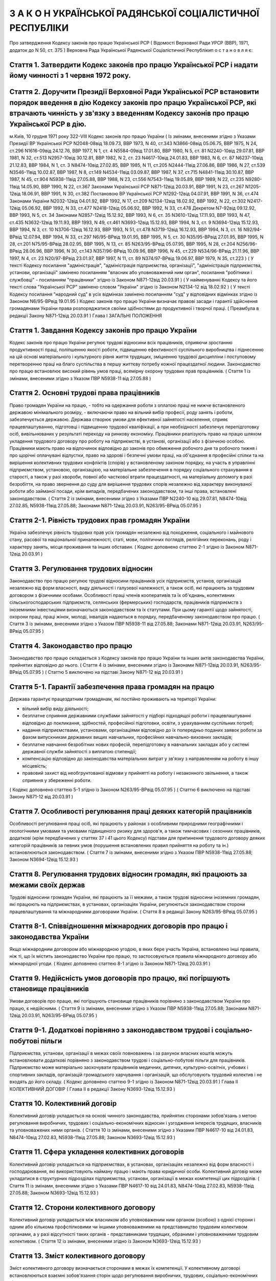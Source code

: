 

==========================================================
З А К О Н УКРАЇНСЬКОЇ РАДЯНСЬКОЇ СОЦІАЛІСТИЧНОЇ РЕСПУБЛІКИ
==========================================================
Про затвердження Кодексу законів про працю Української РСР
( Відомості Верховної Ради УРСР (ВВР), 1971, додаток до N 50, ст. 375 )
Верховна Рада Української Радянської Соціалістичної Республікип о с т а н о в л я є:



Стаття 1. Затвердити Кодекс законів про працю Української РСР і надати йому чинності з 1 червня 1972 року.
----------------------------------------------------------------------------------------------------------


Стаття 2. Доручити Президії Верховної Ради Української РСР встановити порядок введення в дію Кодексу законів про працю Української РСР, які втрачають чинність у зв'язку з введенням Кодексу законів про працю Української РСР в дію.
----------------------------------------------------------------------------------------------------------------------------------------------------------------------------------------------------------------------------------------------------
м.Київ, 10 грудня 1971 року 322-VIII
Кодекс законів про працю України
( Із змінами, внесеними згідно з Указами Президії ВР Української РСР N2048-08від 18.09.73, ВВР 1973, N 40, ст.343 N3866-08від 05.06.75, ВВР 1975, N 24, ст.296 N1616-09від 24.12.76, ВВР 1977, N 1, ст. 4 N5584-09від 17.01.80, ВВР 1980, N 5, ст. 81 N2240-10від 29.07.81, ВВР 1981, N 32, ст.513 N2957-10від 30.12.81, ВВР 1982, N 2, ст. 23 N4617-10від 24.01.83, ВВР 1983, N 6, ст. 87 N6237-10від 21.12.83, ВВР 1984, N 1, ст. 3 N8474-10від 27.02.85, ВВР 1985, N 11, ст.205 N2444-11від 27.06.86, ВВР 1986, N 27, ст.539 N3546-11від 10.02.87, ВВР 1987, N 8, ст.149 N4534-11від 03.09.87, ВВР 1987, N 37, ст.715 N4841-11від 30.10.87, ВВР 1987, N 45, ст.904 N5938-11від 27.05.88, ВВР 1988, N 23, ст.556 N7543-11від 19.05.89, ВВР 1989, N 22, ст.235 N9280-11від 14.05.90, ВВР 1990, N 22, ст.367 Законами Української РСР N871-12від 20.03.91, ВВР 1991, N 23, ст.267 N1205-12від 18.06.91, ВВР 1991, N 30, ст.382 Постановою ВР Української РСР N1292-12від 04.07.91, ВВР 1991, N 36, ст.474 Законами України N2032-12від 04.01.92, ВВР 1992, N 17, ст.209 N2134-12від 18.02.92, ВВР 1992, N 22, ст.302 N2417-12від 05.06.92, ВВР 1992, N 33, ст.477 N2418-12від 05.06.92, ВВР 1992, N 33, ст.478 Декретом N7-92від 09.12.92, ВВР 1993, N 5, ст. 34 Законами N2857-12від 15.12.92, ВВР 1993, N 6, ст. 35 N3610-12від 17.11.93, ВВР 1993, N 47, ст.435 N3632-12від 19.11.93, ВВР 1993, N 49, ст.461 N3693-12від 15.12.93, ВВР 1994, N 3, ст. 9 N3694-12від 15.12.93, ВВР 1994, N 3, ст. 10 N3706-12від 16.12.93, ВВР 1993, N 51, ст.478 N3719-12від 16.12.93, ВВР 1994, N 3, ст. 16 N92/94-ВРвід 12.07.94, ВВР 1994, N 33, ст.297 N6/95-ВРвід 19.01.95, ВВР 1995, N 5, ст. 30 N35/95-ВРвід 27.01.95, ВВР 1995, N 28, ст.201 N75/95-ВРвід 28.02.95, ВВР 1995, N 13, ст. 85 N263/95-ВРвід 05.07.95, ВВР 1995, N 28, ст.204 N256/96-ВРвід 28.06.96, ВВР 1996, N 30, ст.143 N357/96-ВРвід 10.09.96, ВВР 1996, N 45, ст.229 N534/96-ВРвід 21.11.96, ВВР 1997, N 4, ст. 23 N20/97-ВРвід 23.01.97, ВВР 1997, N 11, ст. 89 N374/97-ВРвід 19.06.97, ВВР 1979, N 35, ст.223 )
( У тексті Кодексу посилання "адміністрація", "адміністрація підприємства, організації", "адміністрація підприємства, установи, організації" замінено посиланням "власник або уповноважений ним орган", посилання "робітники і службовці" - посиланням "працівники" згідно із Законом N871-12від 20.03.91 )
( У найменуванні Кодексу та його тексті слова "Української РСР" замінено словом "України" згідно із Законом N2134-12 від 18.02.92 )
( У тексті Кодексу посилання "народний суд" в усіх відмінках замінено посиланням "суд" у відповідних відмінках згідно із Законом N6/95-ВРвід 19.01.95 )
Кодекс законів про працю України визначає правові засади і гарантії здійснення громадянами України права розпоряджатися своїми здібностями до продуктивної і творчої праці. ( Преамбула в редакції Закону N871-12від 20.03.91 )
Глава I
ЗАГАЛЬНІ ПОЛОЖЕННЯ


Стаття 1. Завдання Кодексу законів про працю України
----------------------------------------------------
Кодекс законів про працю України регулює трудові відносини всіх працівників, сприяючи зростанню продуктивності праці, поліпшенню якості роботи, підвищенню ефективності суспільного виробництва і піднесенню на цій основі матеріального і культурного рівня життя трудящих, зміцненню трудової дисципліни і поступовому перетворенню праці на благо суспільства в першу життєву потребу кожної працездатної людини.
Законодавство про працю встановлює високий рівень умов праці, всемірну охорону трудових прав працівників.
( Стаття 1 із змінами, внесеними згідно з Указом ПВР N5938-11 від 27.05.88 )


Стаття 2. Основні трудові права працівників
-------------------------------------------
Право громадян України на працю, - тобто на одержання роботи з оплатою праці не нижче встановленого державою мінімального розміру, - включаючи право на вільний вибір професії, роду занять і роботи, забезпечується державою. Держава створює умови для ефективної зайнятості населення, сприяє працевлаштуванню, підготовці і підвищенню трудової кваліфікації, а при необхідності забезпечує перепідготовку осіб, вивільнюваних у результаті переходу на ринкову економіку.
Працівники реалізують право на працю шляхом укладення трудового договору про роботу на підприємстві, в установі, організації або з фізичною особою. Працівники мають право на відпочинок відповідно до законів про обмеження робочого дня та робочого тижня і про щорічні оплачувані відпустки, право на здорові і безпечні умови праці, на об'єднання в професійні спілки та на вирішення колективних трудових конфліктів (спорів) у встановленому законом порядку, на участь в управлінні підприємством, установою, організацією, на матеріальне забезпечення в порядку соціального страхування в старості, а також у разі хвороби, повної або часткової втрати працездатності, на матеріальну допомогу в разі безробіття, на право звернення до суду для вирішення трудових спорів незалежно від характеру виконуваної роботи або займаної посади, крім випадків, передбачених законодавством, та інші права, встановлені законодавством.
( Стаття 2 із змінами, внесеними згідно з Указами ПВР N2240-10 від 29.07.81, N8474-10від 27.02.85, N5938-11від 27.05.88; Законами N871-12від 20.03.91, N263/95-ВРвід 05.07.95 )


Стаття 2-1. Рівність трудових прав громадян України
---------------------------------------------------
Україна забезпечує рівність трудових прав усіх громадян незалежно від походження, соціального і майнового стану, расової та національної приналежності, статі, мови, політичних поглядів, релігійних переконань, роду і характеру занять, місця проживання та інших обставин.
( Кодекс доповнено статтею 2-1 згідно із Законом N871-12від 20.03.91 )


Стаття 3. Регулювання трудових відносин
---------------------------------------
Законодавство про працю регулює трудові відносини працівників усіх підприємств, установ, організацій незалежно від форм власності, виду діяльності і галузевої належності, а також осіб, які працюють за трудовим договором з фізичними особами.
Особливості праці членів кооперативів та їх об'єднань, колективних сільськогосподарських підприємств, селянських (фермерських) господарств, працівників підприємств з іноземними інвестиціями визначаються законодавством та їх статутами. При цьому гарантії щодо зайнятості, охорони праці, праці жінок, молоді, інвалідів надаються в порядку, передбаченому законодавством про працю.
( Стаття 3 із змінами, внесеними згідно з Указом ПВР N5938-11 від 27.05.88; Законами N871-12від 20.03.91, N263/95-ВРвід 05.07.95 )


Стаття 4. Законодавство про працю
---------------------------------
Законодавство про працю складається з Кодексу законів про працю України та інших актів законодавства України, прийнятих відповідно до нього.
( Стаття 4 із змінами, внесеними згідно із Законами N871-12від 20.03.91, N263/95-ВРвід 05.07.95 )
( Статтю 5 виключено на підставі Закону N871-12 від 20.03.91 )


Стаття 5-1. Гарантії забезпечення права громадян на працю
---------------------------------------------------------
Держава гарантує працездатним громадянам, які постійно проживають на території України:

- вільний вибір виду діяльності;
- безплатне сприяння державними службами зайнятості у підборі підходящої роботи і працевлаштуванні відповідно до покликання, здібностей, професійної підготовки, освіти, з урахуванням суспільних потреб;
- надання підприємствами, установами, організаціями відповідно до їх попередньо поданих заявок роботи за фахом випускникам державних вищих навчальних, професійних навчально-виховних закладів;
- безплатне навчання безробітних нових професій, перепідготовку в навчальних закладах або у системі державної служби зайнятості з виплатою стипендії;
- компенсацію відповідно до законодавства матеріальних витрат у зв'язку з направленням на роботу в іншу місцевість;
- правовий захист від необгрунтованої відмови у прийнятті на роботу і незаконного звільнення, а також сприяння у збереженні роботи.
( Кодекс доповнено статтею 5-1 згідно із Законом N263/95-ВРвід 05.07.95 )
( Статтю 6 виключено на підставі Закону N871-12 від 20.03.91 )


Стаття 7. Особливості регулювання праці деяких категорій працівників
--------------------------------------------------------------------
Особливості регулювання праці осіб, які працюють у районах з особливими природними географічними і геологічними умовами та умовами підвищеного ризику для здоров'я, а також тимчасових і сезонних працівників, додаткові (крім передбачених у статтях 37 і 41 цього Кодексу) підстави для припинення трудового договору деяких категорій працівників за певних умов (порушення встановлених правил прийняття на роботу та ін.) встановлюються законодавством.
( Стаття 7 із змінами, внесеними згідно з Указом ПВР N5938-11від 27.05.88; Законом N3694-12від 15.12.93 )


Стаття 8. Регулювання трудових відносин громадян, які працюють за межами своїх держав
-------------------------------------------------------------------------------------
Трудові відносини громадян України, які працюють за її межами, а також трудові відносини іноземних громадян, які працюють на підприємствах, в установах, організаціях України, регулюються законодавством сторони працевлаштування та міжнародними договорами України.
( Стаття 8 в редакції Закону N263/95-ВРвід 05.07.95 )


Стаття 8-1. Співвідношення міжнародних договорів про працю і законодавства України
----------------------------------------------------------------------------------
Якщо міжнародним договором або міжнародною угодою, в яких бере участь Україна, встановлено інші правила, ніж ті, що їх містить законодавство України про працю, то застосовуються правила міжнародного договору або міжнародної угоди.
( Кодекс доповнено статтею 8-1 згідно із Законом N871-12від 20.03.91 )


Стаття 9. Недійсність умов договорів про працю, які погіршують становище працівників
------------------------------------------------------------------------------------
Умови договорів про працю, які погіршують становище працівників порівняно з законодавством України про працю, є недійсними.
( Стаття 9 із змінами, внесеними згідно з Указом ПВР N5938-11від 27.05.88; Законами N871-12від 20.03.91, N263/95-ВРвід 05.07.95 )


Стаття 9-1. Додаткові порівняно з законодавством трудові і соціально-побутові пільги
------------------------------------------------------------------------------------
Підприємства, установи, організації в межах своїх повноважень і за рахунок власних коштів можуть встановлювати додаткові порівняно з законодавством трудові і соціально-побутові пільги для працівників.
Підприємство може матеріально заохочувати працівників медичних, дитячих, культурно-освітніх, учбових і спортивних закладів, організацій громадського харчування і організацій, що обслуговують трудовий колектив і не входять до його складу. ( Кодекс доповнено статтею 9-1 згідно із Законом N871-12від 20.03.91 )
Глава II
КОЛЕКТИВНИЙ ДОГОВІР
( Глава II в редакції Закону N3693-12від 15.12.93 )


Стаття 10. Колективний договір
------------------------------
Колективний договір укладається на основі чинного законодавства, прийнятих сторонами зобов'язань з метою регулювання виробничих, трудових і соціально-економічних відносин і узгодження інтересів трудящих, власників та уповноважених ними органів.
( Стаття 10 із змінами, внесеними згідно з Указами ПВР N4617-10 від 24.01.83, N8474-10від 27.02.83, N5938-11від 27.05.88; Законом N3693-12від 15.12.93 )


Стаття 11. Сфера укладення колективних договорів
------------------------------------------------
Колективний договір укладається на підприємствах, в установах, організаціях незалежно від форм власності і господарювання, які використовують найману працю і мають права юридичної особи.
Колективний договір може укладатися в структурних підрозділах підприємства, установи, організації в межах компетенції цих підрозділів.
( Стаття 11 із змінами, внесеними згідно з Указами ПВР N4617-10 від 24.01.83, N8474-10від 27.02.83, N5938-11від 27.05.88; Законом N3693-12від 15.12.93 )


Стаття 12. Сторони колективного договору
----------------------------------------
Колективний договір укладається між власником або уповноваженим ним органом (особою) з однієї сторони і одним або кількома профспілковими чи іншими уповноваженими на представництво трудовим колективом органами, а у разі відсутності таких органів - представниками трудящих, обраними і уповноваженими трудовим колективом.
( Стаття 12 із змінами, внесеними згідно із Законом N3693-12від 15.12.93 )


Стаття 13. Зміст колективного договору
--------------------------------------
Зміст колективного договору визначається сторонами в межах їх компетенції.
У колективному договорі встановлюються взаємні зобов'язання сторін щодо регулювання виробничих, трудових, соціально-економічних відносин, зокрема:

- зміни в організації виробництва і праці;
- забезпечення продуктивної зайнятості;
- нормування і оплати праці, встановлення форм, системи, розмірів заробітної плати та інших видів трудових виплат (доплат, надбавок, премій та ін.);
- встановлення гарантій, компенсацій, пільг;
- участі трудового колективу у формуванні, розподілі і використанні прибутку підприємства, установи, організації (якщо це передбачено статутом);
- режиму роботи, тривалості робочого часу і відпочинку;
- умов і охорони праці;
- забезпечення житлово-побутового, культурного, медичного обслуговування, організації оздоровлення і відпочинку працівників;
- гарантій діяльності профспілкової чи інших представницьких організацій трудящих;
- умов регулювання фондів оплати праці та встановлення міжкваліфікаційних (міжпосадових) співвідношень в оплаті праці.
- Колективний договір може передбачати додаткові порівняно з чинним законодавством і угодами гарантії, соціально-побутові пільги.
( Стаття 13 із змінами, внесеними згідно з Указами ПВР N8474-10 від 27.02.85, N7543-11від 19.05.89; Законами N3693-12від 15.12.93, N20/97-ВРвід 23.01.97 )


Стаття 14. Колективні переговори, розробка і укладення колективного договору, відповідальність за його виконання
----------------------------------------------------------------------------------------------------------------
Укладенню колективного договору передують колективні переговори.
Строки, порядок ведення переговорів, вирішення розбіжностей, що виникають під час їх ведення, порядок розробки, укладення та внесення змін і доповнень до колективного договору, відповідальність за його виконання регулюються Законом України "Про колективні договори і угоди" (3356-12).
( Стаття 14 із змінами, внесеними згідно із Законом N3693-12від 15.12.93 )


Стаття 15. Реєстрація колективного договору
-------------------------------------------
Колективні договори підлягають повідомній реєстрації місцевими органами державної виконавчої влади.
Порядок реєстрації колективних договорів визначається Кабінетом Міністрів України.
( Стаття 15 із змінами, внесеними згідно із Законом N3693-12від 15.12.93 )


Стаття 16. Недійсність умов колективного договору
-------------------------------------------------
Умови колективного договору, що погіршують порівняно з чинним законодавством і угодами становище працівників, є недійсними.
( Стаття 16 із змінами, внесеними згідно з Указами ПВР N4617-10 від 24.01.83, N5938-11від 27.05.88, N871-12від 20.03.91; Законом N3693-12від 15.12.93 )


Стаття 17. Строк чинності колективного договору
-----------------------------------------------
Колективний договір набирає чинності з дня його підписання представниками сторін або з дня, зазначеного у ньому.
Після закінчення строку чинності колективний договір продовжує діяти до того часу, поки сторони не укладуть новий або не переглянуть чинний, якщо інше не передбачено договором.
Колективний договір зберігає чинність у разі зміни складу, структури, найменування уповноваженого власником органу, від імені якого укладено цей договір.
У разі реорганізації підприємства, установи, організації колективний договір зберігає чинність протягом строку, на який його укладено, або може бути переглянутий за згодою сторін.
У разі зміни власника чинність колективного договору зберігається протягом строку його дії, але не більше одного року. У цей період сторони повинні розпочати переговори про укладення нового чи зміну або доповнення чинного колективного договору.
У разі ліквідації підприємства, установи, організації колективний договір діє протягом усього строку проведення ліквідації.
На новоствореному підприємстві, в установі, організації колективний договір укладається за ініціативою однієї із сторін у тримісячний строк після реєстрації підприємства, установи, організації, якщо законодавством передбачено реєстрацію, або після рішення про заснування підприємства, установи, організації, якщо не передбачено їх реєстрацію.
( Стаття 17 із змінами, внесеними згідно із Законом N3693-12від 15.12.93 )


Стаття 18. Поширення колективного договору на всіх працівників
--------------------------------------------------------------
Положення колективного договору поширюються на всіх працівників підприємства, установи, організації незалежно від того, чи є вони членами професійної спілки, і є обов'язковими як для власника або уповноваженого ним органу, так і для працівників підприємства, установи, організації.
( Стаття 18 із змінами, внесеними згідно з Указом ПВР N4617-10 від 24.01.83; Законом N3693-12від 15.12.93 )


Стаття 19. Контроль за виконанням колективного договору
-------------------------------------------------------
Контроль за виконанням колективного договору проводиться безпосередньо сторонами, які його уклали, чи уповноваженими ними представниками.
( Стаття 19 із змінами, внесеними згідно з Указом ПВР N4617-10 від 24.01.83, N5938-11від 27.05.88; Законом N3693-12від 15.12.93 )


Стаття 20. Звіти про виконання колективного договору
----------------------------------------------------
Сторони, які підписали колективний договір, щорічно в строки, передбачені колективним договором, звітують про його виконання.
( Стаття 20 із змінами, внесеними згідно із Законом N3693-12від 15.12.93 )
Глава III
ТРУДОВИЙ ДОГОВІР


Стаття 21. Трудовий договір
---------------------------
Трудовий договір є угода між працівником і власником підприємства, установи, організації або уповноваженим ним органом чи фізичною особою, за якою працівник зобов'язується виконувати роботу, визначену цією угодою, з підляганням внутрішньому трудовому розпорядкові, а власник підприємства, установи, організації або уповноважений ним орган чи фізична особа зобов'язується виплачувати працівникові заробітну плату і забезпечувати умови праці, необхідні для виконання роботи, передбачені законодавством про працю, колективним договором і угодою сторін.
Працівник має право реалізувати свої здібності до продуктивної і творчої праці шляхом укладення трудового договору на одному або одночасно на декількох підприємствах, в установах, організаціях, якщо інше не передбачене законодавством, колективним договором або угодою сторін.
Особливою формою трудового договору є контракт, в якому строк його дії, права, обов'язки і відповідальність сторін (в тому числі матеріальна), умови матеріального забезпечення і організації праці працівника, умови розірвання договору, в тому числі дострокового, можуть встановлюватися угодою сторін. Сфера застосування контракту визначається законодавством.
( Стаття 21 із змінами, внесеними згідно із Законами N871-12від 20.03.91, N263/95-ВРвід 05.07.95 )


Стаття 22. Гарантії при укладенні, зміні та припиненні трудового договору
-------------------------------------------------------------------------
Забороняється необгрунтована відмова у прийнятті на роботу.
Відповідно до Конституції України (888-09) будь-яке пряме або непряме обмеження прав чи встановлення прямих або непрямих переваг при укладенні, зміні та припиненні трудового договору залежно від походження, соціального і майнового стану, расової та національної приналежності, статі, мови, політичних поглядів, релігійних переконань, членства у професійній спілці чи іншому об'єднанні громадян, роду і характеру занять, місця проживання не допускається.
Вимоги щодо віку, рівня освіти, стану здоров'я працівника можуть встановлюватись законодавством України.
( Стаття 22 із змінами, внесеними згідно із Законами N871-12від 20.03.91, N6/95-ВРвід 19.01.95 )


Стаття 23. Строки трудового договору
------------------------------------
Трудовий договір може бути:

1) безстроковим, що укладається на невизначений строк;

2) на визначений строк, встановлений за погодженням сторін;

3) таким, що укладається на час виконання певної роботи.
   Строковий трудовий договір укладається у випадках, коли трудові відносини не можуть бути встановлені на невизначений строк з урахуванням характеру наступної роботи, або умов її виконання, або інтересів працівника та в інших випадках, передбачених законодавчими актами.
   ( Стаття 23 із змінами, внесеними згідно із Законами N871-12від 20.03.91, N6/95-ВРвід 19.01.95 )


Стаття 24. Укладення трудового договору
---------------------------------------
Трудовий договір укладається, як правило, в письмовій формі. Додержання письмової форми є обов'язковим:

1) при організованому наборі працівників;

2) при укладенні трудового договору про роботу в районах з особливими природними географічними і геологічними умовами та умовами підвищеного ризику для здоров'я;

3) при укладенні контракту;

4) у випадках, коли працівник наполягає на укладенні трудового договору у письмовій формі;

5) при укладенні трудового договору з неповнолітнім (стаття 187 цього Кодексу);

6) в інших випадках, передбачених законодавством України.
   При укладенні трудового договору громадянин зобов'язаний подати паспорт або інший документ, що посвідчує особу, трудову книжку, а у випадках, передбачених законодавством, - також документ про освіту (спеціальність, кваліфікацію), про стан здоров'я та інші документи.
   Укладення трудового договору оформляється наказом чи розпорядженням власника або уповноваженого ним органу про зарахування працівника на роботу.
   Трудовий договір вважається укладеним і тоді, коли наказ чи розпорядження не були видані, але працівника фактично було допущено до роботи.
   Особі, запрошеній на роботу в порядку переведення з іншого підприємства, установи, організації за погодженням між керівниками підприємств, установ, організацій, не може бути відмовлено в укладенні трудового договору.
   Забороняється укладення трудового договору з громадянином, якому за медичним висновком запропонована робота протипоказана за станом здоров'я.
   ( Стаття 24 із змінами, внесеними згідно з Указом ПВР N7543-11 від 19.05.89; Законами N3694-12від 15.12.93, N374/97-ВРвід 19.06.97 )


Стаття 25. Заборона вимагати при укладенні трудового договору деякі відомості та документи
-------------------------------------------------------------------------------------------
При укладенні трудового договору забороняється вимагати від осіб, які поступають на роботу, відомості про їх партійну і національну приналежність, походження, прописку та документи, подання яких не передбачено законодавством.
( Стаття 25 із змінами, внесеними згідно із Законами N871-12від 20.03.91, N374/97-ВРвід 19.06.97 )


Стаття 25-1. Обмеження спільної роботи родичів на підприємстві, в установі, організації
---------------------------------------------------------------------------------------
Власник вправі запроваджувати обмеження щодо спільної роботи на одному і тому ж підприємстві, в установі, організації осіб, які є близькими родичами чи свояками (батьки, подружжя, брати, сестри, діти, а також батьки, брати, сестри і діти подружжя), якщо у зв'язку з виконанням трудових обов'язків вони безпосередньо підпорядковані або підконтрольні один одному.
На підприємствах, в установах, організаціях державної форми власності порядок запровадження таких обмежень встановлюється законодавством.
( Кодекс доповнено статтею 25-1 згідно із Законом N6/95-ВРвід 19.01.95 )


Стаття 26. Випробування при прийнятті на роботу
-----------------------------------------------
При укладенні трудового договору може бути обумовлене угодою сторін випробування з метою перевірки відповідності працівника роботі, яка йому доручається. Умова про випробування повинна бути застережена в наказі (розпорядженні) про прийняття на роботу.
В період випробування на працівників поширюється законодавство про працю.
Випробування не встановлюється при прийнятті на роботу: осіб, які не досягли вісімнадцяти років; молодих робітників після закінчення професійних навчально-виховних закладів; молодих спеціалістів після закінчення вищих навчальних закладів; осіб, звільнених у запас з військової чи альтернативної (невійськової) служби; інвалідів, направлених на роботу відповідно до рекомендації медико-соціальної експертизи. Випробування не встановлюється також при прийнятті на роботу в іншу місцевість і при переведенні на роботу на інше підприємство, в установу, організацію, а також в інших випадках, якщо це передбачено законодавством.
( Стаття 26 із змінами, внесеними згідно із Законами N871-12від 20.03.91, N6/95-ВРвід 19.01.95 )


Стаття 27. Строк випробування при прийнятті на роботу
-----------------------------------------------------
Строк випробування при прийнятті на роботу, якщо інше не встановлено законодавством України, не може перевищувати трьох місяців, а в окремих випадках, за погодженням з відповідним комітетом профспілки, - шести місяців.
Строк випробування при прийнятті на роботу робітників не може перевищувати одного місяця.
Якщо працівник в період випробування був відсутній на роботі у зв'язку з тимчасовою непрацездатністю або з інших поважних причин, строк випробування може бути продовжено на відповідну кількість днів, протягом яких він був відсутній.
( Стаття 27 із змінами, внесеними згідно з Указом ПВР N5938-11 від 27.05.88; Законами N871-12від 20.03.91, N263/95-ВРвід 05.07.95 )


Стаття 28. Результати випробування при прийнятті на роботу
----------------------------------------------------------
Коли строк випробування закінчився, а працівник продовжує працювати, то він вважається таким, що витримав випробування, і наступне розірвання трудового договору допускається лише на загальних підставах.
Якщо протягом строку випробування встановлено невідповідність працівника роботі, на яку його прийнято, власник або уповноважений ним орган протягом цього строку вправі розірвати трудовий договір. Розірвання трудового договору з цих підстав може бути оскаржене працівником в порядку, встановленому для розгляду трудових спорів у питаннях звільнення.
( Стаття 28 із змінами, внесеними згідно із Законом N871-12від 20.03.91 )


Стаття 29. Обов'язок власника або уповноваженого ним органу проінструктувати працівника і визначити йому робоче місце
---------------------------------------------------------------------------------------------------------------------
До початку роботи за укладеним трудовим договором власник або уповноважений ним орган зобов'язаний:

1) роз'яснити працівникові його права і обов'язки та проінформувати під розписку про умови праці, наявність на робочому місці, де він буде працювати, небезпечних і шкідливих виробничих факторів, які ще не усунуто, та можливі наслідки їх впливу на здоров'я, його права на пільги і компенсації за роботу в таких умовах відповідно до чинного законодавства і колективного договору;

2) ознайомити працівника з правилами внутрішнього трудового розпорядку та колективним договором;

3) визначити працівникові робоче місце, забезпечити його необхідними для роботи засобами;

4) проінструктувати працівника з техніки безпеки, виробничої санітарії, гігієни праці і протипожежної охорони.
   ( Стаття 29 із змінами, внесеними згідно з Указом ПВР N5938-11 від 27.05.88; Законом N3694-12від 15.12.93 )


Стаття 30. Обов'язок працівника особисто виконувати доручену йому роботу
------------------------------------------------------------------------
Працівник повинен виконувати доручену йому роботу особисто і не має права передоручати її виконання іншій особі, за винятком випадків, передбачених законодавством.
( Стаття 30 із змінами, внесеними згідно із Законом N871-12від 20.03.91 )


Стаття 31. Заборона вимагати виконання роботи, не обумовленої трудовим договором
--------------------------------------------------------------------------------
Власник або уповноважений ним орган не має права вимагати від працівника виконання роботи, не обумовленої трудовим договором.
( Стаття 31 із змінами, внесеними згідно із Законом N871-12від 20.03.91 )


Стаття 32. Переведення на іншу роботу. Зміна істотних умов праці
----------------------------------------------------------------
Переведення на іншу роботу на тому ж підприємстві, в установі, організації, а також переведення на роботу на інше підприємство, в установу, організацію або в іншу місцевість, хоча б разом з підприємством, установою, організацією, допускається тільки за згодою працівника, за винятком випадків, передбачених у статтях 33 і 34 цього Кодексу та в інших випадках, передбачених законодавством.
Не вважається переведенням на іншу роботу і не потребує згоди працівника переміщення його на тому ж підприємстві, в установі, організації на інше робоче місце, в інший структурний підрозділ у тій же місцевості, доручення роботи на іншому механізмі або агрегаті у межах спеціальності, кваліфікації чи посади, обумовленої трудовим договором. Власник або уповноважений ним орган не має права переміщати працівника на роботу, протипоказану йому за станом здоров'я.
У зв'язку із змінами в організації виробництва і праці допускається зміна істотних умов праці при продовженні роботи за тією ж спеціальністю, кваліфікацією чи посадою. Про зміну істотних умов праці - систем та розмірів оплати праці, пільг, режиму роботи, встановлення або скасування неповного робочого часу, суміщення професій, зміну розрядів і найменування посад та інших - працівник повинен бути повідомлений не пізніше ніж за два місяці.
Якщо колишні істотні умови праці не може бути збережено, а працівник не згоден на продовження роботи в нових умовах, то трудовий договір припиняється за пунктом 6 статті 36 цього Кодексу.
( Стаття 32 із змінами, внесеними згідно з Указом ПВР N5938-11 від 27.05.88; Законом N871-12від 20.03.91 )


Стаття 33. Тимчасове переведення на іншу роботу в разі виробничої потреби
-------------------------------------------------------------------------
В разі виробничої потреби для підприємства, установи, організації власник або уповноважений ним орган має право переводити працівників на строк до одного місяця на не обумовлену трудовим договором роботу на тому ж підприємстві, в установі, організації або на іншому підприємстві, в установі, організації, але в тій же місцевості з оплатою праці за виконуваною роботою, але не нижчою від середнього заробітку за попередньою роботою. Таке переведення допускається для відвернення стихійного лиха, виробничої аварії або негайного усунення їх наслідків; для відвернення нещасних випадків, простою, загибелі або псування державного або громадського майна та в інших виняткових випадках, а також для заміни відсутнього працівника.
Тривалість переведення на іншу роботу для зміни відсутнього працівника не може перевищувати одного місяця протягом календарного року.
Відмова без поважних причин від тимчасового переведення на іншу роботу в разі виробничої потреби вважається порушенням трудової дисципліни.
( Стаття 33 із змінами, внесеними згідно із Законом N871-12від 20.03.91 )


Стаття 34. Тимчасове переведення на іншу роботу в разі простою
--------------------------------------------------------------
У разі простою працівники переводяться з урахуванням їх спеціальності і кваліфікації на іншу роботу на тому ж підприємстві, в установі, організації на весь час простою або на інше підприємство, в установу, організацію, але в тій самій місцевості на строк до одного місяця.
Відмова без поважних причин від такого переведення вважається порушенням трудової дисципліни.
При переведенні на нижчеоплачувану роботу внаслідок простою за працівниками, які виконують норми виробітку, зберігається середній заробіток за попередньою роботою, а за працівниками, які не виконують норми або переведені на почасово оплачувану роботу зберігається їх тарифна ставка (оклад).
( Стаття 34 із змінами, внесеними згідно із Законом N871-12від 20.03.91 )


Стаття 35. Заборона переведення на некваліфіковані роботи при простої і в разі тимчасової заміни відсутнього працівника
-----------------------------------------------------------------------------------------------------------------------
При простої і в разі тимчасової заміни відсутнього працівника не допускається переведення кваліфікованих працівників на некваліфіковані роботи.


Стаття 36. Підстави припинення трудового договору
----------------------------------------------------
Підставами припинення трудового договору є:

1) угода сторін;

2) закінчення строку (пункти 2 і 3 статті 23), крім випадків, коли трудові відносини фактично тривають і жодна з сторін не поставила вимогу про їх припинення;

3) призов або вступ працівника на військову службу, направлення на альтернативну (невійськову) службу;

4) розірвання трудового договору з ініціативи працівника (статті 38, 39), з ініціативи власника або уповноваженого ним органу (статті 40, 41) або на вимогу профспілкового чи іншого уповноваженого на представництво трудовим колективом органу (стаття 45);

5) переведення працівника, за його згодою, на інше підприємство, в установу, організацію або перехід на виборну посаду;

6) відмова працівника від переведення на роботу в іншу місцевість разом з підприємством, установою, організацією, а також відмова від продовження роботи у зв'язку із зміною істотних умов праці;

7) набрання законної сили вироком суду, яким працівника засуджено (крім випадків умовного засудження і відстрочки виконання вироку) до позбавлення волі, виправних робіт не за місцем роботи або до іншого покарання, яке виключає можливість продовження даної роботи;

8) підстави, передбачені контрактом.
   Зміна підпорядкованості підприємства, установи, організації не припиняє дії трудового договору.
   У разі зміни власника підприємства, а також у разі його реорганізації (злиття, приєднання, поділу, виділення, перетворення) дія трудового договору працівника продовжується. Припинення трудового договору з ініціативи власника або уповноваженого ним органу можливе лише у разі скорочення чисельності або штату працівників (пункт 1 частини першої статті 40).
   ( Стаття 36 із змінами, внесеними згідно з Указами ПВР N2240-10 від 29.07.81, N6237-10від 21.12.83, N5938-11від 27.05.88; Законами N871-12від 20.03.91, N6/95-ВРвід 19.01.95 )


Стаття 37. Припинення трудового договору з працівником, направленим за постановою суду на примусове лікування
-------------------------------------------------------------------------------------------------------------
Крім підстав, передбачених статтею 36 цього Кодексу, трудовий договір припиняється також у випадку направлення працівника за постановою суду до лікувально-трудового профілакторію.


Стаття 38. Розірвання трудового договору, укладеного на невизначений строк, з ініціативи працівника
---------------------------------------------------------------------------------------------------
Працівник має право розірвати трудовий договір, укладений на невизначений строк, попередивши про це власника або уповноважений ним орган письмово за два тижні. У разі, коли заява працівника про звільнення з роботи за власним бажанням зумовлена неможливістю продовжувати роботу (переїзд на нове місце проживання; переведення чоловіка або дружини на роботу в іншу місцевість; вступ до навчального закладу; неможливість проживання у даній місцевості, підтверджена медичним висновком; вагітність; догляд за дитиною до досягнення нею чотирнадцятирічного віку або дитиною-інвалідом; догляд за хворим членом сім'ї відповідно до медичного висновку або інвалідом I групи; вихід на пенсію; прийняття на роботу за конкурсом, а також з інших поважних причин), власник або уповноважений ним орган повинен розірвати трудовий договір у строк, про який просить працівник.
Якщо працівник після закінчення строку попередження про звільнення не залишив роботи і не вимагає розірвання трудового договору, власник або уповноважений ним орган не вправі звільнити його за поданою раніше заявою, крім випадків, коли на його місце запрошено іншого працівника, якому відповідно до законодавства не може бути відмовлено в укладенні трудового договору.
Працівник має право у визначений ним строк розірвати трудовий договір за власним бажанням, якщо власник або уповноважений ним орган не виконує законодавство про охорону праці, умови колективного договору з цих питань.
( Стаття 38 із змінами, внесеними згідно з Указами ПВР N5584-09 від 17.01.80, N6237-10від 21.12.83, N7543-11від 19.05.89; Законами N871-12від 20.03.91, N3694-12від 15.12.93, N6/95-ВР від 19.01.95 )


Стаття 39. Розірвання строкового трудового договору з ініціативи працівника
---------------------------------------------------------------------------
Строковий трудовий договір (пункти 2 і 3 статті 23) підлягає розірванню достроково на вимогу працівника в разі його хвороби або інвалідності, які перешкоджають виконанню роботи за договором, порушення власником або уповноваженим ним органом законодавства про працю, колективного або трудового договору та у випадках, передбачених частиною першою статті 38 цього Кодексу.
Спори про дострокове розірвання трудового договору вирішуються в загальному порядку, встановленому для розгляду трудових спорів.
( Стаття 39 із змінами, внесеними згідно із Законом N6/95-ВРвід 19.01.95 )


Стаття 39-1. Продовження дії строкового трудового договору на невизначений строк
--------------------------------------------------------------------------------
Якщо після закінчення строку трудового договору (пункти 2 і 3 статті 23) трудові відносини фактично тривають і жодна із сторін не вимагає їх припинення, дія цього договору вважається продовженою на невизначений строк.
Трудові договори, що були переукладені один чи декілька разів, за винятком випадків, передбачених частиною другою статті 23, вважаються такими, що укладені на невизначений строк.
( Кодекс доповнено статтею 39-1 згідно із Законом N6/95-ВРвід 19.01.95 )


Стаття 40. Розірвання трудового договору з ініціативи власника або уповноваженого ним органу
--------------------------------------------------------------------------------------------
Трудовий договір, укладений на невизначений строк, а також строковий трудовий договір до закінчення строку його чинності можуть бути розірвані власником або уповноваженим ним органом лише у випадках:

1) змін в організації виробництва і праці, в тому числі ліквідації, реорганізації або перепрофілювання підприємства, установи, організації, скорочення чисельності або штату працівників;
   ( Пункт 1-1 статті 40 втратив чинність на підставі Закону N92/94-ВРвід 12.07.94 )

2) виявленої невідповідності працівника займаній посаді або виконуваній роботі внаслідок недостатньої кваліфікації або стану здоров'я, які перешкоджають продовженню даної роботи;

3) систематичного невиконання працівником без поважних причин обов'язків, покладених на нього трудовим договором або правилами внутрішнього трудового розпорядку, якщо до працівника раніше застосовувалися заходи дисциплінарного чи громадського стягнення;

4) прогулу (в тому числі відсутності на роботі більше трьох годин протягом робочого дня) без поважних причин;

5) нез'явлення на роботу протягом більш як чотирьох місяців підряд внаслідок тимчасової непрацездатності, не рахуючи відпустки по вагітності і родах, якщо законодавством не встановлений триваліший строк збереження місця роботи (посади) при певному захворюванні. За працівниками, які втратили працездатність у зв'язку з трудовим каліцтвом або професійним захворюванням, місце роботи (посада) зберігається до відновлення працездатності або встановлення інвалідності;

6) поновлення на роботі працівника, який раніше виконував цю роботу;

7) появи на роботі в нетверезому стані, у стані наркотичного або токсичного сп'яніння;

8) вчинення за місцем роботи розкрадання (в тому числі дрібного) майна власника, встановленого вироком суду, що набрав законної сили, чи постановою органу, до компетенції якого входить накладення адміністративного стягнення або застосування заходів громадського впливу.
   Звільнення з підстав, зазначених у пунктах 1, 2 і 6 цієї статті, допускається, якщо неможливо перевести працівника, за його згодою, на іншу роботу.
   ( Частину третю статті 40 виключено на підставі Закону N6/95-ВРвід 19.01.95 )
   Не допускається звільнення працівника з ініціативи власника або уповноваженого ним органу в період його тимчасової непрацездатності (крім звільнення за пунктом 5 цієї статті), а також у період перебування працівника у відпустці. Це правило не поширюється на випадок повної ліквідації підприємства, установи, організації.
   ( Стаття 40 із змінами, внесеними згідно з Указами ПВР N6237-10 від 21.12.83, N2444-11від 27.06.86, N5938-11від 27.05.88; Законами N871-12від 20.03.91, N6/95-ВРвід 19.01.95, N263/95-ВРвід 05.07.95 )


Стаття 41. Додаткові підстави розірвання трудового договору з ініціативи власника або уповноваженого ним органу з окремими категоріями працівників за певних умов
-----------------------------------------------------------------------------------------------------------------------------------------------------------------
Крім підстав, передбачених статтею 40 цього Кодексу, трудовий договір з ініціативи власника або уповноваженого ним органу може бути розірваний також у випадках:

1) одноразового грубого порушення трудових обов'язків керівником підприємства, установи, організації (філіалу, представництва, відділення та іншого відокремленого підрозділу), його заступниками, головним бухгалтером підприємства, установи, організації, його заступниками, а також службовими особами митних органів, державних податкових інспекцій, яким присвоєно персональні звання, і службовими особами державної контрольно-ревізійної служби та органів державного контролю за цінами;

2) винних дій працівника, який безпосередньо обслуговує грошові або товарні цінності, якщо ці дії дають підстави для втрати довір'я до нього з боку власника або уповноваженого ним органу;

3) вчинення працівником, який виконує виховні функції, аморального проступку, не сумісного з продовженням даної роботи.
   Розірвання договору у випадках, передбачених цією статтею, провадиться з додержанням вимог частини третьої статті 40, а у випадках, передбачених пунктами 2 і 3, - також вимог статті 43 цього Кодексу.
   ( Стаття 41 із змінами, внесеними згідно з Указом ПВР N5938-11 від 27.05.88; Законами N871-12від 20.03.91, N3632-12від 19.11.93, N6/95-ВРвід 19.01.95 )


Стаття 42. Переважне право на залишення на роботі при вивільненні працівників у зв'язку із змінами в організації виробництва і праці
------------------------------------------------------------------------------------------------------------------------------------
При скороченні чисельності чи штату працівників у зв'язку із змінами в організації виробництва і праці переважне право на залишення на роботі надається працівникам з більш високою кваліфікацією і продуктивністю праці.
При рівних умовах продуктивності праці і кваліфікації перевага в залишенні на роботі надається:

1) сімейним - при наявності двох і більше утриманців;

2) особам, в сім'ї яких немає інших працівників з самостійним заробітком;

3) працівникам з тривалим безперервним стажем роботи на даному підприємстві, в установі, організації;

4) працівникам, які навчаються у вищих і середніх спеціальних учбових закладах без відриву від виробництва;

5) учасникам бойових дій, інвалідам війни та особам, на яких поширюється чинність Закону України "Про статус ветеранів війни, гарантії їх соціального захисту" (3551-12);

6) авторам винаходів, корисних моделей, промислових зразків і раціоналізаторських пропозицій;

7) працівникам, які дістали на цьому підприємстві, в установі, організації трудове каліцтво або професійне захворювання;

8) особам з числа депортованих з України, протягом п'яти років з часу повернення на постійне місце проживання до України;

9) працівникам з числа колишніх військовослужбовців строкової служби та осіб, які проходили альтернативну (невійськову) службу, - протягом двох років з дня звільнення їх зі служби.
   Перевага в залишенні на роботі може надаватися й іншим категоріям працівників, якщо це передбачено законодавством України.
   ( Стаття 42 із змінами, внесеними згідно з Указом ПВР N7543-11 від 19.05.89; Законами N871-12від 20.03.91, N3706-12від 16.12.93, N6/95-ВРвід 19.01.95, N75/95-ВРвід 28.02.95, N263/95-ВРвід 05.07.95 )


Стаття 42-1. Переважне право на укладення трудового договору у разі поворотного прийняття на роботу
---------------------------------------------------------------------------------------------------
Працівник, з яким розірвано трудовий договір з підстав, передбачених пунктом 1 статті 40 цього Кодексу (крім випадку ліквідації підприємства, установи, організації), протягом одного року має право на укладення трудового договору у разі поворотного прийняття на роботу, якщо власник або уповноважений ним орган проводить прийняття на роботу працівників аналогічної кваліфікації.
Переважне право на укладення трудового договору у разі поворотного прийняття на роботу надається особам, зазначеним у статті 42 цього Кодексу, та в інших випадках, передбачених колективним договором.
Умови відновлення соціально-побутових пільг, які працівники мали до вивільнення, визначаються колективним договором.
( Кодекс доповнено статтею 42-1 згідно із Законом N6/95-ВРвід 19.01.95 )


Стаття 43. Розірвання трудового договору з ініціативи власника або уповноваженого ним органу за попередньою згодою профспілкового органу
----------------------------------------------------------------------------------------------------------------------------------------
Розірвання трудового договору з підстав, передбачених пунктами 1 (крім випадку ліквідації підприємства, установи, організації), 2-5, 7 статті 40 і пунктами 2 і 3 статті 41 цього Кодексу, може бути проведено лише за попередньою згодою профспілкового органу.
Профспілковий орган повідомляє власника або уповноважений ним орган у письмовій формі про прийняте рішення в десятиденний строк.
Власник або уповноважений ним орган має право розірвати трудовий договір не пізніш як через місяць з дня одержання згоди профспілкового органу.
Якщо розірвання трудового договору з працівником проведено власником або уповноваженим ним органом без звернення до профспілкового органу, суд зупиняє провадження по справі, запитує згоду профспілкового органу і після її одержання або відмови профспілкового органу в дачі згоди на звільнення працівника (частина перша цієї статті) розглядає спір по суті.
( Стаття 43 із змінами, внесеними згідно з Указами ПВР N4617-10 від 24.01.83, N2444-11від 27.06.86, N5938-11від 27.05.88; Законами N871-12від 20.03.91, N2134-12від 18.02.92, N3719-12 від 16.12.93, N6/95-ВРвід 19.01.95 )


Стаття 43-1. Розірвання трудового договору з ініціативи власника або уповноваженого ним органу без попередньої згоди профспілкового органу
------------------------------------------------------------------------------------------------------------------------------------------
Розірвання трудового договору з ініціативи власника або уповноваженого ним органу без згоди профспілкового органу допускається у випадках:

- ліквідації підприємства, установи, організації;
- незадовільного результату випробування, обумовленого при прийнятті на роботу;
- звільнення з суміщуваної роботи у зв'язку з прийняттям на роботу іншого працівника, який не є сумісником, а також у зв'язку з обмеженнями на роботу за сумісництвом, передбаченими законодавством;
- поновлення на роботі працівника, який раніше виконував цю роботу;
- звільнення працівника, який не є членом професійної спілки, що діє на підприємстві, в установі, організації;
- звільнення з підприємства, установи, організації, де немає профспілкової організації;
- звільнення керівника підприємства, установи, організації (філіалу, представництва, відділення та іншого відокремленого підрозділу), його заступників, головного бухгалтера підприємства, установи, організації, його заступників, а також службових осіб митних органів, державних податкових інспекцій, яким присвоєно персональні звання, і службових осіб державної контрольно-ревізійної служби та органів державного контролю за цінами; керівних працівників, які обираються, затверджуються або призначаються на посади державними органами, органами місцевого та регіонального самоврядування, а також громадськими організаціями та іншими об'єднаннями громадян;
- звільнення працівника, який вчинив за місцем роботи розкрадання (в тому числі дрібне) майна власника, встановлене вироком суду, що набрав законної сили, чи постановою органу, до компетенції якого входить накладення адміністративного стягнення або застосування заходів громадського впливу.
- Законодавством можуть бути передбачені й інші випадки розірвання трудового договору з ініціативи власника або уповноваженого ним органу без згоди відповідного профспілкового органу.
( Кодекс доповнено статтею 43-1 згідно із Законом N2134-12від 18.02.92; із змінами, внесеними згідно із Законами N3632-12від 19.11.93, N3719-12від 16.12.93, N6/95-ВРвід 19.01.95 )


Стаття 44. Вихідна допомога
---------------------------
При припиненні трудового договору з підстав, зазначених у пункті 6 статті 36 та пунктах 1, 2 і 6 статті 40 цього Кодексу, чи внаслідок порушення власником або уповноваженим ним органом законодавства про працю умов колективного або трудового договору (стаття 39) працівникові виплачується вихідна допомога у розмірі не менше середнього місячного заробітку, у разі призову або вступу на військову службу, направлення на альтернативну (невійськову) службу (пункт 3 статті 36) - не менше двомісячного середнього заробітку, внаслідок порушення власником або уповноваженим ним органом законодавства про охорону праці, умов колективного договору з цих питань (статті 38 і 39) - у розмірі, передбаченому колективним договором, але не менше тримісячного середнього заробітку.
( Стаття 44 із змінами, внесеними згідно з Указом ПВР N5938-11 від 27.05.88; Законами N871-12від 20.03.91, N3694-12від 15.12.93, N6/95-ВРвід 19.01.95 )


Стаття 45. Розірвання трудового договору на вимогу профспілкового чи іншого уповноваженого на представництво трудовим колективом органу
---------------------------------------------------------------------------------------------------------------------------------------
На вимогу профспілкового органу, який за дорученням трудового колективу підписав колективний договір, власник або уповноважений ним орган повинен розірвати трудовий договір (контракт) з керівником або усунути його із займаної посади, якщо він порушує законодавство про працю і не виконує зобов'язань за колективним договором.
У разі, коли колективний договір підписав інший уповноважений на представництво орган, трудовий договір з керівником, який не виконав зобов'язань за колективним договором, має бути розірвано на вимогу цього органу.
Якщо власник або уповноважений ним орган, або працівник, щодо якого пред'явлено вимогу про розірвання договору, не згодні з цією вимогою, вони можуть оскаржити її до суду у двотижневий строк. У цьому разі виконання вимоги про розірвання трудового договору зупиняється до винесення судом рішення.
( Стаття 45 із змінами, внесеними згідно з Указом ПВР N5938-11 від 27.05.88; Законами N871-12від 20.03.91, N6/95-ВРвід 19.01.95 )


Стаття 46. Відсторонення від роботи
-----------------------------------
Відсторонення працівників від роботи власником або уповноваженим ним органом допускається у разі: появи на роботі в нетверезому стані, у стані наркотичного або токсичного сп'яніння; відмови або ухилення від обов'язкових медичних оглядів, навчання, інструктажу і перевірки знань з охорони праці та протипожежної охорони; в інших випадках, передбачених законодавством.
( Стаття 46 із змінами, внесеними згідно із Законом N6/95-ВРвід 19.01.95 )


Стаття 47. Обов'язок власника або уповноваженого ним органу провести розрахунок з працівником і видати йому трудову книжку
--------------------------------------------------------------------------------------------------------------------------
Власник або уповноважений ним орган зобов'язаний в день звільнення видати працівникові належно оформлену трудову книжку і провести з ним розрахунок у строки, зазначені в статті 116 цього Кодексу.
У разі звільнення працівника з ініціативи власника або уповноваженого ним органу він зобов'язаний також у день звільнення видати йому копію наказу про звільнення з роботи. В інших випадках звільнення копія наказу видається на вимогу працівника.
( Стаття 47 із змінами, внесеними згідно з Указом ПВР N2240-10 від 29.07.81; Законом N871-12від 20.03.91 )


Стаття 48. Трудові книжки
-------------------------
Трудова книжка є основним документом про трудову діяльність працівника.
Трудові книжки ведуться на всіх працівників, які працюють на підприємстві, в установі, організації понад п'ять днів, у тому числі на сезонних і тимчасових працівників. Трудові книжки ведуться також на позаштатних працівників при умові, якщо вони підлягають державному соціальному страхуванню.
Працівникам, що стають на роботу вперше, трудова книжка оформляється не пізніше п'яти днів після прийняття на роботу.
До трудової книжки заносяться відомості про роботу, заохочення та нагороди за успіхи в роботі на підприємстві, в установі, організації; відомості про стягнення до неї не заносяться.
Порядок ведення трудових книжок визначається Кабінетом Міністрів України.
( Стаття 48 із змінами, внесеними згідно із Законами N871-12від 20.03.91, N374/97-ВРвід 19.06.97 )


Стаття 49. Видача довідки про роботу та заробітну плату
-------------------------------------------------------
Власник або уповноважений ним орган зобов'язаний видати працівникові на його вимогу довідку про його роботу на даному підприємстві, в установі, організації із зазначенням спеціальності, кваліфікації, посади, часу роботи і розміру заробітної плати.
( Стаття 49 із змінами, внесеними згідно із Законом N871-12від 20.03.91 )
Глава III-А
ЗАБЕЗПЕЧЕННЯ ЗАЙНЯТОСТІ ВИВІЛЬНЮВАНИХ ПРАЦІВНИКІВ
( Кодекс доповнено главою III-А згідно з Указом ПВР N5938-11від 27.05.88 )
( Статтю 49-1 виключено на підставі Закону N263/95-ВР від 05.07.95 )


Стаття 49-2. Порядок вивільнення працівників
--------------------------------------------
Про наступне вивільнення працівників персонально попереджають не пізніше ніж за два місяці.
При вивільненні працівників у випадках змін в організації виробництва і праці враховується переважне право на залишення на роботі, передбачене законодавством.
Одночасно з попередженням про звільнення у зв'язку із змінами в організації виробництва і праці власник або уповноважений ним орган пропонує працівникові іншу роботу на тому ж підприємстві, в установі, організації. При відсутності роботи за відповідною професією чи спеціальністю, а також у разі відмови працівника від переведення на іншу роботу на тому ж підприємстві, в установі, організації працівник, за своїм розсудом, звертається за допомогою до державної служби зайнятості або працевлаштовується самостійно. Водночас власник або уповноважений ним орган доводить до відома державної служби зайнятості про наступне вивільнення працівника із зазначенням його професії, спеціальності, кваліфікації та розміру оплати праці.
Державна служба зайнятості пропонує працівникові роботу в тій же чи іншій місцевості за його професією, спеціальністю, кваліфікацією, а при її відсутності - здійснює підбір іншої роботи з урахуванням індивідуальних побажань і суспільних потреб. При необхідності працівника може бути направлено, за його згодою, на навчання новій професії (спеціальності) з наступним наданням йому роботи.
( Стаття 49-2 із змінами, внесеними згідно із Законами N871-12 від 20.03.91, N263/95-ВРвід 05.07.95 )


Стаття 49-3. Пільги і компенсації вивільнюваним працівникам
-----------------------------------------------------------
Працівникам, вивільнюваним з підприємств, установ, організацій, при розірванні трудового договору у зв'язку із змінами в організації виробництва і праці (пункт 1 статті 40) зберігається середня заробітна плата на період працевлаштування, але не більш як на три місяці з дня звільнення з урахуванням виплати вихідної допомоги.
Виплата місячної вихідної допомоги і середнього заробітку, що зберігається, провадиться за попереднім місцем роботи. За зазначеними працівниками зберігається безперервний трудовий стаж, якщо перерва в роботі після звільнення не перевищила трьох місяців.
( Стаття 49-3 із змінами, внесеними згідно із Законом N871-12від 20.03.91 )


Стаття 49-4. Зайнятість населення
---------------------------------
Зайнятість суспільно корисною працею осіб, які припинили трудові відносини з підстав, передбачених цим Кодексом, при неможливості їх самостійного працевлаштування, забезпечується відповідно до Закону України "Про зайнятість населення" (803-12).
( Кодекс доповнено статтею 49-4 згідно із Законом N871-12від 20.03.91 )
Глава IV
РОБОЧИЙ ЧАС


Стаття 50. Норма тривалості робочого часу
-----------------------------------------
Нормальна тривалість робочого часу працівників не може перевищувати 40 годин на тиждень.
Підприємства і організації при укладенні колективного договору можуть встановлювати меншу норму тривалості робочого часу, ніж передбачено в частині першій цієї статті.
( Стаття 50 із змінами, внесеними згідно із Законами N871-12від 20.03.91, N3610-12від 17.11.93 )


Стаття 51. Скорочена тривалість робочого часу
-------------------------------------------------
Скорочена тривалість робочого часу встановлюється:

1) для працівників віком від 16 до 18 років - 36 годин на тиждень, для осіб віком від 15 до 16 років (учнів віком від 14 до 15 років, які працюють в період канікул) - 24 години на тиждень.
   Тривалість робочого часу учнів, які працюють протягом навчального року у вільний від навчання час, не може перевищувати половини максимальної тривалості робочого часу, передбаченої в абзаці першому цього пункту для осіб відповідного віку;

2) для працівників, зайнятих на роботах з шкідливими умовами праці, - не більш як 36 годин на тиждень.
   Перелік виробництв, цехів, професій і посад з шкідливими умовами праці, робота в яких дає право на скорочену тривалість робочого часу, затверджується в порядку, встановленому законодавством.
   Крім того, законодавством встановлюється скорочена тривалість робочого часу для окремих категорій працівників (учителів, лікарів та інших).
   Скорочена тривалість робочого часу може встановлюватись за рахунок власних коштів на підприємствах і в організаціях для жінок, які мають дітей віком до чотирнадцяти років або дитину-інваліда.
   ( Стаття 51 із змінами, внесеними згідно із Законами N871-12від 20.03.91, N3610-12від 17.11.93, N263/95-ВРвід 05.07.95 )


Стаття 52. П'ятиденний і шестиденний робочий тиждень та тривалість щоденної роботи
----------------------------------------------------------------------------------
Для працівників установлюється п'ятиденний робочий тиждень з двома вихідними днями. При п'ятиденному робочому тижні тривалість щоденної роботи (зміни) визначається правилами внутрішнього трудового розпорядку або графіками змінності, які затверджує власник або уповноважений ним орган за погодженням з профспілковим комітетом підприємства, установи, організації з додержанням установленої тривалості робочого тижня (статті 50 і 51).
На тих підприємствах, в установах, організаціях, де за характером виробництва та умовами роботи запровадження п'ятиденного робочого тижня є недоцільним, встановлюється шестиденний робочий тиждень з одним вихідним днем. При шестиденному робочому тижні тривалість щоденної роботи не може перевищувати 7 годин при тижневій нормі 40 годин, 6 годин при тижневій нормі 36 годин і 4 годин при тижневій нормі 24 години.
П'ятиденний або шестиденний робочий тиждень встановлюється власником або уповноваженим ним органом спільно з профспілковим комітетом з урахуванням специфіки роботи, думки трудового колективу і за погодженням з місцевою Радою народних депутатів.
( Стаття 52 із змінами, внесеними згідно з Указами ПВР N4617-10 від 24.01.83, N5938-11від 27.05.88; Законами N871-12від 20.03.91, N3610-12від 17.11.93 )


Стаття 53. Тривалість роботи напередодні святкових, неробочих і вихідних днів
-----------------------------------------------------------------------------
Напередодні святкових і неробочих днів (стаття 73) тривалість роботи працівників, крім працівників, зазначених у статті 51 цього Кодексу, скорочується на одну годину як при п'ятиденному, так і при шестиденному робочому тижні.
Напередодні вихідних днів тривалість роботи при шестиденному робочому тижні не може перевищувати 5 годин.
( Стаття 53 із змінами, внесеними згідно із Законами N871-12від 20.03.91, N3610-12від 17.11.93 )


Стаття 54. Тривалість роботи в нічний час
-----------------------------------------
При роботі в нічний час встановлена тривалість роботи (зміни) скорочується на одну годину. Це правило не поширюється на працівників, для яких уже передбачено скорочення робочого часу (пункт 2 частини першої і частина третя статті 51).
Тривалість нічної роботи зрівнюється з денною в тих випадках, коли це необхідно за умовами виробництва, зокрема у безперервних виробництвах, а також на змінних роботах при шестиденному робочому тижні з одним вихідним днем.
Нічним вважається час з 10 години вечора до 6 години ранку. ( Стаття 54 із змінами, внесеними згідно із Законом N871-12від 20.03.91 )


Стаття 55. Заборона роботи в нічний час
---------------------------------------
Забороняється залучення до роботи в нічний час:

1) вагітних жінок і жінок, що мають дітей віком до трьох років (стаття 176);

2) осіб, молодших вісімнадцяти років (стаття 192);

3) інших категорій працівників, передбачених законодавством.
   Робота жінок в нічний час не допускається, за винятком випадків, передбачених статтею 175 цього Кодексу. Робота інвалідів у нічний час допускається лише за їх згодою і за умови, що це не суперечить медичним рекомендаціям (стаття 172).
   ( Стаття 55 із змінами, внесеними згідно з Указом ПВР N4841-11 від 30.10.87; Законом N871-12від 20.03.91 )


Стаття 56. Неповний робочий час
-------------------------------
За угодою між працівником і власником або уповноваженим ним органом може встановлюватись як при прийнятті на роботу, так і згодом неповний робочий день або неповний робочий тиждень. На просьбу вагітної жінки, жінки, яка має дитину віком до чотирнадцяти років або дитину-інваліда, в тому числі таку, що знаходиться під її опікуванням, або здійснює догляд за хворим членом сім'ї відповідно до медичного висновку, власник або уповноважений ним орган зобов'язаний встановлювати їй неповний робочий день або неповний робочий тиждень.
Оплата праці в цих випадках провадиться пропорціонально відпрацьованому часу або залежно від виробітку.
Робота на умовах неповного робочого часу не тягне за собою будь-яких обмежень обсягу трудових прав працівників.
( Стаття 56 із змінами, внесеними згідно з Указом ПВР N4841-11 від 30.10.87; Законом N871-12від 20.03.91 )


Стаття 57. Початок і закінчення роботи
---------------------------------------
Час початку і закінчення щоденної роботи (зміни) передбачається правилами внутрішнього трудового розпорядку і графіками змінності у відповідності з законодавством.


Стаття 58. Робота змінами
-------------------------
При змінних роботах працівники чергуються в змінах рівномірно в порядку, встановленому правилами внутрішнього трудового розпорядку.
Перехід з однієї зміни в іншу, як правило, має відбуватися через кожний робочий тиждень в години, визначені графіками змінності.
( Стаття 58 із змінами, внесеними згідно із Законом N871-12від 20.03.91 )


Стаття 59. Перерви між змінами
------------------------------
Тривалість перерви в роботі між змінами має бути не меншою подвійної тривалості часу роботи в попередній зміні (включаючи і час перерви на обід).
Призначення працівника на роботу протягом двох змін підряд забороняється.


Стаття 60. Поділ робочого дня на частини
----------------------------------------
На роботах з особливими умовами і характером праці в порядку і випадках, передбачених законодавством, робочий день може бути поділений на частини з тією умовою, щоб загальна тривалість роботи не перевищувала встановленої тривалості робочого дня.


Стаття 61. Підсумований облік робочого часу
-------------------------------------------
На безперервно діючих підприємствах, в установах, організаціях, а також в окремих виробництвах, цехах, дільницях, відділеннях і на деяких видах робіт, де за умовами виробництва (роботи) не може бути додержана встановлена для даної категорії працівників щоденна або щотижнева тривалість робочого часу, допускається за погодженням з профспілковим комітетом підприємства, установи, організації запровадження підсумованого обліку робочого часу з тим, щоб тривалість робочого часу за обліковий період не перевищувала нормального числа робочих годин (статті 50 і 51).
( Стаття 61 із змінами, внесеними згідно з Указом ПВР N4617-10 від 24.01.83; Законом N871-12від 20.03.91 )


Стаття 62. Обмеження надурочних робіт
---------------------------------------
( Дію статті 62 припинено на підставі Постанови Верховної Ради УРСР від 4 липня 1991 року (ВВР 1991, N 36, ст.474) на період реалізації Програми надзвичайних заходів щодо стабілізації економіки України та виходу її з кризового стану (1991 рік - перше півріччя 1993 року )
Надурочні роботи, як правило, не допускаються. Надурочними вважаються роботи понад встановлену тривалість робочого дня (статті 52, 53 і 61).
Власник або уповноважений ним орган може застосовувати надурочні роботи лише у виняткових випадках, що визначаються законодавством і в частині третій цієї статті.
Власник або уповноважений ним орган може застосовувати надурочні роботи тільки у таких виняткових випадках:

1) при проведенні робіт, необхідних для оборони країни, а також відвернення громадського або стихійного лиха, виробничої аварії і негайного усунення їх наслідків;

2) при проведенні громадсько необхідних робіт по водопостачанню, газопостачанню, опаленню, освітленню, каналізації, транспорту, зв'язку - для усунення випадкових або несподіваних обставин, які порушують правильне їх функціонування;

3) при необхідності закінчити почату роботу, яка внаслідок непередбачених обставин чи випадкової затримки з технічних умов виробництва не могла бути закінчена в нормальний робочий час, коли припинення її може призвести до псування або загибелі державного чи громадського майна, а також у разі необхідності невідкладного ремонту машин, верстатів або іншого устаткування, коли несправність їх викликає зупинення робіт для значної кількості трудящих;

4) при необхідності виконання вантажно-розвантажувальних робіт з метою недопущення або усунення простою рухомого складу чи скупчення вантажів у пунктах відправлення і призначення;

5) для продовження роботи при нез'явленні працівника, який заступає, коли робота не допускає перерви; в цих випадках власник або уповноважений ним орган зобов'язаний негайно вжити заходів до заміни змінника іншим працівником.
   ( Стаття 62 із змінами, внесеними згідно з Указом ПВР N2240-10 від 29.07.81; Законами N871-12від 20.03.91, N263/95-ВРвід 05.07.95 )


Стаття 63. Заборона залучення до надурочних робіт
-------------------------------------------------
До надурочних робіт (стаття 62) забороняється залучати:

1) вагітних жінок і жінок, які мають дітей віком до трьох років (стаття 176);

2) осіб, молодших вісімнадцяти років (стаття 192);

3) працівників, які навчаються в загальноосвітніх школах і професійно-технічних училищах без відриву від виробництва, в дні занять (стаття 220).
   Законодавством можуть бути передбачені і інші категорії працівників, що їх забороняється залучати до надурочних робіт.
   Жінки, які мають дітей віком від трьох до чотирнадцяти років або дитину-інваліда, можуть залучатись до надурочних робіт лише за їх згодою (стаття 177).
   Залучення інвалідів до надурочних робіт можливе лише за їх згодою і за умови, що це не суперечить медичним рекомендаціям (стаття 172).
   ( Стаття 63 із змінами, внесеними згідно з Указом ПВР N4841-11 від 30.10.87; Законом N871-12від 20.33.91 )


Стаття 64. Необхідність одержання дозволу профспілкового комітету підприємства, установи, організації для проведення надурочних робіт
---------------------------------------------------------------------------------------------------------------------------------------------
Надурочні роботи можуть провадитися лише з дозволу профспілкового комітету підприємства, установи, організації.
( Стаття 64 із змінами, внесеними згідно з Указом ПВР N4617-10 від 24.01.83 )


Стаття 65. Граничні норми застосування надурочних робіт
-------------------------------------------------------
( Дію статті 65 припинено Постановою Верховної Ради УРСР від

4 липня 1991 року (ВВР 1991, N 36, ст.474) на період
   реалізації Програми надзвичайних заходів щодо стабілізації
   економіки України та виходу її з кризового стану (1991 рік -
   перше півріччя 1993 року )
   Надурочні роботи не повинні перевищувати для кожного працівника чотирьох годин протягом двох днів підряд і 120 годин на рік.
   Власник або уповноважений ним орган повинен вести облік надурочних робіт кожного працівника.
   Глава V
   ЧАС ВІДПОЧИНКУ


Стаття 66. Перерва для відпочинку і харчування
-----------------------------------------------
Працівникам надається перерва для відпочинку і харчування тривалістю не більше двох годин. Перерва не включається в робочий час. Перерва для відпочинку і харчування повинна надаватись, як правило, через чотири години після початку роботи.
Час початку і закінчення перерви встановлюється правилами внутрішнього трудового розпорядку.
Працівники використовують час перерви на свій розсуд. На цей час вони можуть відлучатися з місця роботи.
На тих роботах, де через умови виробництва перерву встановити не можна, працівникові повинна бути надана можливість приймання їжі протягом робочого часу. Перелік таких робіт, порядок і місце приймання їжі встановлюються власником або уповноваженим ним органом за погодженням з профспілковим комітетом підприємства, установи, організації.
( Стаття 66 із змінами, внесеними згідно з Указом ПВР N4617-10 від 24.01.83; Законом N871-12від 20.03.91 )


Стаття 67. Вихідні дні
----------------------
При п'ятиденному робочому тижні працівникам надаються два вихідних дні на тиждень, а при шестиденному робочому тижні - один вихідний день.
Загальним вихідним днем є неділя. Другий вихідний день при п'ятиденному робочому тижні, якщо він не визначений законодавством, визначається графіком роботи підприємства, установи, організації, погодженим з профспілковим комітетом підприємства, установи, організації, і, як правило, має надаватися підряд з загальним вихідним днем.
У випадку, коли святковий або неробочий день (стаття 73) збігається з вихідним днем, вихідний день переноситься на наступний після святкового або неробочого.
( Стаття 67 із змінами, внесеними згідно з Указом ПВР N4617-10 від 24.01.83; Законом N35/95-ВРвід 27.01.95 )


Стаття 68. Вихідні дні на підприємствах, в установах, організаціях, пов'язаних з обслуговуванням населення
----------------------------------------------------------------------------------------------------------
На підприємствах, в установах, організаціях, де робота не може бути перервана в загальний вихідний день у зв'язку з необхідністю обслуговування населення (магазини, підприємства побутового обслуговування, театри, музеї і інші), вихідні дні встановлюються місцевими Радами народних депутатів.
( Стаття 68 із змінами, внесеними згідно з Указом ПВР N2240-10 від 29.07.81 )


Стаття 69. Вихідні дні на безперервно діючих підприємствах, в установах, організаціях
-------------------------------------------------------------------------------------
На підприємствах, в установах, організаціях, зупинення роботи яких неможливе з виробничо-технічних умов або через необхідність безперервного обслуговування населення, а також на вантажно-розвантажувальних роботах, пов'язаних з роботою транспорту, вихідні дні надаються в різні дні тижня почергово кожній групі працівників згідно з графіком змінності, що затверджується власником або уповноваженим ним органом за погодженням з профспілковим комітетом підприємства, установи, організації.
( Стаття 69 із змінами, внесеними згідно з Указом ПВР N4617-10 від 24.01.83 )


Стаття 70. Тривалість щотижневого безперервного відпочинку
----------------------------------------------------------
Тривалість щотижневого безперервного відпочинку повинна бути не менш як сорок дві години.


Стаття 71. Заборона роботи у вихідні дні. Винятковий порядок застосування такої роботи
--------------------------------------------------------------------------------------
Робота у вихідні дні забороняється. Залучення окремих працівників до роботи у ці дні допускається тільки з дозволу профспілкового комітету підприємства, установи, організації і лише у виняткових випадках, що визначаються законодавством і в частині другій цієї статті.
Залучення окремих працівників до роботи у вихідні дні допускається в таких виняткових випадках:

1) для відвернення громадського або стихійного лиха, виробничої аварії і негайного усунення їх наслідків;

2) для відвернення нещасних випадків, загибелі або псування державного чи громадського майна;

3) для виконання невідкладних, наперед не передбачених робіт, від негайного виконання яких залежить у дальшому нормальна робота підприємства, установи, організації в цілому або їх окремих підрозділів;

4) для виконання невідкладних вантажно-розвантажувальних робіт з метою запобігання або усунення простою рухомого складу чи скупчення вантажів у пунктах відправлення і призначення.
   Залучення працівників до роботи у вихідні дні провадиться за письмовим наказом (розпорядженням) власника або уповноваженого ним органу.
   ( Стаття 71 із змінами, внесеними згідно з Указами ПВР N2240-10 від 29.07.81, N4617-10від 24.01.83; Законом N263/95-ВРвід 05.07.95 )


Стаття 72. Компенсація за роботу у вихідний день
------------------------------------------------
Робота у вихідний день може компенсуватися, за згодою сторін, наданням іншого дня відпочинку або у грошовій формі у подвійному розмірі.
Оплата за роботу у вихідний день обчислюється за правилами статті 107 цього Кодексу.
( Стаття 72 із змінами, внесеними згідно з Указами ПВР N2240-10 від 29.07.81, N5938-11від 27.05.88 )


Стаття 73. Святкові і неробочі дні
----------------------------------
Встановити такі святкові дні:

1 січня - Новий рік

7 січня - Різдво Христове

8 березня - Міжнародний жіночий день

1 і 2 травня - День міжнародної солідарності трудящих

9 травня - День Перемоги

28 червня - День Конституції України

24 серпня - День незалежності України

7 і 8 листопада - річниця Великої Жовтневої соціалістичної революції.
   Робота також не провадиться в дні релігійних свят:

7 січня - Різдво Христове
   один день (неділя) - Пасха (Великдень)
   один день (неділя) - Трійця.
   За поданням релігійних громад інших (неправославних) конфесій, зареєстрованих в Україні, керівництво підприємств, установ, організацій надає особам, які сповідують відповідні релігії, до трьох днів відпочинку протягом року для святкування їх великих свят з відпрацюванням за ці дні.
   У дні, зазначені у частинах першій і другій цієї статті, допускаються роботи, припинення яких неможливе через виробничо-технічні умови (безперервно діючі підприємства, установи, організації), роботи, викликані необхідністю обслуговування населення, а також невідкладні ремонтні і вантажно-розвантажувальні роботи.
   Робота у зазначені дні компенсується відповідно до статті 107 цього Кодексу.
   ( Стаття 73 із змінами, внесеними згідно з Указом ПВР N2240-10 від 29.07.81; Законами N871-12від 20.03.91, N1205-12від 18.06.91, N2417-12від 05.06.92, N256/96-ВРвід 28.06.96 )


Стаття 74. Щорічні відпустки
------------------------------
Всім працівникам надаються щорічні відпустки із збереженням місця роботи (посади) і середнього заробітку (статті 75 і 76).


Стаття 75. Тривалість відпустки
-------------------------------
Щорічна відпустка надається працівникам тривалістю не менш як 15 робочих днів, з поступовим переходом до надання відпустки більшої тривалості. Порядок обчислення тривалості щорічної відпустки визначається законодавством.
Працівникам молодше вісімнадцяти років щорічна відпустка надається тривалістю один календарний місяць.
( Стаття 75 із змінами, внесеними згідно із Законом N871-12від 20.03.91 )


Стаття 76. Додаткові відпустки
------------------------------
Щорічні додаткові відпустки надаються:

1) працівникам, зайнятим на роботах з шкідливими умовами праці;

2) працівникам, які зайняті в окремих галузях народного господарства і мають тривалий стаж роботи на одному підприємстві, в організації;

3) працівникам з ненормованим робочим днем;

4) працівникам, які працюють в районах Крайньої Півночі і в прирівняних до них місцевостях;

5) в інших випадках, передбачених законодавством.


Стаття 77. Додаткові відпустки, що надаються порядком заохочення за виконання державних або громадських обов'язків
------------------------------------------------------------------------------------------------------------------
В порядку заохочення за виконання державних або громадських обов'язків можуть надаватись додаткові відпустки за місцем роботи громадським вихователям неповнолітніх і в інших випадках - в порядку, встановленому законодавством України.
( Стаття 77 із змінами, внесеними згідно з Указом ПВР N4534-11 від 03.09.87; Законом N263/95-ВРвід 05.07.95 )


Стаття 78. Невключення відпусток по тимчасовій непрацездатності до щорічних відпусток
-------------------------------------------------------------------------------------
Відпустки, що надаються відповідно до встановленого порядку у зв'язку з тимчасовою непрацездатністю, а також вагітністю й родами, до щорічних і додаткових відпусток не включаються.


Стаття 79. Порядок надання відпусток
------------------------------------
Відпустка за перший рік роботи надається працівникам після закінчення одинадцяти місяців безперервної роботи на даному підприємстві, в установі, організації. До закінчення зазначеного строку відпустка може бути надана у випадках, передбачених законодавством. За другий і наступні роки роботи відпустка може бути надана в будь-який час відповідного робочого року.
Відпустки надаються протягом усього року. Черговість надання відпусток встановлюється власником або уповноваженим ним органом за погодженням з профспілковим комітетом підприємства, установи, організації.
Поділ відпустки на частини допускається на прохання працівника за умови, щоб основна її частина була не менше шести днів для дорослих і дванадцяти днів для осіб молодше вісімнадцяти років.
( Стаття 79 із змінами, внесеними згідно з Указом ПВР N4617-10 від 24.01.83; Законом N871-12від 20.03.91 )


Стаття 80. Допустимі випадки перенесення відпусток
--------------------------------------------------
Щорічна відпустка повинна бути перенесена на інший строк або продовжена в разі:

1) тимчасової непрацездатності працівника, засвідченої у встановленому порядку;

2) виконання працівником державних або громадських обов'язків;

3) в інших випадках, передбачених законодавством.
   У виняткових випадках, коли надання відпустки працівникові в поточному році може несприятливо відбитися на нормальному ході роботи підприємства, установи, організації, допускається за згодою працівника і за погодженням з профспілковим комітетом підприємства, установи, організації перенесення відпустки на наступний робочий рік. При цьому відпустка за кожний рік тривалістю не менш як 6 робочих днів повинна бути використана не пізніш як протягом одного року після настання права на відпустку. Частина невикористаної відпустки, яка залишилася, може бути приєднана до відпустки за наступний робочий рік.
   Забороняється ненадання щорічної відпустки протягом двох років підряд, а також ненадання відпустки працівникам молодше вісімнадцяти років та працівникам, які мають право на додаткову відпустку у зв'язку з шкідливими умовами праці.
   ( Стаття 80 із змінами, внесеними згідно з Указами ПВР N4617-10 від 24.01.83, N7543-11від 19.05.89; Законом N871-12від 20.03.91 )


Стаття 81. Право на відпустку при переведенні на інше місце роботи
-------------------------------------------------------------------
Працівникам, переведеним на роботу з одного підприємства, установи, організації на інше підприємство, в установу, організацію, може бути надана відпустка до закінчення одинадцяти місяців роботи після переведення.
В разі, коли працівник, переведений на роботу на інше підприємство, в установу, організацію, не одержав за попереднім місцем роботи грошової компенсації за невикористану відпустку, в стаж його роботи для одержання щорічної відпустки за новим місцем має бути врахований час, за який він не використав відпустки за попереднім місцем роботи.


Стаття 82. Обчислення стажу роботи, що дає право на відпустку
-------------------------------------------------------------
До стажу роботи, що дає право на відпустку, включаються:

1) час фактичної роботи;

2) час, коли працівник фактично не працював, але за ним зберігалися місце роботи (посада) і заробітна плата повністю або частково (в тому числі час оплаченого вимушеного прогулу, викликаного неправильним звільненням або переведенням на іншу роботу);

3) час, коли працівник фактично не працював, але за ним зберігалося місце роботи (посада) і йому виплачувалася допомога по державному соціальному страхуванню, за винятком частково оплачуваної відпустки по догляду за дитиною до досягнення нею віку двох років; ( Відповідно до розділу II Закону Української РСР N 871-12від 20 березня 1991 р. (Відомості Верховної Ради УРСР, 1991, N 23, ст. 267) частково оплачувані відпустки з 1 січня 1992 р. надаються жінкам до досягнення дитиною віку трьох років.)

4) інші періоди роботи, зарахування яких передбачене законодавством.
   ( Стаття 82 із змінами, внесеними згідно з Указом ПВР N4617-10 від 24.01.83; Законом N871-12від 20.03.91 )


Стаття 83. Неприпустимість заміни відпустки грошовою компенсацією
-----------------------------------------------------------------
Заміна відпустки грошовою компенсацією не допускається, крім випадків звільнення працівника, який не використав відпустки.


Стаття 84. Відпустка без збереження заробітної плати
----------------------------------------------------
За сімейними обставинами та з інших поважних причин працівникові, за його заявою, може бути надана власником або уповноваженим ним органом короткочасна відпустка без збереження заробітної плати. В необхідних випадках за згодою сторін ця відпустка може бути відпрацьована працівником у наступний період, виходячи з умов і можливостей виробництва.
( Стаття 84 із змінами, внесеними згідно з Указом ПВР N6237-10 від 21.12.83; Законом N871-12від 20.03.91 )
Глава VI
НОРМУВАННЯ ПРАЦІ


Стаття 85. Норми праці
----------------------
Норми праці - норми виробітку, часу, обслуговування, чисельності - встановлюються для працівників відповідно до досягнутого рівня техніки, технології, організації виробництва і праці.
В умовах колективних форм організації та оплати праці можуть застосовуватися також укрупнені і комплексні норми.
Норми праці підлягають обов'язковій заміні новими в міру проведення атестації і раціоналізації робочих місць, впровадження нової техніки, технології та організаційно-технічних заходів, які забезпечують зростання продуктивності праці.
Досягнення високого рівня виробітку продукції окремим працівником, бригадою за рахунок застосування з власної ініціативи нових прийомів праці і передового досвіду, вдосконалення своїми силами робочих місць не є підставою для перегляду норм.
( Стаття 85 із змінами, внесеними згідно з Указом ПВР N5938-11 від 27.05.88 )


Стаття 86. Запровадження, заміна і перегляд норм праці
------------------------------------------------------
Запровадження, заміна і перегляд норм праці провадиться власником або уповноваженим ним органом за погодженням з профспілковим комітетом.
Власник або уповноважений ним орган повинен роз'яснити працівникам причини перегляду норм праці, а також умови, за яких мають застосовуватися нові норми.
Про запровадження нових і зміну чинних норм праці власник або уповноважений ним орган повідомляє працівників не пізніш як за один місяць до запровадження.
( Стаття 86 із змінами, внесеними згідно з Указами ПВР N2240-10 від 29.07.81, N4617-10від 24.01.83 )


Стаття 87. Строк дії норм праці
----------------------------------
Норми праці встановлюються на невизначений строк і діють до моменту їх перегляду у зв'язку зі зміною умов, на які вони були розраховані (стаття 85).
Поряд з нормами, встановленими на стабільні за організаційно-технічними умовами роботи, застосовуються тимчасові і одноразові норми.
Тимчасові норми встановлюються на період освоєння тих чи інших робіт за відсутністю затверджених нормативних матеріалів для нормування праці.
Одноразові норми встановлюються на окремі роботи, які носять одиничний характер (позапланові, аварійні).
( Стаття 87 із змінами, внесеними згідно з Указами ПВР N4617-10 від 24.01.83, N7543-11від 19.05.89 )


Стаття 88. Умови праці, які мають враховуватися при розробленні норм виробітку (норм часу) і норм обслуговування
----------------------------------------------------------------------------------------------------------------
Норми виробітку (норми часу) і норми обслуговування визначаються виходячи з нормальних умов праці, якими вважаються:

1) справний стан машин, верстатів і пристроїв;

2) належна якість матеріалів та інструментів, необхідних для виконання роботи, і їх вчасне подання;

3) вчасне постачання виробництва електроенергією, газом та іншими джерелами енергоживлення;

4) своєчасне забезпечення технічною документацією;

5) здорові та безпечні умови праці (додержання правил і норм з техніки безпеки, необхідне освітлення, опалення, вентиляція, усунення шкідливих наслідків шуму, випромінювань, вібрації та інших факторів, які негативно впливають на здоров'я робітників, і т. ін.).


Стаття 89. Заміна і перегляд єдиних і типових норм
---------------------------------------------------
Заміна і перегляд єдиних і типових (міжгалузевих, галузевих, відомчих) норм здійснюється органами, які їх затвердили.
( Стаття 89 із змінами, внесеними згідно з Указом ПВР N5938-11 від 27.05.88 )


Стаття 90. Порядок визначення розцінок при відрядній оплаті праці
-----------------------------------------------------------------
При відрядній оплаті праці розцінки визначаються виходячи з установлених розрядів роботи, тарифних ставок (окладів) і норм виробітку (норм часу).
Відрядна розцінка визначається шляхом ділення погодинної (денної) тарифної ставки, яка відповідає розряду роботи, що виконується, на погодинну (денну) норму виробітку. Відрядна розцінка може бути визначена також шляхом множення погодинної (денної) тарифної ставки, яка відповідає розряду роботи, що виконується, на встановлену норму часу в годинах або днях.


Стаття 91. Збереження попередніх розцінок при впровадженні винаходу, корисної моделі, промислового зразка чи раціоналізаторської пропозиції
----------------------------------------------------------------------------------------------------------------------------------------------
За працівником, який створив винахід, корисну модель, промисловий зразок або вніс раціоналізаторську пропозицію, що зумовили зміну технічних норм і розцінок, зберігаються попередні розцінки протягом шести місяців від дати початку їх впровадження. Попередні розцінки зберігаються і в тих випадках, коли автор зазначених об'єктів інтелектуальної власності раніше не виконував роботи, норми і розцінки на яку змінено у зв'язку з їх впровадженням, і був переведений на цю роботу після їх впровадження.
За іншими працівниками, які допомогли авторові у впровадженні винаходу, корисної моделі, промислового зразка чи раціоналізаторської пропозиції, попередні розцінки зберігаються протягом трьох місяців.
( Стаття 91 із змінами, внесеними згідно із Законом N75/95-ВРвід 28.02.95 )


Стаття 92. Встановлення нормованих завдань при почасовій оплаті праці
---------------------------------------------------------------------
При почасовій оплаті працівникам встановлюються нормовані завдання. Для виконання окремих функцій та обсягів робіт може бути встановлено норми обслуговування або норми чисельності працівників.
( Стаття 92 із змінами, внесеними згідно з Указом ПВР N5938-11 від 27.05.88 )
( Статтю 93 виключено на підставі Закону N263/95-ВР від 05.07.95 )
Глава VII
ОПЛАТА ПРАЦІ
( Назва глави VII в редакції Закону N357/96-ВРвід 10.09.96 )


Стаття 94. Заробітна плата
--------------------------
Заробітна плата - це винагорода, обчислена, як правило, у грошовому виразі, яку власник або уповноважений ним орган виплачує працівникові за виконану ним роботу.
Розмір заробітної плати залежить від складності та умов виконуваної роботи, професійно-ділових якостей працівника, результатів його праці та господарської діяльності підприємства, установи, організації і максимальним розміром не обмежується.
Питання державного і договірного регулювання оплати праці, прав працівників на оплату праці та їх захисту визначається цим Кодексом, Законом України "Про оплату праці" (108/95-ВР) та іншими нормативно-правовими актами.
( Стаття 94 із змінами, внесеними згідно із Законом N871-12від 20.03.91; в редакції Закону N357/96-ВРвід 10.09.96 )


Стаття 95. Мінімальна заробітна плата. Індексація заробітної плати
------------------------------------------------------------------
Мінімальна заробітна плата - це законодавчо встановлений розмір заробітної плати за просту, некваліфіковану працю, нижче якого не може провадитися оплата за виконану працівником місячну, погодинну норму праці (обсяг робіт).
До мінімальної заробітної плати не включаються доплати, надбавки, заохочувальні та компенсаційні виплати.
Розмір мінімальної заробітної плати встановлюється і переглядається відповідно до статей 9 і 10 Закону України "Про оплату праці".
Мінімальна заробітна плата є державною соціальною гарантією, обов'язковою на всій території України для підприємств, установ, організацій усіх форм власності і господарювання та фізичних осіб.
Заробітна плата підлягає індексації у встановленому законодавством порядку.
( Стаття 95 із змінами, внесеними згідно із Законом N871-12від 20.03.91; Декретами N7-92від 09.12.92 - втратив чинність на підставі Закону N534/96-ВРвід 21.11.96, N23-92від 31.12.92; в редакції Закону N357/96-ВРвід 10.09.96 )


Стаття 96. Тарифна система оплати праці
---------------------------------------
Основою організації оплати праці є тарифна система оплати праці, яка включає тарифні сітки, тарифні ставки, схеми посадових окладів і тарифно-кваліфікаційні характеристики (довідники).
Тарифна система оплати праці використовується для розподілу робіт залежно від їх складності, а працівників - залежно від їх кваліфікації та за розрядами тарифної сітки. Вона є основою формування та диференціації розмірів заробітної плати.
Формування тарифної сітки (схеми посадових окладів) провадиться на основі тарифної ставки робітника першого розряду, що встановлюється в розмірі, який перевищує законодавчо встановлений розмір мінімальної заробітної плати, та міжкваліфікаційних (міжпосадових) співвідношень розмірів тарифних ставок (посадових окладів).
Віднесення виконуваних робіт до певних тарифних розрядів і присвоєння кваліфікаційних розрядів робітникам провадиться власником або уповноваженим ним органом згідно з тарифно-кваліфікаційним довідником за погодженням з профспілковим або іншим уповноваженим на представництво трудовим колективом органом.
Кваліфікаційні розряди підвищуються насамперед робітникам, які успішно виконують встановлені норми праці і сумлінно ставляться до своїх трудових обов'язків. Право на підвищення розряду мають робітники, які успішно виконують роботи більш високого розряду не менш як три місяці і склали кваліфікаційний екзамен. За грубе порушення технологічної дисципліни та інші серйозні порушення, які спричинили погіршення якості продукції, робітникові може бути знижено кваліфікацію на один розряд. Поновлення розряду провадиться в загальному порядку, але не раніше ніж через три місяці після його зниження.
Посадові оклади службовцям установлює власник або уповноважений ним орган відповідно до посади і кваліфікації працівника. За результатами атестації власник або уповноважений ним орган має право змінювати посадові оклади службовцям у межах затверджених у встановленому порядку мінімальних і максимальних розмірів окладів на відповідній посаді.
( Стаття 96 із змінами, внесеними згідно із Законами N871-12від 20.03.91, N2032-12від 04.01.92; в редакції Закону N357/96-ВР від 10.09.96 )


Стаття 97. Оплата праці на підприємствах, в установах і організаціях
-------------------------------------------------------------------------
Оплата праці працівників здійснюється за погодинною, відрядною або іншими системами оплати праці. Оплата може провадитися за результатами індивідуальних і колективних робіт.
Форми і системи оплати праці, норми праці, розцінки, тарифні сітки, ставки, схеми посадових окладів, умови запровадження та розміри надбавок, доплат, премій, винагород та інших заохочувальних, компенсаційних і гарантійних виплат встановлюються підприємствами, установами, організаціями самостійно у колективному договорі з дотриманням норм і гарантій, передбачених законодавством, генеральною та галузевими (регіональними) угодами. Якщо колективний договір на підприємстві, в установі, організації не укладено, власник або уповноважений ним орган зобов'язаний погодити ці питання з профспілковим органом, що представляє інтереси більшості працівників, а у разі його відсутності - з іншим уповноваженим на представництво трудовим колективом органом.
Конкретні розміри тарифних ставок (окладів) і відрядних розцінок робітникам, посадових окладів службовцям, а також надбавок, доплат, премій і винагород встановлюються власником або уповноваженим ним органом з урахуванням вимог, передбачених частиною другою цієї статті.
Власник або уповноважений ним орган чи фізична особа не має права в односторонньому порядку приймати рішення з питань оплати праці, що погіршують умови, встановлені законодавством, угодами, колективними договорами.
( Стаття 97 із змінами, внесеними згідно із Законами N871-12від 20.03.91, N2032-12від 04.01.92; Декретом23-92від 31.12.92; в редакції Закону N357/96-ВРвід 10.09.96 )


Стаття 98. Оплата праці працівників установ і організацій, що фінансуються з бюджету
------------------------------------------------------------------------------------
Оплата праці працівників установ і організацій, що фінансуються з бюджету, здійснюється на підставі законів та інших нормативно-правових актів України, генеральної, галузевих, регіональних угод, колективних договорів, у межах бюджетних асигнувань та позабюджетних доходів.
( Стаття 98 із змінами, внесеними згідно з Указами ПВР N4617-10 від 24.01.83, N5938-11від 27.05.88; Законом N871-12від 20.03.91; в редакції Закону N357/96-ВРвід 10.09.96 )
( Статтю 99 виключено на підставі Закону N357/96-ВР від 10.09.96 )


Стаття 100. Оплата праці на важких роботах, на роботах із шкідливими і небезпечними умовами праці, на роботах з особливими природними географічними і геологічними умовами та умовами підвищеного ризику для здоров'я
---------------------------------------------------------------------------------------------------------------------------------------------------------------------------------------------------------------------
На важких роботах, на роботах із шкідливими і небезпечними умовами праці, на роботах з особливими природними географічними і геологічними умовами та умовами підвищеного ризику для здоров'я встановлюється підвищена оплата праці. Перелік цих робіт визначається Кабінетом Міністрів України.
( Стаття 100 із змінами, внесеними згідно із Законом N3694-12від 15.12.93 )
( Статтю 101 виключено на підставі Закону N357/96-ВР від 10.09.96 )
( Статтю 102 виключено на підставі Указу ПВР N5938-11 від 27.05.88 )


Стаття 102-1. Оплата праці за сумісництвом
------------------------------------------
Працівники, які працюють за сумісництвом, одержують заробітну плату за фактично виконану роботу.
Умови роботи за сумісництвом працівників державних підприємств, установ, організацій визначаються Кабінетом Міністрів України.
( Кодекс доповнено статтею 102-1 згідно із Законом N357/96-ВРвід 10.09.96 )


Стаття 103. Повідомлення працівників про запровадження нових або зміну діючих умов оплати праці
-----------------------------------------------------------------------------------------------
Про нові або зміну діючих умов оплати праці в бік погіршення власник або уповноважений ним орган повинен повідомити працівника не пізніш як за два місяці до їх запровадження або зміни.
( Стаття 103 із змінами, внесеними згідно з Указом ПВР N2240-10 від 29.07.81; Законом N871-12від 20.03.91; в редакції Закону N357/96-ВРвід 10.09.96 )


Стаття 104. Оплата праці при виконанні робіт різної кваліфікації
----------------------------------------------------------------
При виконанні робіт різної кваліфікації праця почасових робітників, а також службовців оплачується за роботою вищої кваліфікації.
Праця робітників-відрядників оплачується за розцінками, встановленими для роботи, яка виконується. В тих галузях народного господарства, де за характером виробництва робітникам-відрядникам доручається виконання робіт, тарифікованих нижче присвоєних їм розрядів, робітникам, які виконують такі роботи, виплачується міжрозрядна різниця. Виплата міжрозрядної різниці та умови такої виплати встановлюються колективними договорами.


Стаття 105. Оплата праці при суміщенні професій (посад) і виконанні обов'язків тимчасово відсутнього працівника
---------------------------------------------------------------------------------------------------------------
Працівникам, які виконують на тому ж підприємстві, в установі, організації поряд з своєю основною роботою, обумовленою трудовим договором, додаткову роботу за іншою професією (посадою) або обов'язки тимчасово відсутнього працівника без звільнення від своєї основної роботи, провадиться доплата за суміщення професій (посад) або виконання обов'язків тимчасово відсутнього працівника.
Розміри доплат за суміщення професій (посад) або виконання обов'язків тимчасово відсутнього працівника встановлюються на умовах, передбачених у колективному договорі.
( Стаття 105 із змінами, внесеними згідно з Указом ПВР N4617-10 від 24.01.83; Законами N263/95-ВРвід 05.07.95, N357/96-ВРвід 10.09.96 )


Стаття 106. Оплата роботи в надурочний час
------------------------------------------
За погодинною системою оплати праці робота в надурочний час оплачується в подвійному розмірі годинної ставки.
За відрядною системою оплати праці за роботу в надурочний час виплачується доплата у розмірі 100 відсотків тарифної ставки працівника відповідної кваліфікації, оплата праці якого здійснюється за погодинною системою, - за всі відпрацьовані надурочні години.
У разі підсумованого обліку робочого часу оплачуються як надурочні всі години, відпрацьовані понад встановлений робочий час в обліковому періоді, у порядку, передбаченому частинами першою і другою цієї статті.
Компенсація надурочних робіт шляхом надання відгулу не допускається.
( Стаття 106 із змінами, внесеними згідно із Законом N263/95-ВР від 05.07.95; в редакції Закону N357/96-ВРвід 10.09.96 )


Стаття 107. Оплата роботи у святкові і неробочі дні
---------------------------------------------------
Робота у святковий і неробочий день (частина четверта статті 73) оплачується у подвійному розмірі:

1) відрядникам - за подвійними відрядними розцінками;

2) працівникам, праця яких оплачується за годинними або денними ставками, - у розмірі подвійної годинної або денної ставки;

3) працівникам, які одержують місячний оклад, - у розмірі одинарної годинної або денної ставки зверх окладу, якщо робота у святковий і неробочий день провадилася у межах місячної норми робочого часу, і в розмірі подвійної годинної або денної ставки зверх окладу, якщо робота провадилася понад місячну норму.
   Оплата у зазначеному розмірі провадиться за години, фактично відпрацьовані у святковий і неробочий день.
   На бажання працівника, який працював у святковий і неробочий день, йому може бути наданий інший день відпочинку.
   ( Стаття 107 із змінами, внесеними згідно із Законом N871-12від 20.03.91 )


Стаття 108. Оплата роботи у нічний час
--------------------------------------
Робота у нічний час (стаття 54) оплачується у підвищеному розмірі, встановлюваному генеральною, галузевою (регіональною) угодами та колективним договором, але не нижче 20 відсотків тарифної ставки (окладу) за кожну годину роботи у нічний час.
( Стаття 108 із змінами, внесеними згідно із Законами N3694-12 від 15.12.93, N357/96-ВРвід 10.09.96 )


Стаття 109. Оплата праці за незакінченим відрядним нарядом
----------------------------------------------------------
В разі, коли працівник залишає відрядний наряд незакінченим з незалежних від нього причин, виконана частина роботи оплачується за оцінкою, визначеною за погодженням сторін відповідно до існуючих норм і розцінок.


Стаття 110. Повідомлення працівника про розміри оплати праці
------------------------------------------------------------
При кожній виплаті заробітної плати власник або уповноважений ним орган повинен повідомити працівника про такі дані, що належать до періоду, за який провадиться оплата праці:

   a) загальна сума заробітної плати з розшифровкою за видами виплат;

   b) розміри і підстави відрахувань та утримань із заробітної плати;

   c) сума заробітної плати, що належить до виплати.
      ( Стаття 110 із змінами, внесеними згідно із Законами N3694-12 від 15.12.93, N263/95-ВРвід 05.07.95; в редакції Закону N357/96-ВРвід 10.09.96 )


Стаття 111. Порядок оплати праці при невиконанні норм виробітку
---------------------------------------------------------------
При невиконанні норм виробітку не з вини працівника оплата провадиться за фактично виконану роботу. Місячна заробітна плата в цьому разі не може бути нижчою від двох третин тарифної ставки встановленого йому розряду (окладу). При невиконанні норм виробітку з вини працівника оплата провадиться відповідно до виконаної роботи.
( Стаття 111 із змінами, внесеними згідно з Указом ПВР N5938-11 від 27.05.88; Законом N871-12від 20.03.91 )


Стаття 112. Порядок оплати праці при виготовленні продукції, що виявилася браком
--------------------------------------------------------------------------------
При виготовленні продукції, що виявилася браком не з вини працівника, оплата праці по її виготовленню провадиться за зниженими розцінками. Місячна заробітна плата працівника в цих випадках не може бути нижчою від двох третин тарифної ставки встановленого йому розряду (окладу).
Брак виробів, що стався внаслідок прихованого дефекту в оброблюваному матеріалі, а також брак не з вини працівника, виявлений після приймання виробу органом технічного контролю, оплачується цьому працівникові нарівні з придатними виробами.
Повний брак з вини працівника оплаті не підлягає. Частковий брак з вини працівника оплачується залежно від ступеня придатності продукції за зниженими розцінками.
( Стаття 112 із змінами, внесеними згідно з Указом ПВР N5938-11 від 27.05.88 )


Стаття 113. Порядок оплати часу простою, а також при освоєнні нового виробництва (продукції)
--------------------------------------------------------------------------------------------
Час простою не з вини працівника, якщо працівник попередив власника або уповноважений ним орган (бригадира, майстра, інших службових осіб) про початок простою, оплачується з розрахунку не нижче від двох третин тарифної ставки встановленого працівникові розряду (окладу).
За час простою, коли виникла виробнича ситуація, небезпечна для життя чи здоров'я працівника або для людей, які його оточують, і навколишнього природного середовища не з його вини, за ним зберігається середній заробіток.
Час простою з вини працівника не оплачується.
На період освоєння нового виробництва (продукції) власник або уповноважений ним орган може провадити робітникам доплату до попереднього середнього заробітку на строк не більш як шість місяців.
( Стаття 113 із змінами, внесеними згідно з Указом ПВР N5938-11 від 27.05.88; Законом N871-12від 20.03.91 )


Стаття 114. Збереження заробітної плати при переведенні на іншу постійну нижчеоплачувану роботу і переміщенні
-------------------------------------------------------------------------------------------------------------
При переведенні працівника на іншу постійну нижчеоплачувану роботу за працівником зберігається його попередній середній заробіток протягом двох тижнів з дня переведення.
У тих випадках, коли в результаті переміщення працівника (частина друга статті 32) зменшується заробіток з не залежних від нього причин, провадиться доплата до попереднього середнього заробітку протягом двох місяців з дня переміщення.
( Стаття 114 із змінами, внесеними згідно з Указом ПВР N5938-11 від 27.05.88 )


Стаття 115. Строки виплати заробітної плати
-------------------------------------------
Заробітна плата виплачується працівникам регулярно в робочі дні у строки, встановлені колективним договором, але не рідше двох разів на місяць через проміжок часу, що не перевищує шістнадцяти календарних днів.
У разі коли день виплати заробітної плати збігається з вихідним, святковим або неробочим днем, заробітна плата виплачується напередодні.
Заробітна плата працівникам за весь час щорічної відпустки виплачується не пізніше ніж за три дні до початку відпустки.
( Стаття 115 із змінами, внесеними згідно з Указом ПВР N2240-10 від 29.07.81; Законом N263/95-ВРвід 05.07.95; в редакції Закону N357/96-ВРвід 10.09.96 )


Стаття 116. Строки розрахунку при звільненні
--------------------------------------------
При звільненні працівника виплата всіх сум, що належать йому від підприємства, установи, організації, провадиться в день звільнення. Якщо працівник в день звільнення не працював, то зазначені суми мають бути виплачені не пізніше наступного дня після пред'явлення звільненим працівником вимоги про розрахунок.
В разі спору про розмір сум, належних працівникові при звільненні, власник або уповноважений ним орган в усякому випадку повинен в зазначений у цій статті строк виплатити не оспорювану ним суму.


Стаття 117. Відповідальність за затримку розрахунку при звільненні
------------------------------------------------------------------
В разі невиплати з вини власника або уповноваженого ним органу належних звільненому працівникові сум у строки, зазначені в статті 116 цього Кодексу, при відсутності спору про їх розмір підприємство, установа, організація повинні виплатити працівникові його середній заробіток за весь час затримки по день фактичного розрахунку.
При наявності спору про розміри належних звільненому працівникові сум власник або уповноважений ним орган повинен сплатити зазначене в цій статті відшкодування в тому разі, коли спір вирішено на користь працівника. Якщо спір вирішено на користь працівника частково, то розмір відшкодування за час затримки визначає орган, який виносить рішення по суті спору.
В разі, якщо звільнений працівник до одержання остаточного розрахунку стане на іншу роботу, розмір зазначеної в частині першій цієї статті компенсації зменшується на суму заробітної плати, одержаної за новим місцем роботи.
Глава VIII
ГАРАНТІЇ І КОМПЕНСАЦІЇ


Стаття 118. Гарантії для працівників, обраних на виборні посади
---------------------------------------------------------------
Працівникам, звільненим від роботи внаслідок обрання їх на виборні посади в державних органах, а також у партійних, профспілкових, комсомольських, кооперативних та інших громадських організаціях, надається після закінчення їх повноважень за виборною посадою попередня робота (посада), а при її відсутності - інша рівноцінна робота (посада) на тому самому або, за згодою працівника, на іншому підприємстві, в установі, організації.


Стаття 119. Гарантії для працівників на час виконання державних або громадських обов'язків
------------------------------------------------------------------------------------------
На час виконання державних або громадських обов'язків, якщо за чинним законодавством України ці обов'язки можуть здійснюватись у робочий час, працівникам гарантується збереження місця роботи (посади) і середнього заробітку.
Працівникам, які залучаються до виконання обов'язків, передбачених законами України "Про загальний військовий обов'язок і військову службу" (2232-12) і "Про альтернативну (невійськову) службу" (1975-12), надаються гарантії та пільги відповідно до цих законів.
( Стаття 119 із змінами, внесеними згідно із Законами N6/95-ВР від 19.01.95, N263/95-ВРвід 05.07.95 )


Стаття 120. Гарантії і компенсації при переїзді на роботу в іншу місцевість
---------------------------------------------------------------------------
Працівники мають право на відшкодування витрат та одержання інших компенсацій у зв'язку з переведенням, прийняттям або направленням на роботу в іншу місцевість.
Працівникам при переведенні їх на іншу роботу, коли це зв'язано з переїздом в іншу місцевість, виплачуються: вартість проїзду працівника і членів його сім'ї; витрати по перевезенню майна; добові за час перебування в дорозі; одноразова допомога на самого працівника і на кожного члена сім'ї, який переїжджає; заробітна плата за дні збору в дорогу і влаштування на новому місці проживання, але не більше шести днів, а також за час перебування в дорозі.
Працівникам, які переїжджають у зв'язку з прийомом їх (за попередньою домовленістю) на роботу в іншу місцевість, виплачуються компенсації і надаються гарантії, зазначені в частині другій цієї статті, крім виплати одноразової допомоги, яка цим працівникам може бути виплачена за погодженням сторін.
Розміри компенсації, порядок їх виплати та надання гарантій особам, зазначеним у частинах другій і третій цієї статті, а також гарантії і компенсації особам при переїзді їх в іншу місцевість у зв'язку з направленням на роботу в порядку розподілу після закінчення учбового закладу, аспірантури, клінічної ординатури або в порядку організованого набору, встановлюються законодавством.
( Стаття 120 із змінами, внесеними згідно з Указом ПВР N2957-10 від 30.12.81; Законом N6/95-ВРвід 19.01.95 )


Стаття 121. Гарантії і компенсації при службових відрядженнях
-------------------------------------------------------------
Працівники мають право на відшкодування витрат та одержання інших компенсацій у зв'язку з службовими відрядженнями.
Працівникам, які направляються у відрядження, виплачуються: добові за час перебування у відрядженні, вартість проїзду до місця призначення і назад та витрати по найму жилого приміщення в порядку і розмірах, встановлюваних законодавством.
За відрядженими працівниками зберігаються протягом усього часу відрядження місце роботи (посада) і середній заробіток.
( Стаття 121 із змінами, внесеними згідно із Законом N263/95-ВР від 05.07.95 )


Стаття 122. Гарантії для працівників, що направляються для підвищення кваліфікації
----------------------------------------------------------------------------------
При направленні працівників для підвищення кваліфікації з відривом від виробництва за ними зберігається місце роботи (посада) і провадяться виплати, передбачені законодавством.


Стаття 123. Гарантії для працівників, що направляються на обстеження до медичного закладу
------------------------------------------------------------------------------------------
За час перебування в медичному закладі на обстеженні за працівниками, зобов'язаними проходити таке обстеження (статті 169, 191), зберігається середній заробіток за місцем роботи.


Стаття 124. Гарантії для донорів
--------------------------------
За працівниками-донорами зберігається середній заробіток за дні обстеження в закладах охорони здоров'я і здавання крові для переливання.
Цим працівникам безпосередньо після кожного дня здавання крові для переливання надається день відпочинку з збереженням середнього заробітку. На бажання працівника цей день приєднується до щорічної відпустки.


Стаття 125. Компенсація за зношування інструментів, належних працівникам
------------------------------------------------------------------------
Працівники, які використовують свої інструменти для потреб підприємства, установи, організації, мають право на одержання компенсації за їх зношування (амортизацію).
Розмір і порядок виплати цієї компенсації, якщо вони не встановлені в централізованому порядку, визначаються власником або уповноваженим ним органом за погодженням з працівником.


Стаття 126. Гарантії для працівників - авторів винаходів, корисних моделей, промислових зразків і раціоналізаторських пропозицій
------------------------------------------------------------------------------------------------------------------------------------------
За працівниками - авторами винаходів, корисних моделей, промислових зразків і раціоналізаторських пропозицій зберігається середній заробіток при звільненні від основної роботи для участі у впровадженні винаходу, корисної моделі, промислового зразка чи раціоналізаторської пропозиції на тому ж підприємстві, в установі, організації.
При впровадженні винаходу, корисної моделі, промислового зразка або раціоналізаторської пропозиції на іншому підприємстві, в установі, організації за працівниками зберігається посада за місцем постійної роботи, а робота по впровадженню винаходу, корисної моделі, промислового зразка чи раціоналізаторської пропозиції оплачується за погодженням сторін у розмірі не нижче середнього заробітку за місцем постійної роботи.
( Стаття 126 із змінами, внесеними згідно з Указом ПВР N4617-10 від 24.01.83; Законом N75/95-ВРвід 28.02.95 )


Стаття 127. Обмеження відрахувань із заробітної плати
-----------------------------------------------------
Відрахування із заробітної плати можуть провадитись тільки у випадках, передбачених законодавством України.
Відрахування із заробітної плати працівників для покриття їх заборгованості підприємству, установі і організації, де вони працюють, можуть провадитись за наказом (розпорядженням) власника або уповноваженого ним органу:

1) для повернення авансу, виданого в рахунок заробітної плати; для повернення сум, зайво виплачених внаслідок лічильних помилок; для погашення невитраченого і своєчасно не поверненого авансу, виданого на службове відрядження або переведення до іншої місцевості; на господарські потреби, якщо працівник не оспорює підстав і розміру відрахування. У цих випадках власник або уповноважений ним орган вправі видати наказ (розпорядження) про відрахування не пізніше одного місяця з дня закінчення строку, встановленого для повернення авансу, погашення заборгованості або з дня виплати неправильно обчисленої суми;

2) при звільненні працівника до закінчення того робочого року, в рахунок якого він вже одержав відпустку, за невідроблені дні відпустки. Відрахування за ці дні не провадиться, якщо працівник звільняється з роботи з підстав, зазначених в пунктах 3, 5, 6 статті 36 і пунктах 1, 2 і 5 статті 40 цього Кодексу, а також при направленні на навчання та в зв'язку з переходом на пенсію;

3) при відшкодуванні шкоди, завданої з вини працівника підприємству, установі, організації (стаття 136).
   ( Стаття 127 із змінами, внесеними згідно з Указом ПВР N6237-10 від 24.01.83; Законом N263/95-ВРвід 05.07.95 )


Стаття 128. Обмеження розміру відрахувань із заробітної плати
-------------------------------------------------------------
При кожній виплаті заробітної плати загальний розмір усіх відрахувань не може перевищувати двадцяти процентів, а у випадках, окремо передбачених законодавством України, - п'ятидесяти процентів заробітної плати, яка належить до виплати працівникові.
При відрахуванні з заробітної плати за кількома виконавчими документами за працівником у всякому разі повинно бути збережено п'ятдесят процентів заробітку.
Обмеження, встановлені частинами першою і другою цієї статті, не поширюються на відрахування із заробітної плати при відбуванні виправних робіт і при стягненні аліментів на неповнолітніх дітей. ( Стаття 128 із змінами, внесеними згідно з Указом ПВР N3546-11 від 10.02.87; Законом N263/95-ВРвід 05.07.95 )


Стаття 129. Заборона відрахувань з вихідної допомоги, компенсаційних та інших виплат
------------------------------------------------------------------------------------
Не допускаються відрахування з вихідної допомоги, компенсаційних та інших виплат, на які згідно з законодавством не звертається стягнення.
Глава IX
ГАРАНТІЇ ПРИ ПОКЛАДЕННІ НА ПРАЦІВНИКІВ МАТЕРІАЛЬНОЇ ВІДПОВІДАЛЬНОСТІ ЗА ШКОДУ, ЗАПОДІЯНУ ПІДПРИЄМСТВУ, УСТАНОВІ, ОРГАНІЗАЦІЇ


Стаття 130. Загальні підстави і умови матеріальної відповідальності працівників
-------------------------------------------------------------------------------
Працівники несуть матеріальну відповідальність за шкоду, заподіяну підприємству, установі, організації внаслідок порушення покладених на них трудових обов'язків.
При покладенні матеріальної відповідальності права і законні інтереси працівників гарантуються шляхом встановлення відповідальності тільки за пряму дійсну шкоду, лише в межах і порядку, передбачених законодавством, і за умови, коли така шкода заподіяна підприємству, установі, організації винними протиправними діями (бездіяльністю) працівника. Ця відповідальність, як правило, обмежується певною частиною заробітку працівника і не повинна перевищувати повного розміру заподіяної шкоди, за винятком випадків, передбачених законодавством.
За наявності зазначених підстав і умов матеріальна відповідальність може бути покладена незалежно від притягнення працівника до дисциплінарної, адміністративної чи кримінальної відповідальності.
На працівників не може бути покладена відповідальність за шкоду, яка відноситься до категорії нормального виробничо-господарського риску, а також за неодержані підприємством, установою, організацією прибутки і за шкоду, заподіяну працівником, що перебував у стані крайньої необхідності.
Працівник, який заподіяв шкоду, може добровільно покрити її повністю або частково. За згодою власника або уповноваженого ним органу працівник може передати для покриття заподіяної шкоди рівноцінне майно або поправити пошкоджене.
( Стаття 130 із змінами, внесеними згідно з Указами ПВР N1616-09 від 24.12.76, N2444-11від 27.06.86; Законом N263/95-ВРвід 05.07.95 )


Стаття 131. Обов'язки власника або уповноваженого ним органу та працівників по збереженню майна
-----------------------------------------------------------------------------------------------
Власник або уповноважений ним орган зобов'язаний створити працівникам умови, необхідні для нормальної роботи і забезпечення повного збереження дорученого їм майна.
Працівники зобов'язані бережливо ставитися до майна підприємства, установи, організації і вживати заходів до запобігання шкоді.
( Стаття 131 із змінами, внесеними згідно з Указом ПВР N1616-09 від 24.12.76 )


Стаття 132. Матеріальна відповідальність у межах середнього місячного заробітку
-------------------------------------------------------------------------------
За шкоду, заподіяну підприємству, установі, організації при виконанні трудових обов'язків, працівники, з вини яких заподіяно шкоду, несуть матеріальну відповідальність у розмірі прямої дійсної шкоди, але не більше свого середнього місячного заробітку
Матеріальна відповідальність понад середній місячний заробіток допускається лише у випадках, зазначених у законодавстві ( Стаття 132 із змінами, внесеними згідно з Указами ПВР N6237-10 від 21.12.83, N2444-11від 27.06.86; Законом N263/95-ВРвід 05.07.95 )


Стаття 133. Випадки обмеженої матеріальної відповідальності працівників
-----------------------------------------------------------------------
У відповідності з законодавством обмежену матеріальну відповідальність несуть:

1) працівники - за зіпсуття або знищення через недбалість матеріалів, напівфабрикатів, виробів (продукції), в тому числі при їх виготовленні, - у розмірі заподіяної з їх вини шкоди, але не більше свого середнього місячного заробітку. В такому ж розмірі працівники несуть матеріальну відповідальність за зіпсуття або знищення через недбалість інструментів, вимірювальних приладів, спеціального одягу та інших предметів, виданих підприємством, установою, організацією працівникові в користування;

2) керівники підприємств, установ, організацій та їх заступники, а також керівники структурних підрозділів на підприємствах, в установах, організаціях та їх заступники - у розмірі заподіяної з їх вини шкоди, але не більше свого середнього місячного заробітку, якщо шкоду підприємству, установі, організації заподіяно зайвими грошовими виплатами, неправильною постановкою обліку і зберігання матеріальних чи грошових цінностей, невжиттям необхідних заходів до запобігання простоям, випускові недоброякісної продукції, розкраданню, знищенню і зіпсуттю матеріальних чи грошових цінностей.
   ( Стаття 133 із змінами, внесеними згідно з Указами ПВР N1616-09 від 24.12.76, N6237-10від 21.12.83, N2444-11від 27.06.86; Законами N2134-12від 18.02.92, N263/95-ВРвід 05.07.95 )


Стаття 134. Випадки повної матеріальної відповідальності
--------------------------------------------------------
Відповідно до законодавства працівники несуть матеріальну відповідальність у повному розмірі шкоди, заподіяної з їх вини підприємству, установі, організації, у випадках, коли:

1) між працівником і підприємством, установою, організацією відповідно до статті 135-1 цього Кодексу укладено письмовий договір про взяття на себе працівником повної матеріальної відповідальності за незабезпечення цілості майна та інших цінностей, переданих йому для зберігання або для інших цілей;

2) майно та інші цінності були одержані працівником під звіт за разовою довіреністю або за іншими разовими документами;

3) шкоди завдано діями працівника, які мають ознаки діянь, переслідуваних у кримінальному порядку;

4) шкоди завдано працівником, який був у нетверезому стані;

5) шкоди завдано недостачею, умисним знищенням або умисним зіпсуттям матеріалів, напівфабрикатів, виробів (продукції), в тому числі при їх виготовленні, а також інструментів, вимірювальних приладів, спеціального одягу та інших предметів, виданих підприємством, установою, організацією працівникові в користування;

6) відповідно до законодавства на працівника покладено повну матеріальну відповідальність за шкоду, заподіяну підприємству, установі, організації при виконанні трудових обов'язків;

7) шкоди завдано не при виконанні трудових обов'язків;

8) службова особа, винна в незаконному звільненні або переведенні працівника на іншу роботу.
   ( Стаття 134 із змінами, внесеними згідно з Указами ПВР N1616-09 від 24.12.76, N6237-10від 21.12.83; Законами N2134-12від 18.02.92, N263/95-ВРвід 05.07.95 )


Стаття 135. Межі матеріальної відповідальності у випадках, коли фактичний розмір шкоди перевищує її номінальний розмір
------------------------------------------------------------------------------------------------------------------------
Межі матеріальної відповідальності працівників за шкоду, завдану підприємству, установі, організації розкраданням, умисним зіпсуттям, недостачею або втратою окремих видів майна та інших цінностей, а також у тих випадках, коли фактичний розмір шкоди перевищує її номінальний розмір, встановлюються законодавством.
( Стаття 135 із змінами, внесеними згідно з Указом ПВР N2444-11 від 27.06.86; Законом N263/95-ВРвід 05.07.95 )


Стаття 135-1. Письмові договори про повну матеріальну відповідальність
-----------------------------------------------------------------------
Письмові договори про повну матеріальну відповідальність може бути укладено підприємством, установою, організацією з працівниками (що досягли вісімнадцятирічного віку), які займають посади або виконують роботи, безпосередньо зв'язані із зберіганням, обробкою, продажем (відпуском), перевезенням або застосуванням у процесі виробництва переданих їм цінностей. Перелік таких посад і робіт, а також типовий договір про повну індивідуальну матеріальну відповідальність затверджуються в порядку, який визначається Кабінетом Міністрів України.
( Кодекс доповнено статтею 135-1 згідно з Указом ПВР N1616-09від 24.12.76; із змінами, внесеними згідно із Законом N263/95-ВРвід 05.07.95 )


Стаття 135-2. Колективна (бригадна) матеріальна відповідальність
----------------------------------------------------------------
При спільному виконанні працівниками окремих видів робіт, зв'язаних із зберіганням, обробкою, продажем (відпуском), перевезенням або застосуванням у процесі виробництва переданих їм цінностей, коли неможливо розмежувати матеріальну відповідальність кожного працівника і укласти з ним договір про повну матеріальну відповідальність, може запроваджуватися колективна (бригадна) матеріальна відповідальність.
Колективна (бригадна) матеріальна відповідальність установлюється власником або уповноваженим ним органом за погодженням з профспілковим комітетом підприємства, установи, організації. Письмовий договір про колективну (бригадну) матеріальну відповідальність укладається між підприємством, установою, організацією і всіма членами колективу (бригади).
Перелік робіт, при виконанні яких може запроваджуватися колективна (бригадна) матеріальна відповідальність, умови її застосування, а також типовий договір про колективну (бригадну) матеріальну відповідальність розробляються за участю профспілкових об'єднань України та затверджуються Міністерством праці України.
( Кодекс доповнено статтею 135-2 згідно з Указом ПВР N1616-09від 24.12.76; із змінами, внесеними згідно з Указами ПВР N2240-10 від 29.07.81, N4617-10від 24.01.83; Законом N263/95-ВРвід 05.07.95 )


Стаття 135-3. Визначення розміру шкоди
--------------------------------------
Розмір заподіяної підприємству, установі, організації шкоди визначається за фактичними втратами, на підставі даних бухгалтерського обліку, виходячи з балансової вартості (собівартості) матеріальних цінностей за вирахуванням зносу згідно з установленими нормами.
У разі розкрадання, недостачі, умисного знищення або умисного зіпсуття матеріальних цінностей розмір шкоди визначається за цінами, що діють у даній місцевості на день відшкодування шкоди.
На підприємствах громадського харчування (на виробництві та в буфетах) і в комісійній торгівлі розмір шкоди, заподіяної розкраданням або недостачею продукції і товарів, визначається за цінами, встановленими для продажу (реалізації) цієї продукції і товарів.
Законодавством може бути встановлено окремий порядок визначення розміру шкоди, що підлягає покриттю, в тому числі у кратному обчисленні, заподіяної підприємству, установі, організації розкраданням, умисним зіпсуттям, недостачею або втратою окремих видів майна та інших цінностей, а також у тих випадках, коли фактичний розмір шкоди перевищує її номінальний розмір.
Розмір підлягаючої покриттю шкоди, заподіяної з вини кількох працівників, визначається для кожного з них з урахуванням ступеня вини, виду і межі матеріальної відповідальності.
( Кодекс доповнено статтею 135-3 згідно з Указом ПВР N1616-09від 24.12.76; із змінами, внесеними згідно з Указом ПВР N2444-11від 27.06.86; Законом N263/95-ВРвід 05.07.95 )


Стаття 136. Порядок покриття шкоди, заподіяної працівником
----------------------------------------------------------
Покриття шкоди працівниками в розмірі, що не перевищує середнього місячного заробітку, провадиться за розпорядженням власника або уповноваженого ним органу, керівниками підприємств, установ, організацій та їх заступниками - за розпорядженням вищестоящого в порядку підлеглості органу шляхом відрахування із заробітної плати працівника.
Розпорядження власника або уповноваженого ним органу, або вищестоящого в порядку підлеглості органу має бути зроблено не пізніше двох тижнів з дня виявлення заподіяної працівником шкоди і звернено до виконання не раніше семи днів з дня повідомлення про це працівникові. Якщо працівник не згоден з відрахуванням або його розміром, трудовий спір за його заявою розглядається в порядку, передбаченому законодавством.
У решті випадків покриття шкоди провадиться шляхом подання власником або уповноваженим ним органом позову до районного (міського) суду.
Стягнення з керівників підприємств, установ, організацій та їх заступників матеріальної шкоди в судовому порядку провадиться за позовом вищестоящого в порядку підлеглості органу або за заявою прокурора.
( Стаття 136 із змінами, внесеними згідно з Указами ПВР N1616-09 від 24.12.76, N6237-10від 21.12.83, N2444-11від 27.06.86 )


Стаття 137. Обставини, які підлягають врахуванню при визначенні розміру відшкодування
-------------------------------------------------------------------------------------
Суд при визначенні розміру шкоди, що підлягає покриттю, крім прямої дійсної шкоди, враховує ступінь вини працівника і ту конкретну обстановку, за якої шкоду було заподіяно. Коли шкода стала наслідком не лише винної поведінки працівника, але й відсутності умов, що забезпечують збереження матеріальних цінностей, розмір покриття повинен бути відповідно зменшений.
Суд може зменшити розмір покриття шкоди, заподіяної працівником, залежно від його майнового стану, за винятком випадків, коли шкода заподіяна злочинними діями працівника, вчиненими з корисливою метою.
( Стаття 137 із змінами, внесеними згідно з Указом ПВР N1616-09 від 24.12.76 )


Стаття 138. Обов'язок доказування наявності умов для покладення матеріальної відповідальності на працівника
-----------------------------------------------------------------------------------------------------------
Для покладення на працівника матеріальної відповідальності за шкоду власник або уповноважений ним орган повинен довести наявність умов, передбачених статтею 130 цього Кодексу.
Глава X
ТРУДОВА ДИСЦИПЛІНА


Стаття 139. Обов'язки працівників
---------------------------------
Працівники зобов'язані працювати чесно і сумлінно, своєчасно і точно виконувати розпорядження власника або уповноваженого ним органу, додержувати трудової і технологічної дисципліни, вимог нормативних актів про охорону праці, дбайливо ставитися до майна власника, з яким укладено трудовий договір.
( Стаття 139 в редакції Закону N263/95-ВРвід 05.07.95 )


Стаття 140. Забезпечення трудової дисципліни
--------------------------------------------
Трудова дисципліна на підприємствах, в установах, організаціях забезпечується створенням необхідних організаційних та економічних умов для нормальної високопродуктивної роботи, свідомим ставленням до праці, методами переконання, виховання, а також заохоченням за сумлінну працю.
У трудових колективах створюється обстановка нетерпимості до порушень трудової дисципліни, суворої товариської вимогливості до працівників, які несумлінно виконують трудові обов'язки. Щодо окремих несумлінних працівників застосовуються в необхідних випадках заходи дисциплінарного і громадського впливу.
( Стаття 140 із змінами, внесеними згідно з Указами ПВР N8474-10 від 27.02.85, N5938-11від 27.05.90 )


Стаття 141. Обов'язки власника або уповноваженого ним органу
------------------------------------------------------------
Власник або уповноважений ним орган повинен правильно організувати працю працівників, створювати умови для зростання продуктивності праці, забезпечувати трудову і виробничу дисципліну, неухильно додержувати законодавства про працю і правил охорони праці, уважно ставитися до потреб і запитів працівників, поліпшувати умови їх праці та побуту.


Стаття 142. Правила внутрішнього трудового розпорядку. Статути і положення про дисципліну
-----------------------------------------------------------------------------------------
Трудовий розпорядок на підприємствах, в установах, організаціях визначається правилами внутрішнього трудового розпорядку, які затверджуються трудовими колективами за поданням власника або уповноваженого ним органу і профспілкового комітету на основі типових правил.
У деяких галузях народного господарства для окремих категорій працівників діють статути і положення про дисципліну.
( Стаття 142 із змінами, внесеними згідно з Указами ПВР N4617-10 від 24.01.83, N8474-10від 27.02.85; Законом N2134-12від 18.02.92 )


Стаття 143. Заохочення за успіхи в роботі
-----------------------------------------
До працівників підприємств, установ, організацій можуть застосовуватись будь-які заохочення, що містяться в затверджених трудовими колективами правилах внутрішнього трудового розпорядку. ( Стаття 143 із змінами, внесеними згідно із Законом N871-12від 20.03.91 )


Стаття 144. Порядок застосування заохочень
------------------------------------------
Заохочення застосовуються власником або уповноваженим ним органом разом або за погодженням з профспілковим комітетом підприємства, установи, організації.
Заохочення оголошуються наказом (розпорядженням) в урочистій обстановці і заносяться до трудових книжок працівників у відповідності з правилами їх ведення.
( Стаття 144 із змінами, внесеними згідно з Указом ПВР N4617-10 від 24.01.83 )


Стаття 145. Переваги і пільги для працівників, які успішно і сумлінно виконують свої трудові обов'язки
------------------------------------------------------------------------------------------------------
Працівникам, які успішно й сумлінно виконують свої трудові обов'язки, надаються в першу чергу переваги та пільги в галузі соціально-культурного і житлово-побутового обслуговування (путівки до санаторіїв та будинків відпочинку, поліпшення житлових умов і т. ін.). Таким працівникам надається також перевага при просуванні по роботі.


Стаття 146. Заохочення за особливі трудові заслуги
--------------------------------------------------
За особливі трудові заслуги працівники представляються у вищі органи до заохочення, до нагородження орденами, медалями, почесними грамотами, нагрудними значками і до присвоєння почесних звань і звання кращого працівника за даною професією.


Стаття 147. Стягнення за порушення трудової дисципліни
------------------------------------------------------
За порушення трудової дисципліни до працівника може бути застосовано тільки один з таких заходів стягнення:

1) догана;

2) звільнення.
   Законодавством, статутами і положеннями про дисципліну можуть бути передбачені для окремих категорій працівників й інші дисциплінарні стягнення.
   ( Стаття 147 із змінами, внесеними згідно з Указами ПВР N6237-10 від 21.12.83, N2444-11від 27.06.86, N5938-11від 27.05.88; Законом N871-12від 20.03.91 )


Стаття 147-1. Органи, правомочні застосовувати дисциплінарні стягнення
----------------------------------------------------------------------
Дисциплінарні стягнення застосовуються органом, якому надано право прийняття на роботу (обрання, затвердження і призначення на посаду) даного працівника.
На працівників, які несуть дисциплінарну відповідальність за статутами, положеннями та іншими актами законодавства про дисципліну, дисциплінарні стягнення можуть накладатися також органами, вищестоящими щодо органів, вказаних у частині першій цієї статті.
Працівники, які займають виборні посади, можуть бути звільнені тільки за рішенням органу, який їх обрав, і лише з підстав, передбачених законодавством.
( Кодекс доповнено статтею 147-1 згідно із Законом N2134-12від 18.02.92 )


Стаття 148. Строк для застосування дисциплінарного стягнення
------------------------------------------------------------
Дисциплінарне стягнення застосовується власником або уповноваженим ним органом безпосередньо за виявленням проступку, але не пізніше одного місяця з дня його виявлення, не рахуючи часу звільнення працівника від роботи у зв'язку з тимчасовою непрацездатністю або перебування його у відпустці.
Дисциплінарне стягнення не може бути накладене пізніше шести місяців з дня вчинення проступку.


Стаття 149. Порядок застосування дисциплінарних стягнень
--------------------------------------------------------
До застосування дисциплінарного стягнення власник або уповноважений ним орган повинен зажадати від порушника трудової дисципліни письмові пояснення.
За кожне порушення трудової дисципліни може бути застосовано лише одне дисциплінарне стягнення.
При обранні виду стягнення власник або уповноважений ним орган повинен враховувати ступінь тяжкості вчиненого проступку і заподіяну ним шкоду, обставини, за яких вчинено проступок, і попередню роботу працівника.
Стягнення оголошується в наказі (розпорядженні) і повідомляється працівникові під розписку.


Стаття 150. Оскарження дисциплінарного стягнення
------------------------------------------------
Дисциплінарне стягнення може бути оскаржене працівником у порядку, встановленому чинним законодавством (глава XV цього Кодексу).


Стаття 151. Зняття дисциплінарного стягнення
--------------------------------------------
Якщо протягом року з дня накладення дисциплінарного стягнення працівника не буде піддано новому дисциплінарному стягненню, то він вважається таким, що не мав дисциплінарного стягнення.
Якщо працівник не допустив нового порушення трудової дисципліни і до того ж проявив себе як сумлінний працівник, то стягнення може бути зняте до закінчення одного року.
Протягом строку дії дисциплінарного стягнення заходи заохочення до працівника не застосовуються.
( Стаття 151 із змінами, внесеними згідно із Законом N2134-12від 18.02.92 )


Стаття 152. Передача питання про порушення трудової дисципліни на розгляд трудового колективу або його органу
-------------------------------------------------------------------------------------------------------------
Власник або уповноважений ним орган має право замість накладання дисциплінарного стягнення передати питання про порушення трудової дисципліни на розгляд трудового колективу або його органу.
( Стаття 152 із змінами, внесеними згідно з Указом ПВР N8474-10 від 27.02.85; Законом N871-12від 20.03.91 )
Глава XI
ОХОРОНА ПРАЦІ


Стаття 153. Створення безпечних і нешкідливих умов праці
--------------------------------------------------------
На всіх підприємствах, в установах, організаціях створюються безпечні і нешкідливі умови праці.
Забезпечення безпечних і нешкідливих умов праці покладається на власника або уповноважений ним орган.
Умови праці на робочому місці, безпека технологічних процесів, машин, механізмів, устаткування та інших засобів виробництва, стан засобів колективного та індивідуального захисту, що використовуються працівником, а також санітарно-побутові умови повинні відповідати вимогам нормативних актів про охорону праці.
Власник або уповноважений ним орган повинен впроваджувати сучасні засоби техніки безпеки, які запобігають виробничому травматизмові, і забезпечувати санітарно-гігієнічні умови, що запобігають виникненню професійних захворювань працівників.
Власник або уповноважений ним орган не вправі вимагати від працівника виконання роботи, поєднаної з явною небезпекою для життя, а також в умовах, що не відповідають законодавству про охорону праці. Працівник має право відмовитися від дорученої роботи, якщо створилася виробнича ситуація, небезпечна для його життя чи здоров'я або людей, які його оточують, і навколишнього середовища.
У разі неможливості повного усунення небезпечних і шкідливих для здоров'я умов праці власник або уповноважений ним орган зобов'язаний повідомити про це орган державного нагляду за охороною праці, який може дати тимчасову згоду на роботу в таких умовах.
На власника або уповноважений ним орган покладається систематичне проведення інструктажу (навчання) працівників з питань охорони праці, протипожежної охорони.
Трудові колективи обговорюють і схвалюють комплексні плани поліпшення умов, охорони праці та санітарно-оздоровчих заходів і контролюють виконання цих планів.
( Стаття 153 із змінами, внесеними згідно з Указом ПВР N8474-10 від 27.02.85; Законом N3694-12від 15.12.93 )


Стаття 154. Додержання вимог щодо охорони праці при проектуванні, будівництві (виготовленні) та реконструкції підприємств, об'єктів і засобів виробництва
---------------------------------------------------------------------------------------------------------------------------------------------------------
Проектування виробничих об'єктів, розробка нових технологій, засобів виробництва, засобів колективного та індивідуального захисту працюючих повинні провадитися з урахуванням вимог щодо охорони праці.
Виробничі будівлі, споруди, устаткування, транспортні засоби, що вводяться в дію після будівництва або реконструкції, технологічні процеси повинні відповідати нормативним актам про охорону праці.
( Стаття 154 із змінами, внесеними згідно із Законом N3694-12від 15.12.93 )


Стаття 155. Заборона введення в експлуатацію підприємств, які не відповідають вимогам охорони праці
---------------------------------------------------------------------------------------------------
Жодне підприємство, цех, дільниця, виробництво не можуть бути прийняті і введені в експлуатацію, якщо на них не створено безпечних і нешкідливих умов праці.
Введення в експлуатацію нових і реконструйованих об'єктів виробничого та соціально-культурного призначення без дозволу органів державного нагляду за охороною праці забороняється.
Власник, який створив нове підприємство, зобов'язаний одержати від органів державного нагляду за охороною праці дозвіл на початок його роботи.
( Стаття 155 із змінами, внесеними згідно з Указом ПВР N4617-10 від 24.01.83; Законом N3694-12від 15.12.93 )


Стаття 156. Заборона передачі у виробництво зразків нових машин та інших засобів виробництва, впровадження нових технологій, що не відповідають вимогам охорони праці
---------------------------------------------------------------------------------------------------------------------------------------------------------------------
Виготовлення і передача у виробництво зразків нових машин, механізмів, устаткування та інших засобів виробництва, а також впровадження нових технологій без дозволу органів державного нагляду за охороною праці забороняється.
( Стаття 156 із змінами, внесеними згідно із Законом N3694-12від 15.12.93 )


Стаття 157. Державні міжгалузеві та галузеві нормативні акти про охорону праці
------------------------------------------------------------------------------
Державні міжгалузеві та галузеві нормативні акти про охорону праці - це правила, стандарти, норми, положення, інструкції та інші документи, яким надано чинність правових норм, обов'язкових для виконання.
Опрацювання та прийняття нових, перегляд і скасування чинних державних міжгалузевих та галузевих нормативних актів про охорону праці проводяться органами державного нагляду за охороною праці за участю інших державних органів і професійних спілок у порядку, визначеному Кабінетом Міністрів України.
Стандарти, технічні умови та інші нормативно-технічні документи на засоби праці і технологічні процеси повинні включати вимоги щодо охорони праці і погоджуватися з органами державного нагляду за охороною праці.
У разі відсутності в нормативних актах про охорону праці вимог, які необхідно виконати для забезпечення безпечних і нешкідливих умов праці на певних роботах, власник або уповноважений ним орган зобов'язаний вжити погоджених з органами державного нагляду за охороною праці заходів, що забезпечать безпеку працівників.
( Стаття 157 із змінами, внесеними згідно з Указами ПВР N2240-10 від 29.07.81, N4617-10від 24.01.83; Законом N3694-12від 15.12.93 )


Стаття 158. Обов'язок власника або уповноваженого ним органу щодо полегшення і оздоровлення умов праці працівників
------------------------------------------------------------------------------------------------------------------
Власник або уповноважений ним орган зобов'язаний вживати заходів щодо полегшення і оздоровлення умов праці працівників шляхом впровадження прогресивних технологій, досягнень науки і техніки, засобів механізації та автоматизації виробництва, вимог ергономіки, позитивного досвіду з охорони праці, зниження та усунення запиленості та загазованості повітря у виробничих приміщеннях, зниження інтенсивності шуму, вібрації, випромінювань тощо.
( Стаття 158 із змінами, внесеними згідно із Законом N3694-12від 15.12.93 )


Стаття 159. Обов'язок працівника виконувати вимоги нормативних актів про охорону праці
--------------------------------------------------------------------------------------
Працівник зобов'язаний:

- знати і виконувати вимоги нормативних актів про охорону праці, правила поводження з машинами, механізмами, устаткуванням та іншими засобами виробництва, користуватися засобами колективного та індивідуального захисту;
- додержувати зобов'язань щодо охорони праці, передбачених колективним договором (угодою, трудовим договором) та правилами внутрішнього трудового розпорядку підприємства, установи, організації;
- проходити у встановленому порядку попередні та періодичні медичні огляди;
- співробітничати з власником або уповноваженим ним органом у справі організації безпечних та нешкідливих умов праці, особисто вживати посильних заходів щодо усунення будь-якої виробничої ситуації, яка створює загрозу його життю чи здоров'ю або людей, які його оточують, і навколишньому природному середовищу, повідомляти про небезпеку свого безпосереднього керівника або іншу посадову особу.
( Стаття 159 із змінами, внесеними згідно з Указами ПВР N2240-10 від 29.07.81, N4617-10від 24.01.83; Законом N3694-12від 15.12.93 )


Стаття 160. Контроль за додержанням вимог нормативних актів про охорону праці
-----------------------------------------------------------------------------
Постійний контроль за додержанням працівниками вимог нормативних актів про охорону праці покладається на власника або уповноважений ним орган.
Трудові колективи через обраних ними уповноважених, професійні спілки в особі своїх виборних органів і представників контролюють додержання всіма працівниками нормативних актів про охорону праці на підприємствах, в установах, організаціях.
( Стаття 160 із змінами, внесеними згідно з Указом ПВР N8474-10 від 27.02.85; Законом N3694-12від 15.12.93 )


Стаття 161. Заходи щодо охорони праці
-------------------------------------
Власник або уповноважений ним орган розробляє за участю професійних спілок і реалізує комплексні заходи щодо охорони праці відповідно до Закону України "Про охорону праці" (2694-12). План заходів щодо охорони праці включається до колективного договору.
( Стаття 161 із змінами, внесеними згідно з Указом ПВР N4617-10 від 24.01.83 )


Стаття 162. Кошти на заходи по охороні праці
--------------------------------------------
Для проведення заходів по охороні праці виділяються у встановленому порядку кошти і необхідні матеріали. Витрачати ці кошти і матеріали на інші цілі забороняється.
Порядок використання зазначених коштів і матеріалів визначається в колективних договорах.
Трудові колективи контролюють використання коштів, призначених на охорону праці.
( Стаття 162 із змінами, внесеними згідно з Указом ПВР N4617-10 від 24.01.83 )


Стаття 163. Видача спеціального одягу та інших засобів індивідуального захисту
------------------------------------------------------------------------------
На роботах із шкідливими та небезпечними умовами праці, а також роботах, пов'язаних із забрудненням або здійснюваних у несприятливих температурних умовах, працівникам видаються безплатно за встановленими нормами спеціальний одяг, спеціальне взуття та інші засоби індивідуального захисту.
Власник або уповноважений ним орган зобов'язаний організувати комплектування та утримання засобів індивідуального захисту відповідно до нормативних актів про охорону праці.
( Стаття 163 із змінами, внесеними згідно із Законом N3694-12від 15.12.93 )


Стаття 164. Компенсаційні виплати за невиданий спеціальний одяг і спеціальне взуття
-----------------------------------------------------------------------------------
Видача замість спеціального одягу і спеціального взуття матеріалів для їх виготовлення або грошових сум для їх придбання не дозволяється.
Власник або уповноважений ним орган повинен компенсувати працівникові витрати на придбання спецодягу та інших засобів індивідуального захисту, якщо встановлений нормами строк видачі цих засобів порушено і працівник був змушений придбати їх за власні кошти. У разі дострокового зносу цих засобів не з вини працівника власник або уповноважений ним орган зобов'язаний замінити їх за свій рахунок.
( Стаття 164 із змінами, внесеними згідно із Законом N3694-12від 15.12.93 )


Стаття 165. Видача мила та знешкоджуючих засобів
------------------------------------------------
На роботах, зв'язаних з забрудненням, видається безплатно за встановленими нормами мило. На роботах, де можливий вплив на шкіру шкідливо діючих речовин, видаються безплатно за встановленими нормами змиваючі та знешкоджуючі засоби.


Стаття 166. Видача молока і лікувально-профілактичного харчування
-----------------------------------------------------------------
На роботах з шкідливими умовами праці працівникам видаються безплатно за встановленими нормами молоко або інші рівноцінні харчові продукти.
На роботах з особливо шкідливими умовами праці надається безплатно за встановленими нормами лікувально-профілактичне харчування.


Стаття 167. Забезпечення працівників гарячих цехів газованою солоною водою
--------------------------------------------------------------------------
Власник або уповноважений ним орган зобов'язаний безплатно постачати працівників гарячих цехів і виробничих ділянок газованою солоною водою.
Цехи і виробничі ділянки, де організовується постачання газованою солоною водою, визначаються органами санітарного нагляду за погодженням з власником або уповноваженим ним органом.


Стаття 168. Перерви в роботі для обігрівання і відпочинку
---------------------------------------------------------
Працівникам, що працюють в холодну пору року на відкритому повітрі або в закритих неопалюваних приміщеннях, вантажникам та деяким іншим категоріям працівників у випадках, передбачених законодавством, надаються спеціальні перерви для обігрівання і відпочинку, які включаються у робочий час. Власник або уповноважений ним орган, зобов'язаний обладнувати приміщення для обігрівання і відпочинку працівників.
( Стаття 168 із змінами, внесеними згідно із Законом N871-12від 20.03.91 )


Стаття 169. Обов'язкові медичні огляди працівників певних категорій
-------------------------------------------------------------------
Власник або уповноважений ним орган зобов'язаний за свої кошти організувати проведення попереднього (при прийнятті на роботу) і періодичних (протягом трудової діяльності) медичних оглядів працівників, зайнятих на важких роботах, роботах із шкідливими чи небезпечними умовами праці або таких, де є потреба у професійному доборі, а також щорічного обов'язкового медичного огляду осіб віком до 21 року.
Перелік професій, працівники яких підлягають медичному оглядові, термін і порядок його проведення встановлюються Міністерством охорони здоров'я України за погодженням із Державним комітетом України по нагляду за охороною праці.
( Стаття 169 із змінами, внесеними згідно з Указом ПВР N5938-11 від 27.05.88; Законом N3694-12від 15.12.93 )


Стаття 170. Переведення на легшу роботу
---------------------------------------
Працівників, які потребують за станом здоров'я надання легшої роботи, власник або уповноважений ним орган повинен перевести, за їх згодою, на таку роботу у відповідності з медичним висновком тимчасово або без обмеження строку.
При переведенні за станом здоров'я на легшу нижчеоплачувану роботу за працівниками зберігається попередній середній заробіток протягом двох тижнів з дня переведення, а у випадках, передбачених законодавством України, попередній середній заробіток зберігається на весь час виконання нижчеоплачуваної роботи або провадиться виплата допомоги по державному соціальному страхуванню.
( Стаття 170 із змінами, внесеними згідно із Законом N3694-12від 15.12.93 )


Стаття 171. Обов'язки власника або уповноваженого ним органу щодо розслідування та обліку нещасних випадків, професійних захворювань і аварій на виробництві
------------------------------------------------------------------------------------------------------------------------------------------------------------
Власник або уповноважений ним орган повинен проводити розслідування та вести облік нещасних випадків, професійних захворювань і аварій на виробництві відповідно до порядку, встановленого Кабінетом Міністрів України.
( Стаття 171 із змінами, внесеними згідно з Указом ПВР N4617-10 від 24.01.83; Законом N3694-12від 15.12.93 )


Стаття 172. Застосування праці інвалідів
----------------------------------------
У випадках, передбачених законодавством, на власника або уповноважений ним орган покладається обов'язок організувати навчання, перекваліфікацію і працевлаштування інвалідів відповідно до медичних рекомендацій, встановити на їх прохання неповний робочий день або неповний робочий тиждень та створити пільгові умови праці.
Залучення інвалідів до надурочних робіт та робіт у нічний час без їх згоди не допускається (статті 55, 63).
( Стаття 172 із змінами, внесеними згідно із Законом N3694-12від 15.12.93 )


Стаття 173. Відшкодування власником або уповноваженим ним органом шкоди працівникам у разі ушкодження їх здоров'я
-----------------------------------------------------------------------------------------------------------------
Власник або уповноважений ним орган зобов'язаний відповідно до законодавства відшкодувати працівникові шкоду, заподіяну йому каліцтвом або іншим ушкодженням здоров'я, пов'язаним із виконанням трудових обов'язків.
( Стаття 173 із змінами, внесеними згідно із Законом N3694-12від 15.12.93 )


Стаття 173-1. Відшкодування власником або уповноваженим ним органом моральної шкоди
-----------------------------------------------------------------------------------
Відшкодування моральної шкоди провадиться власником або уповноваженим ним органом, якщо небезпечні або шкідливі умови праці призвели до моральної втрати потерпілого, порушили його нормальні життєві зв'язки і вимагають від нього додаткових зусиль для організації свого життя.
Порядок відшкодування моральної шкоди визначається законодавством.
( Кодекс доповнено статтею 173-1 згідно із Законом N3694-12від 15.12.93 )
Глава XII
ПРАЦЯ ЖІНОК


Стаття 174. Роботи, на яких забороняється застосування праці жінок
------------------------------------------------------------------
Забороняється застосування праці жінок на важких роботах і на роботах із шкідливими або небезпечними умовами праці, а також на підземних роботах, крім деяких підземних робіт (нефізичних робіт або робіт по санітарному та побутовому обслуговуванню).
Забороняється також залучення жінок до підіймання і переміщення речей, маса яких перевищує встановлені для них граничні норми.
Перелік важких робіт та робіт із шкідливими і небезпечними умовами праці, на яких забороняється застосування праці жінок, а також граничні норми підіймання і переміщення важких речей жінками затверджуються Міністерством охорони здоров'я України за погодженням із Державним комітетом України по нагляду за охороною праці.
( Стаття 174 із змінами, внесеними згідно із Законами N871-12 від 20.03.91, N3694-12від 15.12.93 )


Стаття 175. Обмеження праці жінок на роботах у нічний час
---------------------------------------------------------
Залучення жінок до робіт у нічний час не допускається, за винятком тих галузей народного господарства, де це викликається особливою необхідністю і дозволяється як тимчасовий захід.
Перелік цих галузей і видів робіт із зазначенням максимальних термінів застосування праці жінок у нічний час затверджується Кабінетом Міністрів України.
Зазначені у частині першій цієї статті обмеження не поширюються на жінок, які працюють на підприємствах, де зайняті лише члени однієї сім'ї.
( Стаття 175 із змінами, внесеними згідно із Законом N3694-12від 15.12.93 )


Стаття 176. Заборона залучення вагітних жінок і жінок, що мають дітей віком до трьох років, до нічних, надурочних робіт, робіт у вихідні дні і направлення їх у відрядження
---------------------------------------------------------------------------------------------------------------------------------------------------------------------------
Не допускається залучення до робіт у нічний час, до надурочних робіт і робіт у вихідні дні і направлення у відрядження вагітних жінок і жінок, що мають дітей віком до трьох років. ( Стаття 176 із змінами, внесеними згідно з Указом ПВР N4841-11 від 30.10.87; Законом871-12від 20.03.91 )


Стаття 177. Обмеження залучення жінок, що мають дітей віком від трьох до чотирнадцяти років або дітей-інвалідів, до надурочних робіт і направлення їх у відрядження
-------------------------------------------------------------------------------------------------------------------------------------------------------------------
Жінки, що мають дітей віком від трьох до чотирнадцяти років або дітей-інвалідів, не можуть залучатись до надурочних робіт або направлятись у відрядження без їх згоди.
( Стаття 177 із змінами, внесеними згідно з Указом ПВР N4841-11 від 30.10.87; Законом N871-12від 20.03.91 )


Стаття 178. Переведення на легшу роботу вагітних жінок і жінок, які мають дітей віком до трьох років
----------------------------------------------------------------------------------------------------
Вагітним жінкам відповідно до медичного висновку знижуються норми виробітку, норми обслуговування або вони переводяться на іншу роботу, яка є легшою і виключає вплив несприятливих виробничих факторів, із збереженням середнього заробітку за попередньою роботою.
До вирішення питання про надання вагітній жінці відповідно до медичного висновку іншої роботи, яка є легшою і виключає вплив несприятливих виробничих факторів, вона підлягає звільненню від роботи із збереженням середнього заробітку за всі пропущені внаслідок цього робочі дні за рахунок підприємства, установи, організації.
Жінки, які мають дітей віком до трьох років, в разі неможливості виконання попередньої роботи переводяться на іншу роботу із збереженням середнього заробітку за попередньою роботою до досягнення дитиною віку трьох років.
Якщо заробіток осіб, зазначених у частинах першій і третій цієї статті, на легшій роботі є вищим, ніж той, який вони одержували до переведення, їм виплачується фактичний заробіток.
( Стаття 178 із змінами, внесеними згідно з Указом ПВР N4841-11 від 30.10.87; Законами N871-12від 20.03.91, N263/95-ВРвід 05.07.95 )


Стаття 179. Відпустки по вагітності, родах і догляду за дитиною
---------------------------------------------------------------
Жінкам надаються відпустки по вагітності і родах тривалістю сімдесят календарних днів до родів і п'ятдесят шість (у разі ненормальних родів або народження двох чи більше дітей - сімдесят) календарних днів після родів, які обчислюються сумарно і надаються жінкам повністю незалежно від кількості днів, фактично використаних до родів, і, за їх бажанням, частково оплачувані відпустки по догляду за дитиною до досягнення нею віку двох років з виплатою за ці періоди допомоги по державному соціальному страхуванню.
Крім зазначених відпусток, жінці, за її заявою, надається додаткова відпустка без збереження заробітної плати по догляду за дитиною до досягнення нею віку трьох років. У разі, коли дитина потребує домашнього догляду, жінці надається відпустка без збереження заробітної плати тривалістю, визначеною у медичному висновку, але не більше, як до досягнення дитиною шестирічного віку.
Підприємства і організації за рахунок власних коштів можуть надавати жінкам частково оплачувану відпустку та відпустку без збереження заробітної плати по догляду за дитиною більшої тривалості.
Частково оплачувана відпустка і додаткова відпустка без збереження заробітної плати по догляду за дитиною можуть бути використані повністю або частинами також батьком дитини, бабкою, дідом або іншими родичами, які фактично здійснюють догляд за дитиною.
За бажанням жінки та осіб, зазначених у частині четвертій цієї статті, в період перебування їх у відпустці по догляду за дитиною вони можуть працювати на умовах неповного робочого часу або вдома. При цьому за ними зберігається право на одержання допомоги в період частково оплачуваної відпустки по догляду за дитиною.
( Стаття 179 із змінами, внесеними згідно з Указом ПВР N4617-10 від 24.01.83; Законом N871-12від 20.03.91 )
( Відповідно до розділу II Закону Української РСР N871-12від 20 березня 1991 р. (Відомості Верховної Ради УРСР, 1991, N 23, ст. 267) частково оплачувані відпустки з 1 січня 1992 р. надаються жінкам до досягнення дитиною віку трьох років. )


Стаття 180. Приєднання до відпустки по вагітності і родах щорічної відпустки
----------------------------------------------------------------------------
При наданні жінкам відпустки у зв'язку з вагітністю і родами власник або уповноважений ним орган зобов'язаний за їх заявою приєднати до неї щорічну відпустку незалежно від тривалості роботи на даному підприємстві, в установі, організації.


Стаття 181. Порядок надання відпусток по догляду за дитиною і зарахування їх в стаж роботи
------------------------------------------------------------------------------------------
Частково оплачувана відпустка по догляду за дитиною до досягнення нею віку двох років і додаткова відпустка без збереження заробітної плати по догляду за дитиною до досягнення нею віку трьох років надаються за заявою жінки або осіб, зазначених у частині четвертій статті 179 цього Кодексу, повністю або частинами в межах встановленого строку і оформляються наказом (розпорядженням) власника або уповноваженого ним органу.
Час частково оплачуваної відпустки по догляду за дитиною до досягнення нею віку двох років і додаткової відпустки без збереження заробітної плати по догляду за дитиною до досягнення нею віку трьох років (до шести років - частина друга статті 179) зараховується як в загальний, так і в безперервний стаж роботи і в стаж роботи за спеціальністю. В стаж роботи, що дає право на щорічні оплачувані відпустки, час відпусток по догляду за дитиною не зараховується.
( Стаття 181 із змінами, внесеними згідно з Указом ПВР N4617-10 від 24.01.83; Законом N871-12від 20.03.91 )
( Відповідно до розділу II Закону Української РСР N871-12від 20 березня 1991 р. (Відомості Верховної Ради УРСР, 1991, N 23, ст. 267) частково оплачувані відпустки з 1 січня 1992 р. надаються жінкам до досягнення дитиною віку трьох років. )


Стаття 182. Відпустки жінкам, що усиновили дітей
------------------------------------------------
Жінкам, що усиновили новонароджених дітей безпосередньо з родильного будинку, надається відпустка з виплатою у встановленому порядку допомоги по родах за період з дня усиновлення і до закінчення п'ятдесяти шести днів з дня народження дитини.
Жінці, що усиновила дитину, надаються відпустки по догляду за нею на умовах і порядку, встановлених статтями 179, 181 цього Кодексу.
( Стаття 182 із змінами, внесеними згідно з Указами ПВР N4617-10 від 24.01.83, N6237-10від 21.12.83; Законом N871-12від 20.03.91 )


Стаття 183. Перерви для годування дитини
----------------------------------------
Жінкам, що мають дітей віком до півтора року, надаються, крім загальної перерви для відпочинку і харчування, додаткові перерви для годування дитини.
Ці перерви надаються не рідше ніж через три години тривалістю не менше тридцяти хвилин кожна.
При наявності двох і більше грудних дітей тривалість перерви встановлюється не менше години.
Строки і порядок надання перерв установлюються власником або уповноваженим ним органом за погодженням з профспілковим комітетом підприємства, установи, організації і з врахуванням бажання матері.
Перерви для годування дитини включаються в робочий час і оплачуються за середнім заробітком.
( Стаття 183 із змінами, внесеними згідно з Указами ПВР N4617-10 від 24.01.83, N4841-11від 30.10.87 )


Стаття 184. Гарантії при прийнятті на роботу і заборона звільнення вагітних жінок і жінок, які мають дітей
----------------------------------------------------------------------------------------------------------
Забороняється відмовляти жінкам у прийнятті на роботу і знижувати їм заробітну плату з мотивів, пов'язаних з вагітністю або наявністю дітей віком до трьох років, а одиноким матерям - за наявністю дитини віком до чотирнадцяти років або дитини-інваліда.
При відмові у прийнятті на роботу зазначеним категоріям жінок власник або уповноважений ним орган зобов'язані повідомляти їм причини відмови у письмовій формі. Відмову у прийнятті на роботу може бути оскаржено у судовому порядку.
Звільнення вагітних жінок і жінок, які мають дітей віком до трьох років (до шести років - частина друга статті 179), одиноких матерів при наявності дитини віком до чотирнадцяти років або дитини-інваліда з ініціативи власника або уповноваженого ним органу не допускається, крім випадків повної ліквідації підприємства, установи, організації, коли допускається звільнення з обов'язковим працевлаштуванням. Обов'язкове працевлаштування зазначених жінок здійснюється також у випадках їх звільнення після закінчення строкового трудового договору. На період працевлаштування за ними зберігається середня заробітна плата, але не більше трьох місяців з дня закінчення строкового трудового договору.
( Стаття 184 із змінами, внесеними згідно з Указом ПВР N4841-11 від 30.10.87; Законом N871-12від 20.03.91 )


Стаття 185. Надання вагітним жінкам і жінкам, які мають дітей віком до чотирнадцяти років, путівок до санаторіїв та будинків відпочинку і подання їм матеріальної допомоги
--------------------------------------------------------------------------------------------------------------------------------------------------------------------------
Власник або уповноважений ним орган повинен у разі необхідності видавати вагітним жінкам і жінкам, які мають дітей віком до чотирнадцяти років або дітей-інвалідів, путівки до санаторіїв та будинків відпочинку безкоштовно або на пільгових умовах, а також подавати їм матеріальну допомогу.
( Стаття 185 із змінами, внесеними згідно з Указом ПВР N4617-10 від 24.01.83; Законом N871-12від 20.03.91 )


Стаття 186. Обслуговування матері на підприємствах, в організаціях
------------------------------------------------------------------
На підприємствах і в організаціях з широким застосуванням жіночої праці організовуються дитячі ясла, дитячі садки, кімнати для годування грудних дітей, а також кімнати особистої гігієни жінок.


Стаття 186-1. Гарантії особам, які виховують малолітніх дітей без матері
------------------------------------------------------------------------
Гарантії, встановлені статтями 56, 176, 177, частинами другою, третьою, четвертою, п'ятою статті 179, частиною другою статті 181, статтями 184 і 186, поширюються на батьків, які виховують дітей без матері (в тому числі і в разі тривалого перебування матері в лікувальному закладі), а також на опікунів (піклувальників).
( Кодекс доповнено статтею 186-1 згідно із Законом N871-12від 20.03.91 )
Глава XIII
ПРАЦЯ МОЛОДІ


Стаття 187. Права неповнолітніх у трудових правовідносинах
----------------------------------------------------------
Неповнолітні, тобто особи, що не досягли вісімнадцяти років, у трудових правовідносинах прирівнюються у правах до повнолітніх, а в галузі охорони праці, робочого часу, відпусток та деяких інших умов праці користуються пільгами, встановленими законодавством України.
( Стаття 187 із змінами, внесеними згідно із Законом N263/95-ВР від 05.07.95 )


Стаття 188. Вік, з якого допускається прийняття на роботу
---------------------------------------------------------
Не допускається прийняття на роботу осіб молодше шістнадцяти років.
За згодою одного із батьків або особи, що його замінює, можуть, як виняток, прийматись на роботу особи, які досягли п'ятнадцяти років.
Для підготовки молоді до продуктивної праці допускається прийняття на роботу учнів загальноосвітніх шкіл, професійно-технічних і середніх спеціальних навчальних закладів для виконання легкої роботи, що не завдає шкоди здоров'ю і не порушує процесу навчання, у вільний від навчання час по досягненні ними чотирнадцятирічного віку за згодою одного з батьків або особи, що його замінює.
( Стаття 188 із змінами, внесеними згідно з Указом ПВР N4617-10 від 24.01.83; Законами N871-12від 20.03.91, N2418-12від 05.06.92 )


Стаття 189. Облік працівників, які не досягли вісімнадцяти років
----------------------------------------------------------------
На кожному підприємстві, в установі, організації має вестися спеціальний облік працівників, які не досягли вісімнадцяти років, із зазначенням дати їх народження.


Стаття 190. Роботи, на яких забороняється застосування праці осіб молодше вісімнадцяти років
--------------------------------------------------------------------------------------------
Забороняється застосування праці осіб молодше вісімнадцяти років на важких роботах і на роботах з шкідливими або небезпечними умовами праці, а також на підземних роботах.
Забороняється також залучати осіб молодше вісімнадцяти років до підіймання і переміщення речей, маса яких перевищує встановлені для них граничні норми.
Перелік важких робіт і робіт із шкідливими і небезпечними умовами праці, а також граничні норми підіймання і переміщення важких речей особами молодше вісімнадцяти років затверджуються Міністерством охорони здоров'я України за погодженням із Державним комітетом України по нагляду за охороною праці.
( Стаття 190 із змінами, внесеними згідно із Законом N3694-12від 15.12.93 )


Стаття 191. Медичні огляди осіб молодше вісімнадцяти років
----------------------------------------------------------
Усі особи молодше вісімнадцяти років приймаються на роботу лише після попереднього медичного огляду і в подальшому, до досягнення 21 року, щороку підлягають обов'язковому медичному оглядові.
( Стаття 191 із змінами, внесеними згідно із Законом N3694-12від 15.12.93 )


Стаття 192. Заборона залучати працівників молодше вісімнадцяти років до нічних, надурочних робіт і робіт у вихідні дні
----------------------------------------------------------------------------------------------------------------------
Забороняється залучати працівників молодше вісімнадцяти років до нічних, надурочних робіт і робіт у вихідні дні.
( Стаття 192 із змінами, внесеними згідно із Законом N3694-12від 15.12.93 )


Стаття 193. Норми виробітку для молодих робітників
--------------------------------------------------
Для робітників віком до вісімнадцяти років норми виробітку встановлюються виходячи з норм виробітку для дорослих робітників пропорціонально скороченому робочому часу для осіб, що не досягли вісімнадцяти років.
Для молодих робітників, які поступають на підприємство, в організацію після закінчення загальноосвітніх шкіл, професійно-технічних навчальних закладів, курсів, а також для тих, що пройшли навчання безпосередньо на виробництві, в передбачених законодавством випадках і розмірах та на визначені ним строки можуть затверджуватись знижені норми виробітку. Ці норми затверджуються власником або уповноваженим ним органом за погодженням з профспілковим комітетом.
( Стаття 193 із змінами, внесеними згідно з Указом ПВР N4617-10 від 24.01.83 )


Стаття 194. Оплата праці працівників молодше вісімнадцяти років при скороченій тривалості щоденної роботи
---------------------------------------------------------------------------------------------------------
Заробітна плата працівникам молодше вісімнадцяти років при скороченій тривалості щоденної роботи виплачується в такому ж розмірі, як працівникам відповідних категорій при повній тривалості щоденної роботи.
Праця працівників молодше вісімнадцяти років, допущених до відрядних робіт, оплачується за відрядними розцінками, встановленими для дорослих працівників, з доплатою за тарифною ставкою за час, на який тривалість їх щоденної роботи скорочується порівняно з тривалістю щоденної роботи дорослих працівників.
Оплата праці учнів загальноосвітніх шкіл, професійно-технічних і середніх спеціальних навчальних закладів, які працюють у вільний від навчання час, провадиться пропорційно відпрацьованому часу або залежно від виробітку. Підприємства можуть встановлювати учням доплати до заробітної плати.
( Стаття 194 із змінами, внесеними згідно із Законом N871-12від 20.03.91 )


Стаття 195. Відпустки працівникам молодше вісімнадцяти років
------------------------------------------------------------
Щорічні відпустки працівникам молодше вісімнадцяти років (стаття 75) надаються в літній час або, на їх бажання, в будь-яку іншу пору року. Відпустки за перший рік роботи працівникам молодше вісімнадцяти років надаються за їх заявою і до закінчення одинадцяти місяців безперервної роботи на даному підприємстві, в установі, організації.
( Стаття 195 із змінами, внесеними згідно з Указом ПВР N2240-10 від 29.07.81 )


Стаття 196. Броня прийняття молоді на роботу і професійне навчання на виробництві
---------------------------------------------------------------------------------
Для всіх підприємств і організацій встановлюється броня прийняття на роботу і професійне навчання на виробництві молоді, яка закінчила загальноосвітні школи, професійні навчально-виховні заклади, а також інших осіб молодше вісімнадцяти років.
Районні і міські Ради народних депутатів затверджують програми влаштування на роботу випускників загальноосвітніх шкіл, квоти робочих місць для працевлаштування молоді та забезпечують їх виконання всіма підприємствами, установами, організаціями.
Відмова у прийнятті на роботу і професійне навчання на виробництві зазначеним особам, направленим в рахунок броні, забороняється. Така відмова може бути оскаржена ними до суду.
( Стаття 196 із змінами, внесеними згідно з Указом ПВР N2240-10 від 29.07.81; Законами N871-12від 20.03.91, N263/95-ВРвід 05.07.95 )


Стаття 197. Надання молоді першого робочого місця
-------------------------------------------------
Працездатній молоді - громадянам України віком від 15 до 28 років після закінчення або припинення навчання у загальноосвітніх, професійних навчально-виховних і вищих навчальних закладах, завершення професійної підготовки і перепідготовки, а також після звільнення зі строкової військової або альтернативної (невійськової) служби надається перше робоче місце на строк не менше двох років.
Молодим спеціалістам - випускникам державних навчальних закладів, потреба в яких раніше була заявлена підприємствами, установами, організаціями, надається робота за фахом на період не менше трьох років у порядку, визначеному Кабінетом Міністрів України.
( Стаття 197 в редакції Закону N263/95-ВРвід 05.07.95 )


Стаття 198. Обмеження звільнення працівників молодше вісімнадцяти років
-----------------------------------------------------------------------
Звільнення працівників молодше вісімнадцяти років з ініціативи власника або уповноваженого ним органу допускається, крім додержання загального порядку звільнення, тільки за згодою районної (міської) комісії в справах неповнолітніх. При цьому звільнення з підстав, зазначених в пунктах 1, 2 і 6 статті 40 цього Кодексу, провадиться лише у виняткових випадках і не допускається без працевлаштування.


Стаття 199. Розірвання трудового договору з неповнолітнім на вимогу його батьків або інших осіб
-----------------------------------------------------------------------------------------------
Батьки, усиновителі і піклувальники неповнолітнього, а також державні органи та службові особи, на яких покладено нагляд і контроль за додержанням законодавства про працю, мають право вимагати розірвання трудового договору з неповнолітнім, у тому числі й строкового, коли продовження його чинності загрожує здоров'ю неповнолітнього або порушує його законні інтереси.
( Стаття 199 із змінами, внесеними згідно із Законом N6/95-ВРвід 19.01.95 )


Стаття 200. Участь молодіжних організацій у розгляді питань праці і побуту молоді
---------------------------------------------------------------------------------
Профспілковий комітет підприємства, установи, організації і власник або уповноважений ним орган розглядають питання про заохочення молодих працівників, розподіл для них житла і місць в гуртожитках, охорону праці, їх звільнення, використання коштів на розвиток культурно-масової і спортивної роботи за участю представника молодіжної організації на умовах, визначених колективним договором.
( Стаття 200 із змінами, внесеними згідно з Указом ПВР N4617-10 від 24.01.83; Законом N871-12від 20.03.91; в редакції Закону N263/95-ВРвід 05.07.95 )
Глава XIV
ПІЛЬГИ ДЛЯ ПРАЦІВНИКІВ, ЯКІ ПОЄДНУЮТЬ РОБОТУ З НАВЧАННЯМ
( Назва глави XIV із змінами, внесеними згідно із Законом N871-12від 20.03.91 )


Стаття 201. Організація виробничого навчання
--------------------------------------------
Для професійної підготовки і підвищення кваліфікації працівників, особливо молоді, власник або уповноважений ним орган організує індивідуальне, бригадне, курсове та інше виробниче навчання за рахунок підприємства, організації, установи.
( Стаття 201 із змінами, внесеними згідно із Законом N871-12від 20.03.91 )


Стаття 202. Створення необхідних умов для поєднання роботи з навчанням
----------------------------------------------------------------------
Працівникам, які проходять виробниче навчання або навчаються в учбових закладах без відриву від виробництва, власник або уповноважений ним орган повинен створювати необхідні умови для поєднання роботи з навчанням.


Стаття 203. Заохочення працівників, які поєднують роботу з навчанням
--------------------------------------------------------------------
При підвищенні кваліфікаційних розрядів або при просуванні по роботі повинні враховуватись успішне проходження працівниками виробничого навчання, загальноосвітня і професійна підготовка, а також здобуття ними вищої або середньої спеціальної освіти.


Стаття 204. Здійснення виробничого навчання в робочий час
---------------------------------------------------------
Теоретичні заняття і виробниче навчання при підготовці нових робітників безпосередньо на виробництві шляхом індивідуального, бригадного і курсового навчання провадяться в межах робочого часу, встановленого законодавством про працю для працівників відповідних віку, професій і виробництв.


Стаття 205. Неприпустимість залучення до роботи, що не стосується спеціальності, яка вивчається
-----------------------------------------------------------------------------------------------
В період виробничого навчання, перекваліфікації або навчання іншим спеціальностям працівники не можуть використовуватись на будь-якій роботі, що не стосується спеціальності, яка вивчається ними.


Стаття 206. Надання роботи у відповідності з набутою кваліфікацією
------------------------------------------------------------------
Робітникові, який успішно закінчив виробниче навчання, присвоюється кваліфікація відповідно до тарифно-кваліфікаційного довідника і надається робота відповідно до набутої ним кваліфікації та присвоєного розряду.


Стаття 207. Оплата праці за час виробничого навчання, перекваліфікації або навчання іншим спеціальностям
--------------------------------------------------------------------------------------------------------
За час проходження виробничого навчання, перекваліфікації або навчання іншим спеціальностям працівникам виплачується заробітна плата в порядку і у розмірах, що визначаються законодавством.


Стаття 208. Пільги для працівників, які навчаються в загальноосвітніх і професійно-технічних учбових закладах
-------------------------------------------------------------------------------------------------------------
Для працівників, які навчаються без відриву від виробництва в загальноосвітніх і професійно-технічних учбових закладах, встановлюється скорочений робочий тиждень або скорочена тривалість щоденної роботи із збереженням заробітної плати у встановленому порядку; їм надаються також і інші пільги.


Стаття 209. Скорочення робочого часу із збереженням заробітної плати для працівників, які навчаються в середніх загальноосвітніх школах
---------------------------------------------------------------------------------------------------------------------------------------
Для працівників, які успішно навчаються в середніх загальноосвітніх вечірніх (змінних) і заочних школах, на період навчального року встановлюється скорочений робочий тиждень: у школах робітничої молоді - на один робочий день або на відповідну йому кількість робочих годин (при скороченні робочого дня протягом тижня), в школах сільської молоді - на два робочих дні або на відповідну їм кількість робочих годин (при скороченні робочого дня (протягом тижня). Ці особи звільняються від роботи протягом навчального року не більш як на 36 робочих днів при шестиденному робочому тижні або на відповідну їм кількість робочих годин. При п'ятиденному робочому тижні кількість вільних від роботи днів змінюється залежно від тривалості робочої зміни при збереженні кількості вільних від роботи годин.
Працівникам, зазначеним у частині першій цієї статті, за час звільнення від роботи виплачується п'ятдесят процентів середньої заробітної плати за основним місцем роботи, але не нижче встановленого мінімального розміру заробітної плати (стаття 95). ( Стаття 209 із змінами, внесеними згідно з Указом ПВР N6237-10 від 21.12.83; Законом N871-12від 20.03.91 )


Стаття 210. Звільнення від роботи без збереження заробітної плати працівників, які навчаються в загальноосвітніх школах
-----------------------------------------------------------------------------------------------------------------------
Керівники підприємств, установ і організацій можуть надавати без шкоди для виробничої діяльності працівникам, які навчаються в середніх загальноосвітніх вечірніх (змінних) і заочних школах, за їх бажанням, у період навчального року один-два вільних від роботи дні на тиждень без збереження заробітної плати.
( Стаття 210 із змінами, внесеними згідно з Указом ПВР N6237-10 від 21.12.83; Законом N871-12від 20.03.91 )


Стаття 211. Відпустки у зв'язку з навчанням в загальноосвітніх школах без відриву від виробництва
-------------------------------------------------------------------------------------------------
Працівникам, які навчаються без відриву від виробництва в середніх загальноосвітніх вечірніх (змінних) і заочних школах, надається на період випускних екзаменів в XI класі додаткова відпустка тривалістю 20 робочих днів, а у VIII класі - 8 робочих дні із збереженням заробітної плати за основним місцем роботи з розрахунку тарифної ставки або окладу.
Учням V, VI, VII, IX і X класів зазначених шкіл можуть надаватися на час здачі ними перевідних екзаменів від 4 до 6 вільних від роботи днів із збереженням середньої заробітної плати за основним місцем роботи за рахунок скорочення загальної кількості днів (на 8-12 днів), що надаються відповідно до частини першої статті 209 цього Кодексу.
Особам, допущеним до екзаменів у порядку екстернату за восьмирічну школу, надається додаткова відпустка тривалістю 15 робочих днів, а до екзаменів на атестат про середню освіту - 20 робочих днів із збереженням середньої заробітної плати за основним місцем роботи.
( Стаття 211 із змінами, внесеними згідно з Указом ПВР N6237-10 від 21.12.83 )


Стаття 212. Час надання щорічних відпусток працівникам, які поєднують роботу з навчанням
----------------------------------------------------------------------------------------
При наданні працівникам, які навчаються в учбових закладах без відриву від виробництва, щорічних відпусток власник або уповноважений ним орган зобов'язаний приєднувати, за їх бажанням, ці відпустки до часу проведення настановних занять, виконання лабораторних робіт, здачі заліків і екзаменів в учбовому закладі.
Працівникам, які навчаються у загальноосвітніх вечірніх (змінних) і заочних школах, щорічні відпустки можуть надаватись, за їх бажанням, з таким рахунком, щоб вони могли бути використані до початку учбових занять у школах.
Працівникам, які навчаються у вищих і середніх спеціальних учбових закладах за вечірньою і заочною формами навчання, щорічні відпустки в перший рік роботи можуть надаватись, за їх бажанням, до закінчення одинадцяти місяців безперервної роботи на даному підприємстві, в установі, організації (стаття 79).
( Стаття 212 із змінами, внесеними згідно з Указом ПВР N6237-10 від 21.12.83; Законом N871-12від 20.03.91 )


Стаття 213. Відпустка у зв'язку з навчанням у професійно-технічних учбових закладах
-----------------------------------------------------------------------------------
Працівникам, які навчаються у вечірніх (змінних) професійно-технічних училищах, на вечірніх (змінних) відділеннях (у групах) при денних професійно-технічних учбових закладах, надається додаткова відпустка для підготовки і здачі екзаменів тривалістю 30 робочих днів протягом року із збереженням за ними п'ятдесяти процентів середньої заробітної плати за основним місцем роботи, але не нижче встановленого мінімального розміру заробітної плати.
( Стаття 213 із змінами, внесеними згідно з Указом ПВР N6237-10 від 21.12.83; Законом N871-12від 20.03.91 )


Стаття 214. Відпустки у зв'язку із здачею вступних екзаменів у вищі та середні спеціальні учбові заклади і навчанням на підготовчих відділеннях
-----------------------------------------------------------------------------------------------------------------------------------------------
Працівникам, допущеним до вступних екзаменів у вищі і середні спеціальні учбові заклади, надається відпустка без збереження заробітної плати такої тривалості:

1) для тих, хто вступає до вищих учбових закладів (в тому числі і до заводів-втузів) - 15 календарних днів;

2) для тих, хто вступає до середніх спеціальних учбових закладів - 10 календарних днів.
   У ці строки не зараховується час, необхідний для проїзду до місця знаходження учбового закладу і назад.
   Працівникам, які навчаються без відриву від виробництва на підготовчих відділеннях при вищих учбових закладах, у період навчального року надається, за їх бажанням, один вільний від роботи день на тиждень без збереження заробітної плати. Для здачі випускних екзаменів їм надається додаткова відпустка відповідно до пункту 1 частини першої цієї статті.
   ( Стаття 214 із змінами, внесеними згідно з Указом ПВР N6237-10 від 21.12.83; Законом N871-12від 20.03.91 )


Стаття 215. Пільги для працівників, які навчаються у вищих і середніх спеціальних учбових закладах
--------------------------------------------------------------------------------------------------
Працівникам які навчаються у вечірніх і заочних вищих та середніх спеціальних учбових закладах, надаються оплачувані у встановленому порядку відпустки в зв'язку з навчанням, а також інші пільги, передбачені законодавством.
( Стаття 215 із змінами, внесеними згідно із Законом N263/95-ВР від 05.07.95 )


Стаття 216. Відпустка у зв'язку з навчанням у вечірніх та заочних вищих і середніх спеціальних учбових закладах
---------------------------------------------------------------------------------------------------------------
Працівникам, які успішно навчаються у вечірніх, заочних вищих і середніх спеціальних учбових закладах (факультетах, відділеннях), надаються додаткові відпустки:

1) на період настановних занять, виконання лабораторних робіт, здачі заліків і екзаменів для тих, хто навчається на перших і других курсах у вечірніх вищих учбових закладах - 20 календарних днів, у вечірніх середніх спеціальних учбових закладах - 10 календарних днів, у заочних вищих і середніх спеціальних учбових закладах - 30 календарних днів щорічно;

2) на період настановних занять, виконання лабораторних робіт, здачі заліків і екзаменів для тих, хто навчається на третьому та наступних курсах у вечірніх вищих учбових закладах - 30 календарних днів, у вечірніх середніх спеціальних учбових закладах - 20 календарних днів, у заочних вищих і середніх спеціальних учбових закладах - 40 календарних днів щорічно;

3) на період здачі державних екзаменів у вечірніх і заочних вищих і середніх спеціальних учбових закладах - 30 календарних днів;

4) на період підготовки і захисту дипломного проекту (роботи) студентами вечірніх і заочних вищих учбових закладів - чотири місяці, учнями середніх спеціальних учбових закладів - два місяці.
   Законодавством може бути встановлений для осіб, які навчаються у вечірніх і заочних вищих чи середніх спеціальних учбових закладах, де навчальний процес має свої особливості, й інший розмір відпусток у зв'язку з навчанням.
   ( Стаття 216 із змінами, внесеними згідно з Указом ПВР N6237-10 від 21.12.83; Законом N263/95-ВРвід 05.07.95 )


Стаття 217. Збереження заробітної плати за час додаткових відпусток у зв'язку з навчанням
-----------------------------------------------------------------------------------------
За працівниками, які навчаються у вищих і середніх спеціальних учбових закладах, зберігається заробітна плата за час учбових додаткових відпусток у розмірах, встановлених законодавством.


Стаття 218. Надання працівникам, які навчаються у вищих і середніх спеціальних учбових закладах, вільних від роботи днів
------------------------------------------------------------------------------------------------------------------------
Працівникам, які навчаються на останніх курсах вищих і середніх спеціальних учбових закладів, протягом десяти учбових місяців перед початком виконання дипломного проекту (роботи) або здачі державних екзаменів надається щотижнево при шестиденному робочому тижні один вільний від роботи день для підготовки до занять з оплатою його в розмірі п'ятдесяти процентів одержуваної заробітної плати, але не нижче мінімальної.
При п'ятиденному робочому тижні кількість вільних від роботи днів змінюється залежно від тривалості робочої зміни при збереженні загальної кількості вільних від роботи годин.
На період десяти навчальних місяців перед початком виконання дипломного проекту (роботи) або здачі державних екзаменів працівникам, за їх бажанням, може бути надано додатково ще один-два вільних від роботи дні на тиждень без збереження заробітної плати.


Стаття 219. Оплата проїзду до місця знаходження учбового закладу
----------------------------------------------------------------
Власник або уповноважений ним орган оплачує працівникам, які навчаються в заочних вищих і середніх спеціальних учбових закладах, проїзд до місця знаходження учбового закладу і назад один раз на рік на настановні заняття, для виконання лабораторних робіт і здачі заліків та екзаменів - в розмірі п'ятдесяти процентів вартості проїзду.
В такому ж розмірі провадиться оплата проїзду для підготовки і захисту дипломного проекту (роботи) або здачі державних екзаменів.
( Стаття 219 із змінами, внесеними згідно з Указом ПВР N6237-10 від 21.12.83 )


Стаття 220. Обмеження надурочних робіт для працівників, які навчаються
----------------------------------------------------------------------
Працівників, які навчаються без відриву від виробництва в загальноосвітніх школах і професійно-технічних училищах, забороняється залучати в дні занять до надурочних робіт.
Глава XV
ІНДИВІДУАЛЬНІ ТРУДОВІ СПОРИ
( Глава XV в редакції Закону N2134-12від 18.02.92 )


Стаття 221. Органи, які розглядають трудові спори
-------------------------------------------------
Трудові спори розглядаються:

1) комісіями по трудових спорах;

2) районними (міськими) судами.
   Такий порядок розгляду трудових спорів, що виникають між працівником і власником або уповноваженим ним органом, застосовується незалежно від форми трудового договору.
   Установлений порядок розгляду трудових спорів не поширюється на спори про дострокове звільнення від виборної платної посади членів громадських та інших об'єднань громадян за рішенням органів, що їх обрали.
   ( Стаття 221 із змінами, внесеними згідно з Указом ПВР N4617-10 від 24.01.83; Законами N871-12від 20.03.91, N2134-12від 18.02.92 )


Стаття 222. Порядок розгляду трудових спорів деяких категорій працівників
-------------------------------------------------------------------------
Особливості розгляду трудових спорів суддів, прокурорсько-слідчих працівників, а також працівників навчальних, наукових та інших установ прокуратури, які мають класні чини, встановлюється законодавством.
( Стаття 222 із змінами, внесеними згідно з Указами ПВР N3866-08 від 05.06.75, N4617-10від 24.01.83; Законом N2134-12від 18.02.92 )


Стаття 223. Організація комісій по трудових спорах
--------------------------------------------------
Комісія по трудових спорах обирається загальними зборами (конференцією) трудового колективу підприємства, установи, організації з числом працюючих не менш як 15 чоловік.
Порядок обрання, чисельність, склад і строк повноважень комісії визначаються загальними зборами (конференцією) трудового колективу підприємства, установи, організації. При цьому кількість робітників у складі комісії по трудових спорах підприємства повинна бути не менше половини її складу.
Комісія по трудових спорах обирає із свого складу голову, його заступників і секретаря комісії.
За рішенням загальних зборів (конференції) трудового колективу підприємства, установи, організації можуть бути створені комісії по трудових спорах у цехах та інших аналогічних підрозділах. Ці комісії обираються колективами підрозділів і діють на тих же підставах, що й комісії по трудових спорах підприємств, установ, організацій.
У комісіях по трудових спорах підрозділів можуть розглядатись трудові спори в межах повноважень цих підрозділів.
Організаційно-технічне забезпечення комісії по трудових спорах (надання обладнаного приміщення, друкарської та іншої техніки, необхідної літератури, організація діловодства, облік та зберігання заяв працівників і справ, підготовка та видача копій рішень і т. ін.) здійснюється власником або уповноваженим ним органом.
Комісія по трудових спорах підприємства, установи, організації має печатку встановленого зразка.
( Стаття 223 із змінами, внесеними згідно з Указами ПВР N3866-08 від 05.06.75, N4617-10від 24.01.83; Законом N2134-12від 18.02.92 )


Стаття 224. Компетенція комісії по трудових спорах
--------------------------------------------------
Комісія по трудових спорах є обов'язковим первинним органом по розгляду трудових спорів, що виникають на підприємствах, в установах, організаціях, за винятком спорів, зазначених у статтях 222, 232 цього Кодексу.
Трудовий спір підлягає розглядові в комісії по трудових спорах, якщо працівник самостійно або з участю профспілкової організації, що представляє його інтереси, не врегулював розбіжності при безпосередніх переговорах з власником або уповноваженим ним органом.
( Стаття 224 із змінами, внесеними згідно із Законом N2134-12від 18.02.92 )


Стаття 225. Строки звернення до комісії по трудових спорах та порядок прийняття заяв працівника
-----------------------------------------------------------------------------------------------
Працівник може звернутися до комісії по трудових спорах у тримісячний строк з дня, коли він дізнався або повинен був дізнатися про порушення свого права.
У разі пропуску з поважних причин установленого строку комісія по трудових спорах може його поновити.
Заява працівника, що надійшла до комісії, підлягає обов'язковій реєстрації.
( Стаття 225 із змінами, внесеними згідно з Указами ПВР N3866-08 від 05.06.75, N4617-10від 24.01.83; Законом N2134-12від 18.02.92 )


Стаття 226. Порядок і строки розгляду трудового спору в комісії по трудових спорах
----------------------------------------------------------------------------------
Комісія по трудових спорах зобов'язана розглянути трудовий спір у десятиденний строк з дня подання заяви. Спори повинні розглядатися у присутності працівника, який подав заяву, представників власника або уповноваженого ним органу. Розгляд спору за відсутності працівника допускається лише за його письмовою заявою. За бажанням працівника при розгляді спору від його імені може виступати представник профспілкового органу або за вибором працівника інша особа, в тому числі адвокат.
У разі нез'явлення працівника або його представника на засідання комісії розгляд заяви відкладається до наступного засідання. При повторному нез'явленні працівника без поважних причин комісія може винести рішення про зняття цієї заяви з розгляду, що не позбавляє працівника права подати заяву знову в межах тримісячного строку з дня, коли працівник дізнався або повинен був дізнатися про порушення свого права.
Комісія по трудових спорах має право викликати на засідання свідків, доручати спеціалістам проведення технічних, бухгалтерських та інших перевірок, вимагати від власника або уповноваженого ним органу необхідні розрахунки та документи.
Засідання комісії по трудових спорах вважається правомочним, якщо на ньому присутні не менше двох третин обраних до її складу членів.
Працівник і власник або уповноважений ним орган мають право заявити мотивований відвід будь-якому члену комісії. Питання про відвід вирішується більшістю голосів членів комісії, присутніх на засіданні. Член комісії, якому заявлено відвід, не бере участі у вирішенні питання про відвід.
На засіданні комісії ведеться протокол, який підписується головою або його заступником і секретарем.
( Стаття 226 із змінами, внесеними згідно з Указом ПВР N4617-10 від 24.01.83; Законом N2134-12від 18.02.92 )


Стаття 227. Порядок прийняття рішень комісією по трудових спорах
----------------------------------------------------------------
Комісія по трудових спорах приймає рішення більшістю голосів її членів, присутніх на засіданні.
У рішенні зазначаються: повне найменування підприємства, установи, організації, прізвище, ім'я та по батькові працівника, який звернувся до комісії, або його представника, дата звернення до комісії і дата розгляду спору, суть спору, прізвища членів комісії, власника або представників уповноваженого ним органу, результати голосування і мотивоване рішення комісії.
Копії рішення комісії у триденний строк вручаються працівникові, власникові або уповноваженому ним органу.
( Стаття 227 із змінами, внесеними згідно з Указом ПВР N4617-10 від 24.01.83; Законом N2134-12від 18.02.92 )


Стаття 228. Оскарження рішення комісії по трудових спорах
---------------------------------------------------------
У разі незгоди з рішенням комісії по трудових спорах працівник чи власник або уповноважений ним орган можуть оскаржити її рішення до суду в десятиденний строк з дня вручення їм виписки з протоколу засідання комісії чи його копії. Пропуск вказаного строку не є підставою відмови у прийнятті заяви. Визнавши причини пропуску поважними, суд може поновити цей строк і розглянути спір по суті. В разі коли пропущений строк не буде поновлено, заява не розглядається, і залишається в силі рішення комісії по трудових спорах.
( Стаття 228 із змінами, внесеними згідно з Указами ПВР N3866-08 від 05.06.75, N4617-10від 24.01.83; Законом N2134-12від 18.02.92 )


Стаття 229. Строк виконання рішення комісії по трудових спорах
--------------------------------------------------------------
Рішення комісії по трудових спорах підлягає виконанню власником або уповноваженим ним органом у триденний строк по закінченні десяти днів, передбачених на його оскарження (стаття 228), за винятком випадків, передбачених частиною п'ятою статті 235 цього Кодексу.
( Стаття 229 із змінами, внесеними згідно з Указом ПВР N4617-10 від 24.01.83; Законом N2134-12від 18.02.92 )


Стаття 230. Порядок виконання рішення комісії по трудових спорах
----------------------------------------------------------------
У разі невиконання власником або уповноваженим ним органом рішення комісії по трудових спорах у встановлений строк (стаття 229) працівникові комісією по трудових спорах підприємства, установи, організації видається посвідчення, що має силу виконавчого листа.
У посвідченні вказуються: найменування органу, який виніс рішення щодо трудового спору, дати його прийняття і видачі посвідчення; прізвище, ім'я та по батькові працівника; рішення по суті спору. Посвідчення засвідчується підписом голови або заступника голови комісії по трудових спорах підприємства, установи, організації та печаткою комісії по трудових спорах.
Посвідчення не видається, якщо працівник чи власник або уповноважений ним орган звернувся у встановлений статтею 228 строк із заявою про вирішення трудового спору до районного (міського) суду.
На підставі посвідчення, пред'явленого не пізніше тримісячного строку до районного (міського) суду, судовий виконавець виконує рішення комісії по трудових спорах у примусовому порядку.
У разі пропуску працівником установленого тримісячного строку з поважних причин комісія по трудових спорах, що видала посвідчення, може поновити цей строк.
( Стаття 230 із змінами, внесеними згідно з Указами ПВР N3866-08 від 05.06.75, N4617-10від 24.01.83; Законом N2134-12від 18.02.92 )


Стаття 231. Розгляд трудових спорів у районних (міських) судах
--------------------------------------------------------------
У районних (міських) судах розглядаються трудові спори за заявами:

1) працівника чи власника або уповноваженого ним органу, коли вони не згодні з рішенням комісії по трудових спорах підприємства, установи, організації (підрозділу);

2) прокурора, якщо він вважає, що рішення комісії по трудових спорах суперечить чинному законодавству.
   ( Стаття 231 із змінами, внесеними згідно з Указами ПВР N3866-08 від 05.06.75, N4617-10від 24.01.83; Законами N871-12від 20.03.91, N2134-12від 18.02.92 )


Стаття 232. Трудові спори, що підлягають безпосередньому розглядові у районних (міських) судах
----------------------------------------------------------------------------------------------
Безпосередньо в районних (міських) судах розглядаються трудові спори за заявами:

1) працівників підприємств, установ, організацій, де комісії по трудових спорах не обираються;

2) працівників про поновлення на роботі незалежно від підстав припинення трудового договору, зміну дати і формулювання причини звільнення, оплату за час вимушеного прогулу або виконання нижчеоплачуваної роботи, за винятком спорів працівників, вказаних у частині третій статті 221 і статті 222 цього Кодексу;

3) керівника підприємства, установи, організації (філіалу, представництва, відділення та іншого відокремленого підрозділу), його заступників, головного бухгалтера підприємства, установи, організації, його заступників, а також службових осіб, митних органів, державних податкових інспекцій, яким присвоєно персональні звання, і службових осіб державної контрольно-ревізійної служби та органів державного контролю за цінами; керівних працівників, які обираються, затверджуються або призначаються на посади державними органами, органами місцевого та регіонального самоврядування, а також громадськими організаціями та іншими об'єднаннями громадян, з питань звільнення, зміни дати і формулювання причини звільнення, переведення на іншу роботу, оплати за час вимушеного прогулу і накладання дисциплінарних стягнень, за винятком спорів працівників, вказаних у частині третій статті 221 і статті 222 цього Кодексу;

4) власника або уповноваженого ним органу про відшкодування працівниками матеріальної шкоди, заподіяної підприємству, установі, організації;

5) працівників у питанні застосування законодавства про працю, яке відповідно до чинного законодавства попередньо було вирішено власником або уповноваженим ним органом і профспілковим органом підприємства, установи, організації (підрозділу) в межах наданих їм прав.
   Безпосередньо в районних (міських) судах розглядаються також спори про відмову у прийнятті на роботу:

1) працівників, запрошених на роботу в порядку переведення з іншого підприємства, установи, організації;

2) молодих спеціалістів, які закінчили вищий навчальний заклад і в установленому порядку направлені на роботу на дане підприємство, в установу, організацію;

3) вагітних жінок, жінок, які мають дітей віком до трьох років або дитину-інваліда, а одиноких матерів - при наявності дитини віком до чотирнадцяти років;

4) виборних працівників після закінчення строку повноважень;

5) працівників, яким надано право поворотного прийняття на роботу;

6) інших осіб, з якими власник або уповноважений ним орган відповідно до чинного законодавства зобов'язаний укласти трудовий договір.
   ( Стаття 232 із змінами, внесеними згідно з Указами ПВР N1616-09 від 24.12.76, N6237-10від 21.12.83; Законами N2134-12від 18.02.92, N3632-12від 15.12.93, N6/95-ВРвід 19.01.95 )


Стаття 233. Строки звернення до районного (міського) суду за вирішенням трудових спорів
---------------------------------------------------------------------------------------
Працівник може звернутися з заявою про вирішення трудового спору безпосередньо до районного (міського) суду в тримісячний строк з дня, коли він дізнався або повинен був дізнатися про порушення свого права, а у справах про звільнення - в місячний строк з дня вручення копії наказу про звільнення або з дня видачі трудової книжки.
Для звернення власника або уповноваженого ним органу до суду в питаннях стягнення з працівника матеріальної шкоди, заподіяної підприємству, установі, організації, встановлюється строк в один рік з дня виявлення заподіяної працівником шкоди.
Встановлений частиною другою цієї статті строк застосовується і при зверненні до суду вищестоящого органу або прокурора.
( Стаття 233 із змінами, внесеними згідно з Указами ПВР N4617-10 від 24.01.83, N6237-10від 21.12.83, N5938-11від 27.05.88; Законами N871-12від 20.03.91, N2134-12від 18.02.92 )


Стаття 234. Поновлення судом строків, пропущених з поважних причин
------------------------------------------------------------------
У разі пропуску з поважних причин строків, установлених статтею 233 цього Кодексу, районний (міський) суд може поновити ці строки.
( Стаття 234 із змінами, внесеними згідно з Указами ПВР N3866-08 від 05.06.75, N5938-11від 27.05.88 )


Стаття 235. Поновлення на роботі та зміна формулювання причин звільнення
------------------------------------------------------------------------
У разі звільнення без законної підстави або незаконного переведення на іншу роботу працівник повинен бути поновлений на попередній роботі органом, який розглядає трудовий спір.
При винесенні рішення про поновлення на роботі орган, який розглядає трудовий спір, одночасно приймає рішення про виплату працівникові середнього заробітку за час вимушеного прогулу або різниці в заробітку за час виконання нижчеоплачуваної роботи, але не більш як за один рік. Якщо заява про поновлення на роботі розглядається більше одного року, не з вини працівника, орган, який розглядає трудовий спір, виносить рішення про виплату середнього заробітку за весь час вимушеного прогулу.
У разі визнання формулювання причини звільнення неправильним або таким, що не відповідає чинному законодавству, у випадках, коли це не тягне за собою поновлення працівника на роботі, орган, який розглядає трудовий спір, зобов'язаний змінити формулювання і вказати в рішенні причину звільнення у точній відповідності з формулюванням чинного законодавства та з посиланням на відповідну статтю (пункт) закону. Якщо неправильне формулювання причини звільнення в трудовій книжці перешкоджало працевлаштуванню працівника, орган, який розглядає трудовий спір, одночасно приймає рішення про виплату йому середнього заробітку за час вимушеного прогулу в порядку і на умовах, передбачених частиною другою цієї статті.
У разі затримки видачі трудової книжки з вини власника або уповноваженого ним органу працівникові виплачується середній заробіток за весь час вимушеного прогулу.
Рішення про поновлення на роботі незаконно звільненого або переведеного на іншу роботу працівника, прийняте органом, який розглядає трудовий спір, підлягає негайному виконанню.
( Стаття 235 із змінами, внесеними згідно з Указом ПВР N3866-08 від 05.06.75; Законами N871-12від 20.03.91, N2134-12від 18.02.92 )


Стаття 236. Оплата вимушеного прогулу при затримці виконання рішення про поновлення на роботі працівника
--------------------------------------------------------------------------------------------------------
У разі затримки власником або уповноваженим ним органом виконання рішення органу, який розглядав трудовий спір про поновлення на роботі незаконно звільненого або переведеного на іншу роботу працівника, цей орган виносить ухвалу про виплату йому середнього заробітку або різниці в заробітку за час затримки.
( Стаття 236 із змінами, внесеними згідно із Законом N2134-12від 18.02.92 )


Стаття 237. Покладення матеріальної відповідальності на службову особу, винну в незаконному звільненні або переведенні працівника
---------------------------------------------------------------------------------------------------------------------------------
Суд покладає на службову особу, винну в незаконному звільненні або переведенні працівника на іншу роботу, обов'язок покрити шкоду, заподіяну підприємству, установі, організації у зв'язку з оплатою працівникові часу вимушеного прогулу або часу виконання нижчеоплачуваної роботи. Такий обов'язок покладається, якщо звільнення чи переведення здійснено з порушенням закону або якщо власник чи уповноважений ним орган затримав виконання рішення суду про поновлення на роботі.
( Стаття 237 із змінами, внесеними згідно із Законом N2134-12від 18.02.92 )


Стаття 238. Задоволення грошових вимог
--------------------------------------
При розгляді трудових спорів у питаннях про грошові вимоги, крім вимог про виплату працівникові середнього заробітку за час вимушеного прогулу або різниці в заробітку за час виконання нижчеоплачуваної роботи (стаття 235), орган, який розглядає спір, має право винести рішення про виплату працівникові належних сум без обмеження будь-яким строком.
( Стаття 238 із змінами, внесеними згідно з Указом ПВР N1616-09 від 24.12.76; Законами N871-12від 20.03.91, N2134-12від 18.02.92 )
( Статтю 238-1 виключено на підставі Закону N2134-12 від 18.02.92 )


Стаття 239. Обмеження повороту виконання рішень по трудових спорах
------------------------------------------------------------------
У разі скасування виконаних судових рішень про стягнення заробітної плати чи інших виплат, що випливають з трудових правовідносин, поворот виконання допускається лише тоді, коли скасоване рішення грунтувалося на повідомлених позивачем неправдивих відомостях або поданих ним підроблених документах.
З цих же підстав допускається стягнення з працівників сум, виплачених їм відповідно до раніше прийнятого рішення комісії по трудових спорах при повторному розгляді спору.
( Стаття 239 із змінами, внесеними згідно з Указом ПВР N4617-10 від 24.01.83; Законом N2134-12від 18.02.92 )
( Статтю 240 виключено на підставі Закону N871-12 від 20.03.91 )


Стаття 240-1. Прийняття рішень органом, що розглядає трудові спори, у разі неможливості поновлення працівника на роботі внаслідок припинення діяльності підприємства, установи, організації
-------------------------------------------------------------------------------------------------------------------------------------------------------------------------------------------
У разі, коли працівника звільнено без законної підстави або з порушенням встановленого порядку, але поновлення його на попередній роботі неможливе внаслідок ліквідації підприємства, установи, організації, орган, який розглядає трудовий спір, зобов'язує ліквідаційну комісію або власника (орган, уповноважений управляти майном ліквідованого підприємства, установи, організації, а у відповідних випадках - правонаступника), виплатити працівникові заробітну плату за весь час вимушеного прогулу. Одночасно орган, який розглядає трудовий спір, визнає працівника таким, якого було звільнено за пунктом 1 статті 40 цього Кодексу. На такого працівника поширюються пільги і компенсації, передбачені статтею 49-3 цього Кодексу для вивільнюваних працівників, а його зайнятість забезпечується відповідно до Закону України "Про зайнятість населення" (802-12). ( Кодекс доповнено статтею 240-1 згідно із Законом N6/95-ВРвід 19.01.95 )
( Статтю 241 виключено на підставі Закону N871-12 від 20.03.91 )


Стаття 241-1. Обчислення строків, передбачених цим Кодексом
-----------------------------------------------------------
Строки виникнення і припинення трудових прав та обов'язків обчислюються роками, місяцями, тижнями і днями.
Строк, обчислюваний роками, закінчується у відповідні місяць і число останнього року строку.
Строк, обчислюваний місяцями, закінчується у відповідне число останнього місяця строку. Якщо кінець строку, обчислюваного місяцями, припадає на такий місяць, що відповідного числа не має, то строк закінчується в останній день цього місяця.
Строк, обчислюваний тижнями, закінчується у відповідний день тижня.
Коли строки визначаються днями, то їх обчислюють з дня, наступного після того дня, з якого починається строк. Якщо останній день строку припадає на святковий, вихідний або неробочий день, то днем закінчення строку вважається найближчий робочий день.
( Кодекс доповнено статтею 241-1 згідно із Законом N6/95-ВРвід 19.01.95 )
( Статтю 242 виключено на підставі Закону N2134-12 від 18.02.92 )
Глава XVI
ПРОФЕСІЙНІ СПІЛКИ. УЧАСТЬ ПРАЦІВНИКІВ В УПРАВЛІННІ ПІДПРИЄМСТВАМИ, УСТАНОВАМИ, ОРГАНІЗАЦІЯМИ
( Назва глави XVI із змінами, внесеними згідно з Указом ПВР N8474-10від 27.02.85 )


Стаття 243. Право працівників на об'єднання у професійні спілки
---------------------------------------------------------------
У відповідності з Конституцією України (888-09) працівникам забезпечується право об'єднання у професійні спілки.
Професійні спілки діють відповідно до чинного законодавства та статутів, які вони приймають, і не підлягають реєстрації в державних органах.
Державні органи, підприємства, установи, організації повинні всіляко сприяти професійним спілкам в їх діяльності.
( Стаття 243 із змінами, внесеними згідно із Законом N263/95-ВР від 05.07.95 )


Стаття 244. Права професійних спілок
------------------------------------
Професійні спілки представляють інтереси працівників у галузі виробництва, праці, побуту і культури.
Професійні спілки беруть участь у розробленні і реалізації державних планів економічного і соціального розвитку, у вирішенні питань розподілу і використання матеріальних та фінансових ресурсів, залучають працівників до управління підприємствами, установами, організаціями, організують соціалістичне змагання, масову технічну творчість, сприяють зміцненню виробничої і трудової дисципліни.
Встановлення умов праці і заробітної плати, застосування законодавства про працю, використання суспільних фондів споживання у випадках, передбачених законодавством, здійснюються підприємствами, установами, організаціями та їх вищестоящими органами разом або за погодженням з професійними спілками.
Професійні спілки здійснюють контроль за додержанням законодавства про працю і нормативних актів про охорону праці, контролюють житлово-побутове обслуговування працівників.
Професійні спілки управляють державним соціальним страхуванням, а також санаторіями, профілакторіями та будинками відпочинку, культурно-освітніми, туристськими і спортивними установами, які перебувають в їх віданні.
( Стаття 244 із змінами, внесеними згідно з Указами ПВР N2240-10 від 29.07.81, N8474-10від 27.02.85; Законами N3694-12від 15.12.93, N263/95-ВРвід 05.07.95 )


Стаття 245. Право працівників брати участь в управлінні підприємствами, установами, організаціями
-------------------------------------------------------------------------------------------------
Працівники мають право брати участь в управлінні підприємствами, установами, організаціями через загальні збори (конференції), ради трудових колективів, професійні спілки, які діють у трудових колективах, інші органи, уповноважені трудовим колективом на представництво, вносити пропозиції щодо поліпшення роботи підприємства, установи, організації, а також з питань соціально-культурного і побутового обслуговування.
Власник або уповноважений ним орган зобов'язаний створювати умови, які б забезпечували участь працівників в управлінні підприємствами, установами, організаціями. Службові особи підприємств, установ, організацій зобов'язані у встановлений строк розглядати критичні зауваження і пропозиції працівників і повідомляти їх про вжиті заходи.
( Стаття 245 із змінами, внесеними згідно з Указами ПВР N8474-10 від 27.02.85, N5938-11від 27.05.88; Законом N263/95-ВРвід 05.07.95 )


Стаття 246. Взаємовідносини профспілкового комітету підприємства, установи, організації з власником або уповноваженим ним органом
---------------------------------------------------------------------------------------------------------------------------------
Взаємовідносини профспілкового комітету підприємства, установи, організації з власником або уповноваженим ним органом визначаються законом СРСР про права профспілкового комітету підприємства, установи, організації.
( Стаття 246 із змінами, внесеними згідно з Указом ПВР N4617-10 від 24.01.83 )


Стаття 247. Права профспілкового комітету підприємства, установи, організації
-----------------------------------------------------------------------------
Профспілковий комітет підприємства, установи, організації:

1) представляє інтереси працівників підприємства, установи, організації в галузі виробництва, праці, побуту, культури;

2) разом з власником або уповноваженим ним органом розподіляє фонд матеріального заохочення і фонд соціально-культурних заходів та житлового будівництва по встановлених напрямах, затверджує кошториси витрачання цих фондів після обговорення і схвалення їх трудовими колективами, а також визначає розміри премій та інших видів заохочення, матеріальної допомоги і винагороди за річні підсумки роботи підприємства, організації з фонду матеріального заохочення;

3) заслуховує доповіді керівників підприємства, установи, організації про виконання виробничого плану, зобов'язань за колективним договором, заходів по організації і поліпшенню умов праці, матеріально-побутового і культурного обслуговування працівників і вимагає усунення виявлених недоліків;

4) разом з виборними органами партійної і комсомольської організацій бере участь у затвердженні радою трудового колективу умов соціалістичного змагання і підбитті його підсумків, разом з власником або уповноваженим ним органом організує соціалістичне змагання, широко популяризує його підсумки, поширює передовий досвід. Витрачання всіх коштів преміювання по соціалістичному змаганню провадиться керівником підприємства, організації за погодженням з профспілковим комітетом;

5) всіляко сприяє розвиткові винахідництва та раціоналізації і здійснює контроль за своєчасним впровадженням прийнятих винаходів і раціоналізаторських пропозицій. Разом з власником або уповноваженим ним органом розглядає скарги працівників на відхилення їх раціоналізаторських пропозицій, а також скарги в питаннях про порядок нарахування і строки виплати винагороди за прийняті раціоналізаторські пропозиції та винаходи;

6) бере безпосередню участь у вирішенні питань праці і заробітної плати, які згідно з законодавством підлягають вирішенню власником або уповноваженим ним органом разом або за погодженням з профспілковим комітетом підприємства, установи, організації;

7) здійснює контроль за виконанням власником або уповноваженим ним органом законодавства про працю, правил і норм техніки безпеки та виробничої санітарії, правильним застосуванням встановлених умов оплати праці;

8) розглядає скарги на рішення власника або уповноваженого ним органу про відшкодування підприємством, установою, організацією шкоди, заподіяної працівникам каліцтвом або іншим ушкодженням здоров'я, зв'язаним з роботою;

9) здійснює державне соціальне страхування працівників, призначає допомогу по соціальному страхуванню, разом з власником або уповноваженим ним органом підготовляє документи, необхідні при призначенні пенсій працівникам та їх сім'ям, і подає їх для призначення пенсій, направляє працівників у санаторії, профілакторії і будинки відпочинку, перевіряє організацію медичного обслуговування працівників і членів їх сімей;

10) разом з власником або уповноваженим ним органом розподіляє в установленому порядку жилу площу в будинках підприємства, установи, організації, а також жилу площу, яка надається в їх розпорядження в інших будинках; контролює житлово-побутове обслуговування.
   Призначення працівників на керівні господарські посади підприємства, установи, організації, якщо вони не підлягають заміщенню шляхом виборів, провадиться власником або уповноваженим ним органом з урахуванням думки профспілкового комітету підприємства, установи, організації.
   Профспілковий комітет підприємства, установи, організації має також інші права, передбачені законодавством, цим Кодексом та іншими законодавчими актами України.
   ( Стаття 247 із змінами, внесеними згідно з Указами ПВР N4617-10 від 24.01.83, N8474-10від 27.02.85, N5938-11від 27.05.88; Законом N263/95-ВРвід 05.07.95 )


Стаття 248. Повноваження профспілкових органів при здійсненні ними контролю за додержанням законодавства про працю та за житлово-побутовим обслуговуванням працівників
----------------------------------------------------------------------------------------------------------------------------------------------------------------------
Для здійснення контролю за додержанням законодавства про працю, правил по охороні праці, за виконанням колективних договорів і за житлово-побутовим обслуговуванням працівників члени профспілкових комітетів підприємств, установ, організацій і вищестоящих профспілкових органів, а також інші повноважні представники цих органів мають право:

1) безборонно відвідувати і оглядати цехи, відділи, майстерні та інші місця роботи на підприємстві, в установі, організації;

2) вимагати від власника або уповноваженого ним органу відповідні документи, відомості і пояснення, а також перевіряти розрахунки по заробітній платі;

3) перевіряти роботу підприємств торгівлі і громадського харчування, а також роботу поліклінік, ясел, дитячих садків, гуртожитків, лазень та інших комунально-побутових підприємств, що обслуговують працівників даного підприємства, установи, організації.
   ( Стаття 248 із змінами, внесеними згідно з Указом ПВР N4617-10 від 24.01.83; Законом N871-12від 20.03.91 )


Стаття 249. Обов'язок підприємства, установи, організації надавати профспілковому комітету підприємства, установи, організації приміщення, транспорт і засоби зв'язку
---------------------------------------------------------------------------------------------------------------------------------------------------------------------
Підприємство, установа, організація зобов'язані надати профспілковому комітету підприємства, установи, організації безплатно необхідні приміщення з усім обладнанням, опаленням, освітленням, прибиранням, охороною для роботи самого комітету і для проведення зборів працівників. В ці приміщення допускається вільний вхід відвідувачів.
Власник або уповноважений ним орган надає профспілковому комітету підприємства, установи, організації безплатно транспорт і засоби зв'язку.
( Стаття 249 із змінами, внесеними згідно з Указом ПВР N4617-10 від 24.01.83 )


Стаття 250. Надання профспілковим комітетам підприємств, установ, організацій будинків, приміщень, споруд, садів і парків для ведення культурно-освітньої, оздоровчої, фізкультурної і спортивної роботи
--------------------------------------------------------------------------------------------------------------------------------------------------------------------------------------------------------
Будинки, приміщення, споруди, сади і парки, призначені для ведення культурно-освітньої, оздоровчої, фізкультурної і спортивної роботи серед працівників підприємства, установи, організації і членів їх сімей, а також піонерські табори перебувають на балансі підприємства, установи, організації і передаються в безплатне користування профспілковому комітету підприємства, установи, організації. Орендовані підприємством, установою, організацією будинки, приміщення і споруди, призначені для зазначених цілей, також передаються в безплатне користування профспілковому комітету.
Господарське утримання, ремонт, опалення, освітлення, прибирання, охорона, а також обладнання будинків, приміщень і споруд, зазначених у цій статті, та піонерських таборів провадяться за рахунок підприємства, установи, організації.
( Стаття 250 із змінами, внесеними згідно з Указом ПВР N4617-10 від 24.01.83 )


Стаття 251. Відрахування коштів підприємствами і організаціями профспілковим органам на культурно-масову і фізкультурну роботу
------------------------------------------------------------------------------------------------------------------------------
Підприємства і організації повинні відраховувати кошти профспілковим органам на культурно-масову і фізкультурну роботу.


Стаття 252. Додаткові гарантії для виборних профспілкових працівників, членів рад (правлінь) підприємств і рад трудових колективів
----------------------------------------------------------------------------------------------------------------------------------
Працівники, обрані до складу профспілкових органів і не звільнені від виробничої роботи, не можуть бути піддані дисциплінарному стягненню без попередньої згоди органу, членами якого вони є; керівники профспілкових органів у підрозділах підприємства - без попередньої згоди відповідного профспілкового органу на підприємстві, а керівники профспілкових органів на підприємстві, профорганізатори - органу відповідного профспілкового об'єднання.
Звільнення з ініціативи власника або уповноваженого ним органу осіб, обраних до складу профспілкових органів і не звільнених від виробничої роботи, допускається, крім додержання загального порядку звільнення, лише за попередньою згодою профспілкового органу, членами якого вони є, а голів і членів профспілкових органів на підприємстві, крім того, - лише за згодою відповідного об'єднання профспілок. Звільнення профспілкових організаторів і профгрупоргів з ініціативи власника або уповноваженого ним органу допускається лише за згодою органу відповідного профспілкового об'єднання.
Членам виборних профспілкових органів, не звільненим від своєї виробничої роботи, надається на умовах, що визначаються колективним договором, вільний від роботи час із збереженням середнього заробітку для виконання громадських обов'язків в інтересах колективу, а також на час їх профспілкового навчання.
Члени виборних профспілкових органів звільняються від виробничої роботи з оплатою в розмірі середнього заробітку за рахунок коштів профспілки на час їх участі як делегатів з'їздів, конференцій, що скликаються профспілками, а також у роботі їх пленумів, президій.
Звільнення з ініціативи власника або уповноваженого ним органу працівників, які обирались до складу профспілкових органів, не допускається протягом двох років після закінчення виборних повноважень, крім випадків повної ліквідації підприємства або вчинення працівником винних дій, за які законодавством передбачена можливість звільнення (пункти 3, 4, 7, 8 статті 40 і стаття 41). В цих випадках звільнення провадиться в порядку, передбаченому частиною другою цієї статті.
Члени ради (правління) підприємства, обрані до її складу від трудового колективу, не можуть бути з ініціативи власника або уповноваженого ним органу звільнені з підприємства без згоди загальних зборів (конференції) трудового колективу, які їх обрали.
Члени ради трудового колективу не можуть бути піддані дисциплінарному стягненню без згоди ради трудового колективу. Звільнення членів ради трудового колективу з ініціативи власника або уповноваженого ним органу, крім додержання загального порядку звільнення, допускається лише за згодою ради трудового колективу. ( Стаття 252 із змінами, внесеними згідно з Указами ПВР N4617-10 від 24.01.83, N5938-11від 27.05.88; Законом N871-12від 20.03.91 )
Глава XVI-А
ТРУДОВИЙ КОЛЕКТИВ
( Кодекс доповнено главою XVI-А згідно з Указом ПВР N5938-11від 27.05.88 )


Стаття 252-1. Трудовий колектив підприємства
--------------------------------------------
Трудовий колектив підприємства утворюють усі громадяни, які своєю працею беруть участь у його діяльності на основі трудового договору (контракту, угоди), а також інших форм, що регулюють трудові відносини працівника з підприємством.
Повноваження трудового колективу визначаються законодавством. ( Стаття 252-1 із змінами, внесеними згідно із Законом N871-12 від 20.03.91 )
( Статтю 252-2 виключено на підставі Закону N871-12 від 20.03.91 )
( Статтю 252-3 виключено на підставі Закону N871-12 від 20.03.91 )
( Статтю 252-4 виключено на підставі Закону N871-12 від 20.03.91 )


Стаття 252-5. Загальні принципи матеріальної заінтересованості трудового колективу в результатах господарської діяльності
-------------------------------------------------------------------------------------------------------------------------
Досягнення і втрати в роботі підприємства безпосередньо позначаються на рівні госпрозрахункового доходу колективу, благополуччі кожного працівника. Підприємство, яке забезпечує виробництво і реалізацію кращої продукції (робіт, послуг) з меншими витратами, одержує більший госпрозрахунковий доход і перевагу в своєму виробничому і соціальному розвитку та оплаті праці працівників.
Відшкодування підприємством збитків, заподіяних іншим організаціям і державі, сплата штрафів, неустойок та інших санкцій, встановлених законодавством, провадиться за рахунок госпрозрахункового доходу колективу. Власник або уповноважений ним орган визначає конкретні підрозділи і працівників, винних у заподіянні збитків, що їх зазнало підприємство, доводить про це до відома трудового колективу і покладає на конкретні підрозділи і працівників майнову (матеріальну) відповідальність відповідно до законодавства.
( Стаття 252-5 із змінами, внесеними згідно із Законом N871-12 від 20.03.91 )


Стаття 252-6. Формування колективу бригади
------------------------------------------
Зарахування в бригаду нових працівників провадиться за згодою колективу бригади. Не допускається відмова бригади в зарахуванні працівників, направлених у бригаду в порядку працевлаштування відповідно до законодавства (молодих спеціалістів, випускників навчальних закладів системи професійно-технічної освіти, осіб, звільнених від покарання або примусового лікування та інших).
Колектив бригади має право вимагати від власника або уповноваженого ним органу виведення із складу бригади працівників у разі скорочення чисельності бригади, невідповідності працівника виконуваній роботі та в інших випадках, передбачених статтями 40 і 41 цього Кодексу. Власник або уповноважений ним орган відповідно до законодавства переводить таких працівників, за їх згодою, на іншу роботу або звільняє у встановленому порядку.
Бригадири обираються на зборах колективів бригад (таємним або відкритим голосуванням) і затверджуються керівником підрозділу, до складу якого входять ці бригади.
( Стаття 252-6 із змінами, внесеними згідно з Указом ПВР N7543-11 від 19.05.89; Законом N871-12від 20.03.91 )


Стаття 252-7. Розподіл колективного заробітку у бригаді із застосуванням коефіцієнта трудової участі
----------------------------------------------------------------------------------------------------
Колектив бригади може розподіляти колективний заробіток із застосуванням коефіцієнта трудової участі. Коефіцієнти членам бригади затверджуються колективом бригади за поданням бригадира (ради бригади).
При застосуванні коефіцієнта трудової участі заробітна плата працівника не може бути нижчою від встановленого державою мінімального розміру (стаття 95).


Стаття 252-8. Взаємна відповідальність власника або уповноваженого ним органу і бригади
---------------------------------------------------------------------------------------
Власник або уповноважений ним орган, керівник структурного підрозділу несе відповідальність перед бригадою за створення нормальних умов для високопродуктивної праці (надання роботи, забезпечення справного стану механізмів та устаткування, технічною документацією, матеріалами та інструментами, енергією, створення безпечних і здорових умов праці). При невиконанні бригадою виробничих показників з вини власника або уповноваженого ним органу за бригадою зберігається фонд оплати праці, розрахований за тарифними ставками. Службові особи, винні у порушенні обов'язків власника або уповноваженого ним органу перед бригадою, притягаються до дисциплінарної відповідальності, а за зайві грошові виплати бригаді - також до матеріальної відповідальності перед підприємством у порядку і розмірах, встановлених законодавством.
Бригада несе відповідальність перед власником або уповноваженим ним органом за невиконання з її вини виробничих показників. У цих випадках оплата провадиться за виконану роботу, премії та інші заохочувальні виплати не нараховуються. Збитки, заподіяні підприємству випуском неякісної продукції з вини бригади, відшкодовуються з її колективного заробітку в межах середнього місячного заробітку бригади. При розподілі колективного заробітку між членами бригади враховується вина конкретних працівників у випуску неякісної продукції.
Глава XVII
ДЕРЖАВНЕ СОЦІАЛЬНЕ СТРАХУВАННЯ


Стаття 253. Поширення соціального страхування на всіх працівників
-----------------------------------------------------------------
Усі працівники підлягають обов'язковому державному соціальному страхуванню.


Стаття 254. Кошти соціального страхування
-----------------------------------------
Державне соціальне страхування працівників здійснюється за рахунок держави. Внески на соціальне страхування сплачуються підприємствами, установами, організаціями без будь-яких відрахувань із заробітної плати працівників. Несплата підприємством, установою, організацією страхових внесків не позбавляє працівників права на забезпечення по державному соціальному страхуванню.
Кошти державного соціального страхування можуть витрачатися лише за своїм прямим призначенням.


Стаття 255. Види забезпечення по соціальному страхуванню
--------------------------------------------------------
Працівники, а у відповідних випадках і члени їх сімей забезпечуються в порядку державного соціального страхування:

1) допомогою по тимчасовій непрацездатності, а жінки, крім того, допомогою по вагітності, родах і догляду за дитиною до досягнення нею віку трьох років;

2) допомогою з нагоди народження дитини; допомогою на поховання;

3) пенсіями по старості, по інвалідності, в разі втрати годувальника, а також пенсіями за вислугу років, встановленими для деяких категорій працівників.
   Кошти державного соціального страхування використовуються також на санаторно-курортне лікування працівників, обслуговування їх профілакторіями та будинками відпочинку, на лікувальне (дієтичне) харчування, на утримання дитячих таборів відпочинку та оздоровлення та на інші заходи по державному соціальному страхуванню.
   ( Стаття 255 із змінами, внесеними згідно з Указом ПВР N4617-10 від 24.01.83; Законами N871-12від 20.03.91, N263/95-ВРвід 05.07.95 )


Стаття 256. Забезпечення допомогою у зв'язку з тимчасовою непрацездатністю
--------------------------------------------------------------------------
Допомога у зв'язку з тимчасовою непрацездатністю виплачується при хворобі, каліцтві, тимчасовому переведенні на іншу роботу в зв'язку з захворюванням, при догляді за хворим членом сім'ї, карантині, санаторно-курортному лікуванні і протезуванні - в розмірі до повного заробітку.
При хворобі або каліцтві допомога виплачується до відновлення працездатності або встановлення інвалідності.
( Стаття 256 із змінами, внесеними згідно з Указом ПВР N2240-10 від 29.07.81 )


Стаття 257. Забезпечення допомогою по вагітності і родах
--------------------------------------------------------
Допомога по вагітності і родах виплачується протягом усієї відпустки по вагітності і родах в розмірі повного заробітку.
( Стаття 257 із змінами, внесеними згідно з Указом ПВР N2048-08 від 18.09.73 )


Стаття 257-1. Основні умови надання і розміри допомоги по соціальному страхуванню
-----------------------------------------------------------------------------------
Основні умови надання і розміри допомоги по державному соціальному страхуванню встановлюються законодавством.
( Кодекс доповнено статтею 257-1 згідно з Указом ПВР N2240-10від 29.07.81; в редакції Закону N263/95-ВРвід 05.07.95 )


Стаття 258. Пенсійне забезпечення
---------------------------------
Пенсії працівникам і членам їх сімей призначаються відповідно до Закону України "Про пенсійне забезпечення" (1788-12) та інших законодавчих актів.
( Стаття 258 із змінами, внесеними згідно з Указом ПВР N2240-10 від 29.07.81; Законом N263/95-ВРвід 05.07.95 )


Стаття 258-1. Соціальне страхування від нещасних випадків і професійних захворювань
-----------------------------------------------------------------------------------
Усі працівники підлягають обов'язковому соціальному страхуванню власником або уповноваженим ним органом від нещасних випадків і професійних захворювань. Страхування здійснюється в порядку і на умовах, що визначаються законодавством і колективним договором (угодою, трудовим договором).
( Кодекс доповнено статтею 258-1 згідно із Законом N3694-12від 15.12.93 )
Глава XVIII
НАГЛЯД І КОНТРОЛЬ ЗА ДОДЕРЖАННЯМ ЗАКОНОДАВСТВА ПРО ПРАЦЮ


Стаття 259. Орган нагляду і контролю за додержанням законодавства про працю
---------------------------------------------------------------------------
Нагляд і контроль за додержанням законодавства про працю здійснюють спеціально уповноважені на те органи та інспекції, які не залежать у своїй діяльності від власника або уповноваженого ним органу.
Центральні органи державної виконавчої влади здійснюють контроль за додержанням законодавства про працю на підприємствах, в установах і організаціях, що перебувають у їх функціональному підпорядкуванні.
Вищий нагляд за додержанням і правильним застосуванням законів про працю здійснюється Генеральним прокурором України і підпорядкованими йому прокурорами.
( Стаття 259 із змінами, внесеними згідно з Указом ПВР N2240-10 від 29.07.81; Законами N2857-12від 15.12.92, N3694-12від 15.12.93 )


Стаття 260. Державний нагляд за охороною праці
----------------------------------------------
Державний нагляд за додержанням законодавчих та інших нормативних актів про охорону праці здійснюють:

- Державний комітет України по нагляду за охороною праці;
- Державний комітет України з ядерної та радіаційної безпеки;
- органи державного пожежного нагляду управління пожежної охорони Міністерства внутрішніх справ України;
- органи та заклади санітарно-епідеміологічної служби Міністерства охорони здоров'я України.
( Стаття 260 із змінами, внесеними згідно з Указами ПВР N2240-10 від 29.07.81, N2957-10від 30.12.81; Законом N3694-12від 15.12.93 )
( Статтю 261 виключено на підставі Закону N3694-12 від 15.12.93 )
( Статтю 262 виключено на підставі Закону N3694-12 від 15.12.93 )


Стаття 263. Повноваження місцевих державних адміністрацій та Рад народних депутатів у галузі охорони праці
----------------------------------------------------------------------------------------------------------
Місцеві державні адміністрації і Ради народних депутатів у межах відповідної території:

- забезпечують реалізацію державної політики в галузі охорони праці;
- формують за участю профспілок програми заходів з питань безпеки, гігієни праці і виробничого середовища, що мають міжгалузеве значення;
- здійснюють контроль за додержанням нормативних актів про охорону праці.
( Стаття 263 із змінами, внесеними згідно з Указом ПВР N2240-10 від 29.07.81; Законом N3694-12від 15.12.93 )
( Статтю 264 виключено на підставі Закону N3694-12 від 15.12.93 )


Стаття 265. Відповідальність за порушення законодавства про працю
-----------------------------------------------------------------
Особи, винні в порушенні законодавства про працю, несуть відповідальність згідно з чинним законодавством.
( Стаття 265 із змінами, внесеними згідно із Законом N3694-12від 15.12.93 )